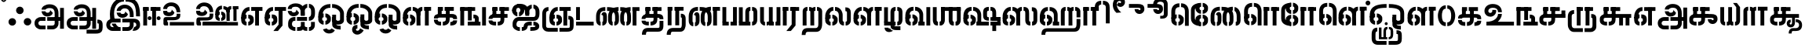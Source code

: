 SplineFontDB: 3.0
FontName: StickNoBills-Bold
FullName: Stick No Bills
FamilyName: Stick No Bills
OS2FamilyName: "Stick No Bills Regular"
OS2StyleName: "regular"
Weight: ExtraBold
Copyright: Copyright (c) 2015 mooniak (http://mooniak.com)
UComments: "2015-2-15: Created with FontForge (http://fontforge.org) The  Free Font Editor"
Version: 1.200
ItalicAngle: 0
UnderlinePosition: -99
UnderlineWidth: 49
Ascent: 800
Descent: 200
InvalidEm: 0
UFOAscent: 800
UFODescent: -200
LayerCount: 2
Layer: 0 0 "Back" 1
Layer: 1 0 "Fore" 0
PreferredKerning: 4
FSType: 0
OS2Version: 0
OS2_WeightWidthSlopeOnly: 0
OS2_UseTypoMetrics: 0
CreationTime: 1453470836
ModificationTime: 1453547939
PfmFamily: 16
TTFWeight: 400
TTFWidth: 5
LineGap: 92
VLineGap: 0
OS2TypoAscent: 800
OS2TypoAOffset: 0
OS2TypoDescent: -200
OS2TypoDOffset: 0
OS2TypoLinegap: 92
OS2WinAscent: 896
OS2WinAOffset: 0
OS2WinDescent: 200
OS2WinDOffset: 0
HheadAscent: 896
HheadAOffset: 0
HheadDescent: -200
HheadDOffset: 0
OS2CapHeight: 0
OS2XHeight: 0
OS2Vendor: 'PfEd'
OS2UnicodeRanges: 00000002.00000000.00000000.00000000
MarkAttachClasses: 1
DEI: 91125
LangName: 1033 "" "" "" "" "" "" "" "STICK NO BILLS is a trademark of STICK NO BILLS Gallery, Sri Lanka <http://sticknobillsonline.com>" "mooniak <http://mooniak.com>" "Martyn Hodges <allroundboatbuilder@yahoo.com> , Kosala Senavirathne <kosala@mooniak.com>, mooniak <hello@mooniak.com>" "Stick No Bills - is the bespoke typeface of STICK NO BILLS+ISIA Poster Gallery in Galle, Sri Lanka. " "https://github.com/mooniak/stick-no-bills-font" "http://type.mooniak.com/" "This Font Software is licensed under the SIL Open Font License, Version 1.1. This license is available with a FAQ at: http://scripts.sil.org/OFL"
PickledDataWithLists: "(dp1
S'com.schriftgestaltung.glyphOrder'
p2
(lp3
S'A'
aS'Aacute'
p4
aS'Acircumflex'
p5
aS'Adieresis'
p6
aS'Agrave'
p7
aS'Aring'
p8
aS'Atilde'
p9
aS'AE'
p10
aS'B'
aS'C'
aS'Ccedilla'
p11
aS'D'
aS'Eth'
p12
aS'E'
aS'Eacute'
p13
aS'Ecircumflex'
p14
aS'Edieresis'
p15
aS'Egrave'
p16
aS'F'
aS'G'
aS'H'
aS'I'
aS'Iacute'
p17
aS'Icircumflex'
p18
aS'Idieresis'
p19
aS'Igrave'
p20
aS'J'
aS'K'
aS'L'
aS'Lslash'
p21
aS'M'
aS'N'
aS'Ntilde'
p22
aS'O'
aS'Oacute'
p23
aS'Ocircumflex'
p24
aS'Odieresis'
p25
aS'Ograve'
p26
aS'Oslash'
p27
aS'Otilde'
p28
aS'OE'
p29
aS'P'
aS'Thorn'
p30
aS'Q'
aS'R'
aS'S'
aS'Scaron'
p31
aS'T'
aS'U'
aS'Uacute'
p32
aS'Ucircumflex'
p33
aS'Udieresis'
p34
aS'Ugrave'
p35
aS'V'
aS'W'
aS'X'
aS'Y'
aS'Yacute'
p36
aS'Ydieresis'
p37
aS'Z'
aS'Zcaron'
p38
aS'a'
aS'aacute'
p39
aS'acircumflex'
p40
aS'adieresis'
p41
aS'agrave'
p42
aS'aring'
p43
aS'atilde'
p44
aS'ae'
p45
aS'b'
aS'c'
aS'ccedilla'
p46
aS'd'
aS'eth'
p47
aS'e'
aS'eacute'
p48
aS'ecircumflex'
p49
aS'edieresis'
p50
aS'egrave'
p51
aS'f'
aS'g'
aS'h'
aS'i'
aS'dotlessi'
p52
aS'iacute'
p53
aS'icircumflex'
p54
aS'idieresis'
p55
aS'igrave'
p56
aS'j'
aS'k'
aS'l'
aS'lslash'
p57
aS'm'
aS'n'
aS'ntilde'
p58
aS'o'
aS'oacute'
p59
aS'ocircumflex'
p60
aS'odieresis'
p61
aS'ograve'
p62
aS'oslash'
p63
aS'otilde'
p64
aS'oe'
p65
aS'p'
aS'thorn'
p66
aS'q'
aS'r'
aS's'
aS'scaron'
p67
aS'germandbls'
p68
aS't'
aS'u'
aS'uacute'
p69
aS'ucircumflex'
p70
aS'udieresis'
p71
aS'ugrave'
p72
aS'v'
aS'w'
aS'x'
aS'y'
aS'yacute'
p73
aS'ydieresis'
p74
aS'z'
aS'zcaron'
p75
aS'fi'
p76
aS'fl'
p77
aS'ordfeminine'
p78
aS'ordmasculine'
p79
aS'mu'
p80
aS'HKD'
p81
aS'zero'
p82
aS'one'
p83
aS'two'
p84
aS'three'
p85
aS'four'
p86
aS'five'
p87
aS'six'
p88
aS'seven'
p89
aS'eight'
p90
aS'nine'
p91
aS'fraction'
p92
aS'onehalf'
p93
aS'onequarter'
p94
aS'threequarters'
p95
aS'uni00B9'
p96
aS'uni00B2'
p97
aS'uni00B3'
p98
aS'asterisk'
p99
aS'backslash'
p100
aS'periodcentered'
p101
aS'bullet'
p102
aS'colon'
p103
aS'comma'
p104
aS'exclam'
p105
aS'exclamdown'
p106
aS'numbersign'
p107
aS'period'
p108
aS'question'
p109
aS'questiondown'
p110
aS'quotedbl'
p111
aS'quotesingle'
p112
aS'semicolon'
p113
aS'slash'
p114
aS'underscore'
p115
aS'quotedbl.alt'
p116
aS'braceleft'
p117
aS'braceright'
p118
aS'bracketleft'
p119
aS'bracketright'
p120
aS'parenleft'
p121
aS'parenleft'
p122
aS'parenright'
p123
aS'parenright'
p124
aS'emdash'
p125
aS'endash'
p126
aS'hyphen'
p127
aS'uni00AD'
p128
aS'guillemotleft'
p129
aS'guillemotright'
p130
aS'guilsinglleft'
p131
aS'guilsinglright'
p132
aS'quotedblbase'
p133
aS'quotedblleft'
p134
aS'quotedblright'
p135
aS'quoteleft'
p136
aS'quoteright'
p137
aS'quotesinglbase'
p138
aS'space'
p139
aS'uni007F'
p140
aS'EURO'
p141
aS'cent'
p142
aS'currency'
p143
aS'dollar'
p144
aS'florin'
p145
aS'sterling'
p146
aS'yen'
p147
aS'Percent_sign'
p148
aS'asciitilde'
p149
aS'divide'
p150
aS'equal'
p151
aS'greater'
p152
aS'less'
p153
aS'logicalnot'
p154
aS'minus'
p155
aS'multiply'
p156
aS'perthousand'
p157
aS'plus'
p158
aS'plusminus'
p159
aS'bar'
p160
aS'brokenbar'
p161
aS'at'
p162
aS'ampersand'
p163
aS'paragraph'
p164
aS'copyright'
p165
aS'registered'
p166
aS'section'
p167
aS'TradeMarkSign'
p168
aS'degree'
p169
aS'asciicircum'
p170
aS'dagger'
p171
aS'daggerdbl'
p172
aS'acute'
p173
aS'breve'
p174
aS'caron'
p175
aS'cedilla'
p176
aS'circumflex'
p177
aS'dieresis'
p178
aS'dotaccent'
p179
aS'grave'
p180
aS'hungarumlaut'
p181
aS'macron'
p182
aS'ring'
p183
aS'tilde'
p184
asS'public.glyphOrder'
p185
(lp186
S'space'
p187
aS'tml_A'
p188
aS'tml_Aa'
p189
aS'tml_I'
p190
aS'tml_Ii'
p191
aS'tml_U'
p192
aS'tml_Uu'
p193
aS'tml_E'
p194
aS'tml_Ee'
p195
aS'tml_Ai'
p196
aS'tml_O'
p197
aS'tml_Oo'
p198
aS'tml_Au'
p199
aS'tml_Ka'
p200
aS'tml_Nga'
p201
aS'tml_Ca'
p202
aS'tml_Ja'
p203
aS'tml_Nya'
p204
aS'tml_Tta'
p205
aS'tml_Nna'
p206
aS'tml_Ta'
p207
aS'tml_Na'
p208
aS'tml_Nnna'
p209
aS'tml_Pa'
p210
aS'tml_Ma'
p211
aS'tml_Ya'
p212
aS'tml_Ra'
p213
aS'tml_Rra'
p214
aS'tml_La'
p215
aS'tml_Lla'
p216
aS'tml_Llla'
p217
aS'tml_Va'
p218
aS'tml_Sha'
p219
aS'tml_Ssa'
p220
aS'tml_Sa'
p221
aS'tml_Ha'
p222
aS'tml_Om'
p223
aS'tml_Visarga'
p224
aS'tml_Ten'
p225
aS'tml_Hundred'
p226
aS'tml_Thousand'
p227
aS'tml_Zero'
p228
aS'tml_One'
p229
aS'tml_Two'
p230
aS'tml_Three'
p231
aS'tml_Four'
p232
aS'tml_Five'
p233
aS'tml_Six'
p234
aS'tml_Seven'
p235
aS'tml_Eight'
p236
aS'tml_Nine'
p237
aS'zwnj'
p238
aS'.notdef'
p239
aS'zwj'
p240
aS'tml_Rupee'
p241
aS'dottedcircle'
p242
aS'tml_Day'
p243
aS'tml_Month'
p244
aS'tml_Year'
p245
aS'tml_Debit'
p246
aS'tml_Credit'
p247
aS'tml_Above'
p248
aS'tml_Number'
p249
aS'tml_MatraIi'
p250
aS'tml_Virama'
p251
aS'tml_Anusvara'
p252
aS'tml_MatraAa'
p253
aS'tml_MatraI'
p254
aS'tml_MatraU'
p255
aS'tml_MatraUu'
p256
aS'tml_MatraE'
p257
aS'tml_MatraEe'
p258
aS'tml_MatraAi'
p259
aS'tml_MatraO'
p260
aS'tml_MatraOo'
p261
aS'tml_MatraAu'
p262
aS'tml_AuLengthmark'
p263
aS'tml_CI'
p264
aS'tml_CI.alt'
p265
aS'tml_CIi.alt'
p266
aS'tml_CIi'
p267
aS'tml_CU'
p268
aS'tml_CUu'
p269
aS'tml_HI'
p270
aS'tml_HIi'
p271
aS'tml_HU'
p272
aS'tml_HUu'
p273
aS'tml_JU'
p274
aS'tml_JUu'
p275
aS'tml_JI'
p276
aS'tml_KI.alt'
p277
aS'tml_JIi'
p278
aS'tml_KI'
p279
aS'tml_KIi.alt'
p280
aS'tml_KIi'
p281
aS'tml_KU'
p282
aS'tml_KSsa'
p283
aS'tml_KSsI'
p284
aS'tml_KSsIi'
p285
aS'tml_KSsU'
p286
aS'tml_KUu'
p287
aS'tml_KSsUu'
p288
aS'tml_LI'
p289
aS'tml_LlIi'
p290
aS'tml_LAi'
p291
aS'tml_LIi'
p292
aS'tml_LlI'
p293
aS'tml_LlAi'
p294
aS'tml_LllI'
p295
aS'tml_LllIi'
p296
aS'tml_LlU'
p297
aS'tml_LlUu'
p298
aS'tml_LllU'
p299
aS'tml_LllUu'
p300
aS'tml_LUu'
p301
aS'tml_LU'
p302
aS'tml_MI'
p303
aS'tml_MIi'
p304
aS'tml_MU'
p305
aS'tml_NgI'
p306
aS'tml_MUu'
p307
aS'tml_NgIi'
p308
aS'tml_NI'
p309
aS'tml_NgU'
p310
aS'tml_NIi'
p311
aS'tml_NgUu'
p312
aS'tml_NnAi'
p313
aS'tml_NnAa.alt'
p314
aS'tml_NnI'
p315
aS'tml_NnnAi'
p316
aS'tml_NnnI'
p317
aS'tml_NnnIi'
p318
aS'tml_NnnAa.alt'
p319
aS'tml_NnUu'
p320
aS'tml_NnIi'
p321
aS'tml_NnnUu'
p322
aS'tml_NUu'
p323
aS'tml_NnnU'
p324
aS'tml_NyI'
p325
aS'tml_NyIi'
p326
aS'tml_NnU'
p327
aS'tml_NU'
p328
aS'tml_NyU'
p329
aS'tml_NyUu'
p330
aS'tml_PIi'
p331
aS'tml_PU'
p332
aS'tml_PI'
p333
aS'tml_RI'
p334
aS'tml_RIi.alt'
p335
aS'tml_RIi'
p336
aS'tml_RrI'
p337
aS'tml_RrIi'
p338
aS'tml_RrAa.alt'
p339
aS'tml_PUu'
p340
aS'tml_RI.alt'
p341
aS'tml_RrUu'
p342
aS'tml_RrU'
p343
aS'tml_RVirama.alt'
p344
aS'tml_RU'
p345
aS'tml_RUu'
p346
aS'tml_ShI'
p347
aS'tml_ShU'
p348
aS'tml_ShIi'
p349
aS'tml_ShUu'
p350
aS'tml_SI'
p351
aS'tml_Shree'
p352
aS'tml_SIi'
p353
aS'tml_SsI'
p354
aS'tml_SsU'
p355
aS'tml_SsUu'
p356
aS'tml_SUu'
p357
aS'tml_SsIi'
p358
aS'tml_SU'
p359
aS'tml_TI'
p360
aS'tml_TI.alt'
p361
aS'tml_TIi'
p362
aS'tml_TIi.alt'
p363
aS'tml_TtIi'
p364
aS'tml_TtI'
p365
aS'tml_TtU'
p366
aS'tml_TUu'
p367
aS'tml_TtUu'
p368
aS'tml_TU'
p369
aS'tml_VI'
p370
aS'tml_VU'
p371
aS'tml_VIi'
p372
aS'tml_VUu'
p373
aS'tml_YU'
p374
aS'tml_YIi'
p375
aS'tml_YI'
p376
aS'tml_YUu'
p377
asS'com.schriftgestaltung.fontMasterID'
p378
S'DC4431BF-9234-4C16-9154-22D387E42D10'
p379
s."
Encoding: Custom
UnicodeInterp: none
NameList: AGL For New Fonts
DisplaySize: -96
AntiAlias: 1
FitToEm: 1
WinInfo: 0 8 2
BeginPrivate: 0
EndPrivate
AnchorClass2: "tml_virama" "" 
BeginChars: 191 191

StartChar: .notdef
Encoding: 0 -1 0
GlifName: _notdef
Width: 631
VWidth: 0
Flags: W
LayerCount: 2
Back
Fore
SplineSet
50 -92.6602 m 257
 50 754.34 l 257
 581 754.34 l 257
 581 -92.6602 l 257
 50 -92.6602 l 257
260.653 154.374 m 256
 260.653 176.734 277.787 194.836 299.593 194.836 c 256
 321.4 194.836 339.053 176.734 339.053 154.374 c 256
 339.053 132.013 321.4 114.443 299.593 114.443 c 256
 277.787 114.443 260.653 132.013 260.653 154.374 c 256
157.38 633.34 m 257
 157.38 17.4502 l 257
 473.62 17.4502 l 257
 473.62 633.34 l 257
 157.38 633.34 l 257
212.887 451.452 m 257
 228.464 471.685 254.424 500.434 310.496 500.434 c 256
 376.954 500.434 418.49 456.244 420.567 387.564 c 256
 420.567 283.047 333.86 273.1 333.86 273.1 c 257
 333.86 214.534 l 257
 266.884 214.534 l 257
 266.884 331.662 l 257
 327.631 332.728 354.109 339.116 354.109 388.629 c 256
 354.109 416.314 330.745 432.286 306.344 432.286 c 256
 284.018 432.286 266.365 421.105 255.462 406.199 c 257
 212.887 451.452 l 257
EndSplineSet
EndChar

StartChar: dottedcircle
Encoding: 1 9676 1
GlifName: dottedcircle
Width: 636
VWidth: 0
GlyphClass: 2
Flags: W
LayerCount: 2
Back
Fore
SplineSet
147.958 483.58 m 256
 147.958 513.53 172.008 537.58 201.958 537.58 c 256
 231.908 537.58 255.958 513.53 255.958 483.58 c 256
 255.958 453.63 231.908 429.58 201.958 429.58 c 256
 172.008 429.58 147.958 453.63 147.958 483.58 c 256
62.4199 398.042 m 256
 62.4199 427.992 86.4702 452.042 116.42 452.042 c 256
 146.37 452.042 170.42 427.992 170.42 398.042 c 256
 170.42 368.092 146.37 344.042 116.42 344.042 c 256
 86.4702 344.042 62.4199 368.092 62.4199 398.042 c 256
147.958 72.4199 m 256
 147.958 102.37 172.008 126.42 201.958 126.42 c 256
 231.908 126.42 255.958 102.37 255.958 72.4199 c 256
 255.958 42.4702 231.908 18.4199 201.958 18.4199 c 256
 172.008 18.4199 147.958 42.4702 147.958 72.4199 c 256
62.4199 157.958 m 256
 62.4199 187.908 86.4702 211.958 116.42 211.958 c 256
 146.37 211.958 170.42 187.908 170.42 157.958 c 256
 170.42 128.008 146.37 103.958 116.42 103.958 c 256
 86.4702 103.958 62.4199 128.008 62.4199 157.958 c 256
388.042 72.4199 m 256
 388.042 102.37 412.092 126.42 442.042 126.42 c 256
 471.992 126.42 496.042 102.37 496.042 72.4199 c 256
 496.042 42.4702 471.992 18.4199 442.042 18.4199 c 256
 412.092 18.4199 388.042 42.4702 388.042 72.4199 c 256
473.58 157.958 m 256
 473.58 187.908 497.63 211.958 527.58 211.958 c 256
 557.53 211.958 581.58 187.908 581.58 157.958 c 256
 581.58 128.008 557.53 103.958 527.58 103.958 c 256
 497.63 103.958 473.58 128.008 473.58 157.958 c 256
473.58 398.042 m 256
 473.58 427.992 497.63 452.042 527.58 452.042 c 256
 557.53 452.042 581.58 427.992 581.58 398.042 c 256
 581.58 368.092 557.53 344.042 527.58 344.042 c 256
 497.63 344.042 473.58 368.092 473.58 398.042 c 256
388.042 483.58 m 256
 388.042 513.53 412.092 537.58 442.042 537.58 c 256
 471.992 537.58 496.042 513.53 496.042 483.58 c 256
 496.042 453.63 471.992 429.58 442.042 429.58 c 256
 412.092 429.58 388.042 453.63 388.042 483.58 c 256
506 278 m 256
 506 307.95 530.05 332 560 332 c 256
 589.95 332 614 307.95 614 278 c 256
 614 248.05 589.95 224 560 224 c 256
 530.05 224 506 248.05 506 278 c 256
268 40 m 256
 268 69.9497 292.05 94 322 94 c 256
 351.95 94 376 69.9497 376 40 c 256
 376 10.0503 351.95 -14 322 -14 c 256
 292.05 -14 268 10.0503 268 40 c 256
30 278 m 256
 30 307.95 54.0503 332 84 332 c 256
 113.95 332 138 307.95 138 278 c 256
 138 248.05 113.95 224 84 224 c 256
 54.0503 224 30 248.05 30 278 c 256
268 516 m 256
 268 545.95 292.05 570 322 570 c 256
 351.95 570 376 545.95 376 516 c 256
 376 486.05 351.95 462 322 462 c 256
 292.05 462 268 486.05 268 516 c 256
EndSplineSet
EndChar

StartChar: space
Encoding: 2 32 2
GlifName: space
Width: 240
VWidth: 0
GlyphClass: 2
Flags: HW
LayerCount: 2
Back
Fore
EndChar

StartChar: tml_A
Encoding: 3 2949 3
GlifName: tml_A_
Width: 1036
VWidth: 0
GlyphClass: 2
Flags: W
HStem: -127 122<253 264 264 401 456 607> 110 125 205 119 373 122 562 122
VStem: 50 122<45.5 100.5 45.5 130> 236 116 509 110 692 122<67 393 262 393 393 396 262 393> 773 41<262 270> 864 122<-107 578 -107 578> 864 3
LayerCount: 2
Back
Fore
SplineSet
398 458 m 257
 398 458 274 458 274 458 c 257
 274 458 287 289 463 289 c 256
 553 289 627 346 632 409 c 256
 548 498 l 256
 548 433 508 411 463 411 c 256
 432 411 398 430 398 458 c 257
274 515 m 257
 400 515 l 257
 400 515 423 573 529 573 c 256
 651 573 692 502 692 396 c 258
 692 262 l 257
 814 262 l 257
 814 393 l 257
 814 585 709 695 529 695 c 256
 387 695 274 615 274 515 c 257
454 150 m 257
 495 150 651 150 692 150 c 257
 692 67 l 257
 692 33 673 -4 607 -5 c 258
 456 -5 l 257
 456 -127 l 256
 618 -127 l 258
 744 -127 815 -35 815 67 c 257
 814 270 l 257
 732 270 536 270 454 270 c 257
 454 150 l 257
50 72 m 256
 50 -47 141 -127 253 -127 c 258
 401 -127 l 257
 401 -5 l 257
 264 -5 l 258
 218 -5 172 19 172 72 c 256
 172 129 222 149 246 149 c 258
 400 149 l 257
 400 271 l 257
 264 271 l 258
 134 271 50 188 50 72 c 256
773 150 m 257
 866 150 l 257
 866 270 l 257
 773 270 l 257
 773 150 l 257
864 -107 m 257
 986 -107 l 257
 986 578 l 257
 864 578 l 257
 864 -107 l 257
EndSplineSet
PickledDataWithLists: "(dp1
S'com.fontlab.hintData'
p2
(dp3
S'vhints'
p4
(lp5
(dp6
S'position'
p7
I50
sS'width'
p8
I122
sa(dp9
g7
I236
sg8
I116
sa(dp10
g7
I509
sg8
I110
sa(dp11
g7
I692
sg8
I122
sa(dp12
g7
I773
sg8
I41
sa(dp13
g7
I864
sg8
I122
sa(dp14
g7
I864
sg8
I3
sasS'hhints'
p15
(lp16
(dp17
g7
I-127
sg8
I122
sa(dp18
g7
I110
sg8
I125
sa(dp19
g7
I205
sg8
I119
sa(dp20
g7
I373
sg8
I122
sa(dp21
g7
I562
sg8
I122
sass."
EndChar

StartChar: tml_Aa
Encoding: 4 2950 4
GlifName: tml_A_a
Width: 1251
VWidth: 0
GlyphClass: 2
Flags: W
HStem: -293 122 -127 122 205 119 373 122 562 122
VStem: 39 122 225 116 498 110 681 122 762 41 853 122 853 3 1073 122<-90.5 21 -66 21>
LayerCount: 2
Back
Fore
SplineSet
683 -136 m 257
 683 -258 l 257
 980 -258 l 258
 1154 -258 1195 -174 1195 -66 c 258
 1195 21 l 258
 1195 168 1119 190 1028 190 c 257
 1028 68 l 256
 1070 68 1073 67 1073 21 c 258
 1073 -66 l 258
 1073 -115 1069 -135 1007 -135 c 258
 683 -136 l 257
EndSplineSet
Refer: 3 2949 N 1 0 0 1 0 0 2
PickledDataWithLists: "(dp1
S'com.fontlab.hintData'
p2
(dp3
S'vhints'
p4
(lp5
(dp6
S'position'
p7
I39
sS'width'
p8
I122
sa(dp9
g7
I225
sg8
I116
sa(dp10
g7
I498
sg8
I110
sa(dp11
g7
I681
sg8
I122
sa(dp12
g7
I762
sg8
I41
sa(dp13
g7
I853
sg8
I122
sa(dp14
g7
I853
sg8
I3
sa(dp15
g7
I1073
sg8
I122
sasS'hhints'
p16
(lp17
(dp18
g7
I-293
sg8
I122
sa(dp19
g7
I-127
sg8
I122
sa(dp20
g7
I205
sg8
I119
sa(dp21
g7
I373
sg8
I122
sa(dp22
g7
I562
sg8
I122
sass."
EndChar

StartChar: tml_Above
Encoding: 5 3064 5
GlifName: tml_A_bove
Width: 1561
VWidth: 0
GlyphClass: 2
Flags: W
LayerCount: 2
Back
Fore
SplineSet
208 40 m 257
 232 40 253 23 253 -6 c 256
 253 -43 228 -55 208 -55 c 256
 208 -148 l 257
 292 -148 346 -82 346 -15 c 258
 346 7 l 258
 346 59 288 134 208 134 c 256
 208 40 l 257
39 7 m 258
 39 -13 l 258
 39 -85 106 -148 176 -148 c 256
 176 -55 l 257
 158 -55 133 -39 133 -6 c 256
 133 29 159 40 176 40 c 256
 176 134 l 257
 104 134 39 69 39 7 c 258
39 -5 m 256
 133 -6 l 256
 133 141 l 258
 133 239 203 267 300 267 c 258
 514 267 l 257
 514 359 l 257
 300 359 l 258
 178 359 39 311 39 142 c 258
 39 -5 l 256
EndSplineSet
Refer: 156 2999 N 1 0 0 1 303 0 2
EndChar

StartChar: tml_Ai
Encoding: 6 2960 6
GlifName: tml_A_i
Width: 963
VWidth: 0
GlyphClass: 2
Flags: W
HStem: -180 122<247 285 247 285 339 377> 158 122<715 736.5> 307 125 569 127
VStem: 39 122 54 122<-51.5 69.5 13.5 69.5 13.5 83> 301 122 460 122<-24 118 -4 118 326 464 464 480 326 413> 783 122<-21.5 118 -3 118>
LayerCount: 2
Back
Fore
SplineSet
285 -180 m 257
 285 -58 l 257
 209 -58 176 -19 176 46 c 256
 176 93 195 157 254 157 c 258
 286 157 l 257
 286 280 l 256
 261 280 l 258
 106 280 54 164 54 83 c 258
 54 0 l 258
 54 -103 163 -180 285 -180 c 257
339 -180 m 257
 415 -180 503 -180 526 -130 c 257
 540 -174 611 -180 663 -180 c 257
 663 -57 l 257
 613 -57 582 -47 582 -4 c 258
 582 118 l 256
 460 118 l 256
 460 -4 l 258
 460 -44 430 -58 339 -58 c 257
 339 -180 l 257
42 532 m 256
 168 532 l 256
 168 570 188 603 293 603 c 256
 415 603 460 519 460 413 c 258
 460 326 l 257
 582 326 l 257
 582 410 l 257
 582 602 477 712 297 712 c 256
 155 712 42 642 42 532 c 256
715 158 m 256
 795 158 907 203 909 387 c 258
 909 461 l 257
 909 610 819 688 717 696 c 257
 717 574 l 257
 764 567 786 525 786 461 c 257
 786 430 786 389 786 389 c 258
 786 329 758 280 715 280 c 256
 715 158 l 256
231 306 m 256
 321 306 395 363 400 426 c 257
 316 515 l 256
 316 450 276 428 231 428 c 256
 200 428 169 444 166 475 c 256
 166 475 42 475 42 475 c 257
 42 475 55 306 231 306 c 256
460 326 m 257
 582 326 l 257
 582 464 l 258
 582 530 623 565 663 573 c 257
 663 696 l 257
 570 687 460 613 460 480 c 258
 460 326 l 257
717 -180 m 257
 839 -180 905 -87 905 -3 c 258
 905 118 l 257
 783 118 l 257
 783 -3 l 258
 783 -40 756 -57 717 -57 c 257
 717 -180 l 257
335 157 m 257
 656 158 l 257
 656 158 656 280 656 280 c 256
 335 280 l 257
 335 280 335 157 335 157 c 257
EndSplineSet
PickledDataWithLists: "(dp1
S'com.fontlab.hintData'
p2
(dp3
S'vhints'
p4
(lp5
(dp6
S'position'
p7
I39
sS'width'
p8
I122
sa(dp9
g7
I54
sg8
I122
sa(dp10
g7
I301
sg8
I122
sa(dp11
g7
I460
sg8
I122
sa(dp12
g7
I783
sg8
I122
sasS'hhints'
p13
(lp14
(dp15
g7
I-180
sg8
I122
sa(dp16
g7
I158
sg8
I122
sa(dp17
g7
I307
sg8
I125
sa(dp18
g7
I569
sg8
I127
sass."
EndChar

StartChar: tml_Anusvara
Encoding: 7 2946 7
GlifName: tml_A_nusvara
Width: 228
VWidth: 0
GlyphClass: 2
Flags: W
LayerCount: 2
Back
Fore
SplineSet
76 851 m 256
 76 828 95 809 118 809 c 256
 141 809 160 828 160 851 c 256
 160 874 141 893 118 893 c 256
 95 893 76 874 76 851 c 256
28 851 m 256
 28 890 79 941 118 941 c 256
 157 941 208 890 208 851 c 256
 208 812 157 761 118 761 c 256
 79 761 28 812 28 851 c 256
EndSplineSet
EndChar

StartChar: tml_Au
Encoding: 8 2964 8
GlifName: tml_A_u
Width: 1871
VWidth: 0
GlyphClass: 2
Flags: W
HStem: -132 123 0 122 29 122 237 123 266 123 472 123 573 122
VStem: 39 171 39 124 317 123 483 123 733 123 910 171 910 131 910 124 1182 123 1343 123
LayerCount: 2
Back
Fore
Refer: 115 2962 N 1 0 0 1 0 0 2
Refer: 61 2995 N 1 0 0 0.993 895 0 2
PickledDataWithLists: "(dp1
S'com.fontlab.hintData'
p2
(dp3
S'vhints'
p4
(lp5
(dp6
S'position'
p7
I39
sS'width'
p8
I171
sa(dp9
g7
I39
sg8
I124
sa(dp10
g7
I317
sg8
I123
sa(dp11
g7
I483
sg8
I123
sa(dp12
g7
I733
sg8
I123
sa(dp13
g7
I910
sg8
I171
sa(dp14
g7
I910
sg8
I131
sa(dp15
g7
I910
sg8
I124
sa(dp16
g7
I1182
sg8
I123
sa(dp17
g7
I1343
sg8
I123
sasS'hhints'
p18
(lp19
(dp20
g7
I-132
sg8
I123
sa(dp21
g7
I0
sg8
I122
sa(dp22
g7
I29
sg8
I122
sa(dp23
g7
I237
sg8
I123
sa(dp24
g7
I266
sg8
I123
sa(dp25
g7
I472
sg8
I123
sa(dp26
g7
I573
sg8
I122
sass."
EndChar

StartChar: tml_AuLengthmark
Encoding: 9 3031 9
GlifName: tml_A_uL_engthmark
Width: 976
VWidth: 0
GlyphClass: 2
Flags: W
LayerCount: 2
Back
Fore
Refer: 61 2995 N 1 0 0 1 0 0 2
EndChar

StartChar: tml_CI
Encoding: 10 -1 10
GlifName: tml_C_I_
Width: 923
VWidth: 0
GlyphClass: 2
Flags: W
LayerCount: 2
Back
Fore
SplineSet
683 686 m 257
 730 686 759 649 759 587 c 258
 759 -2 l 257
 881 -2 l 257
 881 590 l 258
 881 691 830 808 683 808 c 257
 683 686 l 257
435 588 m 257
 558 588 l 256
 558 649 582 686 629 686 c 256
 629 808 l 256
 482 808 435 692 435 588 c 257
EndSplineSet
Refer: 16 2970 N 1 0 0 1 18 0 2
EndChar

StartChar: tml_CI.alt
Encoding: 11 -1 11
GlifName: tml_C_I_.alt
Width: 972
VWidth: 0
GlyphClass: 2
Flags: W
LayerCount: 2
Back
Fore
SplineSet
31 527 m 257
 31 527 155 527 156 527 c 256
 168 686 314 724 445 733 c 257
 445 733 l 256
 445 855 l 257
 445 855 l 257
 237 856 46 742 31 527 c 257
499 733 m 257
 601 733 810 697 810 426 c 258
 810 1 l 257
 932 1 l 257
 932 429 l 258
 931 751 699 855 499 855 c 257
 499 733 l 257
80 258 m 257
 179 351 l 257
 168 390 160 432 157 463 c 256
 159 462 30 463 30 463 c 257
 30 463 50 331 80 258 c 257
EndSplineSet
Refer: 16 2970 N 1 0 0 1 24.328 0 2
EndChar

StartChar: tml_CIi
Encoding: 12 -1 12
GlifName: tml_C_I_i
Width: 832
VWidth: 0
GlyphClass: 2
Flags: W
LayerCount: 2
Back
Fore
SplineSet
420 473 m 257
 544 473 l 257
 544 595 l 256
 469 753 539 828 610 828 c 257
 667 828 678 794 678 779 c 256
 678 758 667 739 644 739 c 256
 619 739 610 756 610 772 c 256
 539 689 l 257
 549 668 596 630 641 630 c 256
 840 630 848 943 620 943 c 256
 417 943 346 755 420 596 c 256
 420 473 l 257
EndSplineSet
Refer: 16 2970 N 1 0 0 1 1 0 2
EndChar

StartChar: tml_CIi.alt
Encoding: 13 -1 13
GlifName: tml_C_I_i.alt
Width: 825
VWidth: 0
GlyphClass: 2
Flags: W
LayerCount: 2
Back
Fore
SplineSet
96 267 m 257
 195 360 l 257
 130 587 173 725 306 791 c 256
 369 822 475 859 589 828 c 256
 644 813 652 785 652 770 c 256
 652 749 641 730 618 730 c 256
 593 730 584 747 584 763 c 256
 530 665 l 257
 566 623 606 614 651 614 c 256
 736 614 787 696 785 770 c 256
 783 865 704 945 579 960 c 257
 442 976 351 957 246 900 c 256
 88 814 -37 595 96 267 c 257
EndSplineSet
Refer: 16 2970 N 1 0 0 1 31.026 0 2
EndChar

StartChar: tml_CU
Encoding: 14 -1 14
GlifName: tml_C_U_
Width: 809
VWidth: 0
GlyphClass: 2
Flags: W
HStem: -1 123<230 270 230 270 323 356 230 406.5> 249 62<624 747 624 786 624 786> 348 23<190.5 236 236 287 287 287> 470 122
VStem: 40 121 165 163<348 595 473 589 473 595 473 595> 165 122<348 348 348 589> 420 122<164 591 191 591 191 591> 596 160 606 122
LayerCount: 2
Back
Fore
SplineSet
40 211 m 257
 40 211 162 211 162 211 c 256
 167 242 186 249 239 249 c 258
 556 249 l 257
 556 371 l 257
 236 371 l 258
 145 371 40 325 40 211 c 257
323 -1 m 257
 490 -1 542 95 542 191 c 258
 542 591 l 257
 420 591 l 257
 420 187 l 258
 420 141 389 122 323 122 c 257
 323 -1 l 257
270 -1 m 257
 270 122 l 257
 190 122 166 126 162 171 c 256
 162 171 40 171 40 171 c 257
 40 69 103 -1 270 -1 c 257
165 348 m 257
 287 348 l 257
 288 589 l 257
 165 589 l 257
 165 348 l 257
165 473 m 257
 328 473 l 257
 328 595 l 257
 165 595 l 257
 165 473 l 257
382 473 m 257
 694 473 l 257
 694 595 l 257
 382 595 l 257
 382 473 l 257
624 0 m 257
 747 0 l 257
 747 311 l 257
 624 311 l 257
 624 0 l 257
611 249 m 257
 786 249 l 257
 786 371 l 257
 611 371 l 257
 611 249 l 257
EndSplineSet
PickledDataWithLists: "(dp1
S'com.fontlab.hintData'
p2
(dp3
S'vhints'
p4
(lp5
(dp6
S'position'
p7
I40
sS'width'
p8
I121
sa(dp9
g7
I165
sg8
I163
sa(dp10
g7
I165
sg8
I122
sa(dp11
g7
I420
sg8
I122
sa(dp12
g7
I596
sg8
I160
sa(dp13
g7
I606
sg8
I122
sasS'hhints'
p14
(lp15
(dp16
g7
I-1
sg8
I123
sa(dp17
g7
I249
sg8
I62
sa(dp18
g7
I348
sg8
I23
sa(dp19
g7
I470
sg8
I122
sass."
EndChar

StartChar: tml_CUu
Encoding: 15 -1 15
GlifName: tml_C_U_u
Width: 1245
VWidth: 0
GlyphClass: 2
Flags: W
HStem: -198 122 -1 123<481 519 481 519 572 605 481 655.5> 249 62<855 978 855 1035 855 1035> 348 23 360 122<216 252 209.5 253> 470 122
VStem: 123 123 289 121 414 163<348 595 473 589 473 595 473 595> 414 122<348 348 348 589> 669 122<164 591 191 591 191 591> 855 122 1072 122<-18 6 6 47>
LayerCount: 2
Back
Fore
SplineSet
563 -208 m 257
 563 -86 l 257
 263 -86 l 258
 199 -86 176 -36 176 28 c 258
 176 268 l 258
 176 304 179 360 253 360 c 256
 252 482 l 256
 167 482 53 435 53 272 c 258
 53 29 l 258
 53 -110 118 -207 247 -207 c 258
 563 -208 l 257
618 -208 m 257
 1008 -209 l 258
 1134 -209 1194 -112 1194 -45 c 258
 1194 65 l 258
 1194 183 1154 215 1031 215 c 257
 1031 94 l 257
 1052 94 1072 97 1072 47 c 258
 1072 6 l 258
 1072 -42 1043 -86 1007 -86 c 258
 618 -86 l 257
 618 -208 l 257
290 207 m 257
 411 207 l 256
 411 240 435 249 488 249 c 258
 1035 249 l 257
 1035 362 l 257
 506 362 l 258
 321 362 291 306 290 207 c 257
572 -1 m 257
 739 -1 791 95 791 191 c 258
 791 591 l 257
 669 591 l 257
 669 187 l 258
 669 141 638 122 572 122 c 257
 572 -1 l 257
519 -1 m 257
 519 122 l 257
 443 122 412 124 412 164 c 256
 412 164 289 164 289 164 c 257
 289 69 356 -1 519 -1 c 257
414 348 m 257
 536 348 l 257
 537 589 l 257
 414 589 l 257
 414 348 l 257
414 473 m 257
 577 473 l 257
 577 595 l 257
 414 595 l 257
 414 473 l 257
631 473 m 257
 943 473 l 257
 943 595 l 257
 631 595 l 257
 631 473 l 257
855 0 m 257
 978 0 l 257
 978 311 l 257
 855 311 l 257
 855 0 l 257
EndSplineSet
PickledDataWithLists: "(dp1
S'com.fontlab.hintData'
p2
(dp3
S'vhints'
p4
(lp5
(dp6
S'position'
p7
I123
sS'width'
p8
I123
sa(dp9
g7
I289
sg8
I121
sa(dp10
g7
I414
sg8
I163
sa(dp11
g7
I414
sg8
I122
sa(dp12
g7
I669
sg8
I122
sa(dp13
g7
I855
sg8
I122
sa(dp14
g7
I1072
sg8
I122
sasS'hhints'
p15
(lp16
(dp17
g7
I-198
sg8
I122
sa(dp18
g7
I-1
sg8
I123
sa(dp19
g7
I249
sg8
I62
sa(dp20
g7
I348
sg8
I23
sa(dp21
g7
I360
sg8
I122
sa(dp22
g7
I470
sg8
I122
sass."
EndChar

StartChar: tml_Ca
Encoding: 16 2970 16
GlifName: tml_C_a
Width: 744
VWidth: 0
GlyphClass: 2
Flags: W
HStem: -1 123 249 122<238 643> 348 23<190 235 235 286 286 286> 470 125 470 118<164 541 327 541 419 541 419 688>
VStem: 39 121<145.5 163 145.5 163 145.5 269> 164 163<348 589 470 586 470 589 470 589> 164 122<348 348 348 586> 419 122<164 588 191 588 191 588>
AnchorPoint: "tml_virama" 372 -1 basechar 0
LayerCount: 2
Back
Fore
SplineSet
164 348 m 257
 286 348 l 257
 287 586 l 257
 164 586 l 257
 164 348 l 257
278 -1 m 257
 278 121 l 257
 195 121 160 128 160 163 c 256
 39 163 l 257
 39 68 94 0 278 -1 c 257
331 -1 m 257
 498 -1 541 95 541 191 c 258
 541 588 l 257
 419 588 l 257
 419 187 l 258
 419 141 397 121 331 121 c 257
 331 -1 l 257
381 470 m 257
 688 470 l 257
 688 589 l 257
 381 589 l 257
 381 470 l 257
164 470 m 257
 327 470 l 257
 327 589 l 257
 164 589 l 257
 164 470 l 257
39 213 m 257
 39 213 161 213 161 213 c 256
 161 242 180 249 238 249 c 258
 643 249 l 257
 643 371 l 257
 235 371 l 258
 145 371 39 325 39 213 c 257
EndSplineSet
PickledDataWithLists: "(dp1
S'com.fontlab.hintData'
p2
(dp3
S'vhints'
p4
(lp5
(dp6
S'position'
p7
I39
sS'width'
p8
I121
sa(dp9
g7
I164
sg8
I163
sa(dp10
g7
I164
sg8
I122
sa(dp11
g7
I419
sg8
I122
sasS'hhints'
p12
(lp13
(dp14
g7
I-1
sg8
I123
sa(dp15
g7
I249
sg8
I122
sa(dp16
g7
I348
sg8
I23
sa(dp17
g7
I470
sg8
I125
sa(dp18
g7
I470
sg8
I118
sass."
EndChar

StartChar: tml_Credit
Encoding: 17 3063 17
GlifName: tml_C_redit
Width: 1140
VWidth: 0
GlyphClass: 2
Flags: W
LayerCount: 2
Back
Fore
SplineSet
835 268 m 257
 878 268 909 235 910 197 c 257
 910 81 l 258
 910 71 896 70 892 69 c 257
 892 1 l 257
 1004 1 l 257
 1004 69 l 257
 977 69 l 257
 977 197 l 257
 976 259 929 336 835 336 c 257
 835 268 l 257
39 149 m 258
 39 96 108 1 210 1 c 256
 210 123 l 257
 180 123 163 145 163 182 c 256
 163 218 181 238 210 238 c 256
 210 360 l 257
 160 360 38 325 39 221 c 258
 39 149 l 258
265 1 m 257
 364 1 439 86 439 148 c 258
 439 220 l 258
 439 281 364 360 265 360 c 256
 265 238 l 257
 305 238 316 216 317 182 c 256
 318 146 299 123 265 123 c 256
 265 1 l 257
662 84 m 258
 662 51 701 0 757 0 c 256
 757 68 l 257
 739 68 731 81 731 100 c 256
 731 120 741 132 757 132 c 256
 757 200 l 257
 729 200 662 180 662 122 c 258
 662 84 l 258
788 0 m 257
 848 0 881 50 881 85 c 258
 881 124 l 258
 881 153 841 200 788 200 c 256
 788 132 l 257
 805 132 814 121 814 100 c 256
 814 79 806 68 788 68 c 257
 788 0 l 257
39 228 m 257
 45 258 165 272 170 329 c 256
 177 406 217 472 304 472 c 257
 304 595 l 257
 101 595 39 396 39 281 c 258
 39 228 l 257
662 125 m 257
 737 197 l 256
 738 244 770 268 806 268 c 257
 806 336 l 257
 690 336 662 240 662 169 c 257
 662 125 l 257
484 0 m 257
 606 0 l 257
 606 577 l 257
 484 577 l 257
 484 0 l 257
359 472 m 257
 707 472 l 257
 707 595 l 257
 359 595 l 257
 359 472 l 257
584 132 m 257
 692 132 l 257
 692 199 l 257
 584 199 l 257
 584 132 l 257
1034 1 m 257
 1102 1 l 257
 1102 330 l 257
 1034 330 l 257
 1034 1 l 257
EndSplineSet
EndChar

StartChar: tml_Day
Encoding: 18 3059 18
GlifName: tml_D_ay
Width: 972
VWidth: 0
GlyphClass: 2
Flags: W
LayerCount: 2
Back
Fore
SplineSet
266 0 m 257
 375 0 436 89 435 152 c 258
 435 224 l 258
 435 298 362 359 266 359 c 256
 266 237 l 257
 297 237 313 218 313 180 c 256
 313 142 298 123 266 122 c 257
 266 0 l 257
39 151 m 258
 39 72 96 0 211 0 c 256
 211 122 l 257
 178 122 164 147 164 181 c 256
 164 218 182 237 211 237 c 256
 211 359 l 257
 161 359 38 324 39 220 c 258
 39 151 l 258
39 226 m 257
 175 354 l 256
 177 439 236 483 300 483 c 257
 300 605 l 257
 90 605 39 433 39 305 c 257
 39 226 l 257
351 483 m 257
 428 483 486 423 487 354 c 257
 487 146 l 258
 487 127 461 124 454 123 c 257
 454 0 l 257
 934 0 l 257
 934 123 l 257
 608 123 l 257
 608 355 l 257
 607 466 520 605 351 605 c 257
 351 483 l 257
EndSplineSet
EndChar

StartChar: tml_Debit
Encoding: 19 3062 19
GlifName: tml_D_ebit
Width: 706
VWidth: 0
GlyphClass: 2
Flags: W
LayerCount: 2
Back
Fore
SplineSet
255 -164 m 257
 255 -258 l 257
 419 -258 423 -159 423 -81 c 258
 423 18 l 256
 423 239 l 256
 301 239 l 257
 301 21 l 257
 301 -81 l 258
 301 -126 306 -164 255 -164 c 257
39 -126 m 258
 39 -159 l 258
 40 -254 156 -258 189 -258 c 258
 202 -258 l 257
 202 -164 l 257
 189 -164 l 258
 151 -164 150 -121 190 -121 c 258
 667 -121 l 257
 667 381 l 256
 545 381 l 256
 545 -28 l 257
 190 -28 l 258
 102 -28 39 -57 39 -126 c 258
48 146 m 258
 48 68 102 0 202 0 c 257
 202 119 l 257
 176 119 170 132 170 146 c 258
 170 595 l 257
 48 595 l 257
 48 146 l 258
256 0 m 257
 351 0 423 -10 423 145 c 258
 423 487 l 257
 301 487 l 257
 301 145 l 258
 301 126 280 119 256 119 c 257
 256 0 l 257
EndSplineSet
EndChar

StartChar: tml_E
Encoding: 20 2958 20
GlifName: tml_E_
Width: 761
VWidth: 0
GlyphClass: 2
Flags: W
HStem: 1 122<214 229 214 229 284 301 214 333.5> 238 122<214.5 229 284 304> 472 123<279.5 323 378 736> 472 105<503 625 503 736>
VStem: 58 171<1 179 1 221 238 281 1 228> 58 131 58 124<163.5 179 179 200 163.5 221 163.5 281 163.5 228> 336 122 503 122<0 577 0 577>
LayerCount: 2
Back
Fore
SplineSet
58 179 m 258
 58 69 127 1 229 1 c 256
 229 123 l 257
 199 123 182 145 182 182 c 256
 182 218 200 238 229 238 c 256
 229 360 l 257
 179 360 57 325 58 221 c 258
 58 179 l 258
284 1 m 257
 383 1 458 86 458 148 c 258
 458 220 l 258
 458 310 399 360 284 360 c 256
 284 238 l 257
 324 238 335 216 336 182 c 256
 337 146 318 123 284 123 c 256
 284 1 l 257
58 228 m 257
 64 258 184 272 189 329 c 256
 196 406 236 472 323 472 c 257
 323 595 l 257
 120 595 58 396 58 281 c 258
 58 228 l 257
503 0 m 257
 625 0 l 257
 625 577 l 257
 503 577 l 257
 503 0 l 257
378 472 m 257
 736 472 l 257
 736 595 l 257
 378 595 l 257
 378 472 l 257
EndSplineSet
PickledDataWithLists: "(dp1
S'com.fontlab.hintData'
p2
(dp3
S'vhints'
p4
(lp5
(dp6
S'position'
p7
I58
sS'width'
p8
I171
sa(dp9
g7
I58
sg8
I131
sa(dp10
g7
I58
sg8
I124
sa(dp11
g7
I336
sg8
I122
sa(dp12
g7
I503
sg8
I122
sasS'hhints'
p13
(lp14
(dp15
g7
I1
sg8
I122
sa(dp16
g7
I238
sg8
I122
sa(dp17
g7
I472
sg8
I123
sa(dp18
g7
I472
sg8
I105
sass."
EndChar

StartChar: tml_Ee
Encoding: 21 2959 21
GlifName: tml_E_e
Width: 761
VWidth: 0
GlyphClass: 2
Flags: W
HStem: 1 122 238 123 472 105 472 123
VStem: 58 124 58 131 58 171 336 123 503 123<1 577 1 32> 503 123<1 577 1 32>
LayerCount: 2
Back
Fore
SplineSet
334 -176 m 257
 478 -176 l 257
 626 1 l 256
 628 577 l 257
 503 577 l 257
 503 32 l 257
 334 -176 l 257
EndSplineSet
Refer: 20 2958 N 1 0 0 1 0 0 2
PickledDataWithLists: "(dp1
S'com.fontlab.hintData'
p2
(dp3
S'vhints'
p4
(lp5
(dp6
S'position'
p7
I58
sS'width'
p8
I124
sa(dp9
g7
I58
sg8
I131
sa(dp10
g7
I58
sg8
I171
sa(dp11
g7
I336
sg8
I123
sa(dp12
g7
I503
sg8
I123
sa(dp13
g7
I503
sg8
I123
sasS'hhints'
p14
(lp15
(dp16
g7
I1
sg8
I122
sa(dp17
g7
I238
sg8
I123
sa(dp18
g7
I472
sg8
I105
sa(dp19
g7
I472
sg8
I123
sass."
EndChar

StartChar: tml_Eight
Encoding: 22 3054 22
GlifName: tml_E_ight
Width: 1036
VWidth: 0
GlyphClass: 2
Flags: W
HStem: -127 122 150 120 228 42 264 6 611 122
VStem: 57 122 348 122 699 122 780 41 871 122 871 2
LayerCount: 2
Back
Fore
Refer: 3 2949 N 1 0 0 1 10 0 2
PickledDataWithLists: "(dp1
S'com.fontlab.hintData'
p2
(dp3
S'vhints'
p4
(lp5
(dp6
S'position'
p7
I57
sS'width'
p8
I122
sa(dp9
g7
I348
sg8
I122
sa(dp10
g7
I699
sg8
I122
sa(dp11
g7
I780
sg8
I41
sa(dp12
g7
I871
sg8
I122
sa(dp13
g7
I871
sg8
I2
sasS'hhints'
p14
(lp15
(dp16
g7
I-127
sg8
I122
sa(dp17
g7
I150
sg8
I120
sa(dp18
g7
I228
sg8
I42
sa(dp19
g7
I264
sg8
I6
sa(dp20
g7
I611
sg8
I122
sass."
EndChar

StartChar: tml_Five
Encoding: 23 3051 23
GlifName: tml_F_ive
Width: 1028
VWidth: 0
GlyphClass: 2
Flags: W
LayerCount: 2
Back
Fore
Refer: 128 -1 N 1 0 0 1 0 0 2
EndChar

StartChar: tml_Four
Encoding: 24 3050 24
GlifName: tml_F_our
Width: 908
VWidth: 0
GlyphClass: 2
Flags: W
LayerCount: 2
Back
Fore
SplineSet
39 157 m 258
 39 68 112 0 269 -1 c 257
 269 122 l 257
 180 122 160 127 160 188 c 256
 160 239 174 249 238 249 c 258
 856 249 l 257
 856 371 l 257
 235 371 l 258
 149 371 39 326 39 218 c 258
 39 157 l 258
322 -1 m 257
 489 -1 541 95 541 191 c 258
 541 588 l 257
 419 588 l 257
 419 187 l 258
 419 141 388 122 322 122 c 257
 322 -1 l 257
164 348 m 257
 286 348 l 257
 287 586 l 257
 164 586 l 257
 164 348 l 257
164 470 m 257
 327 470 l 257
 327 595 l 257
 164 595 l 257
 164 470 l 257
381 470 m 257
 688 470 l 257
 688 595 l 257
 381 595 l 257
 381 470 l 257
742 249 m 257
 864 249 l 257
 865 487 l 257
 742 487 l 257
 742 249 l 257
EndSplineSet
EndChar

StartChar: tml_HI
Encoding: 25 -1 25
GlifName: tml_H_I_
Width: 1649
VWidth: 0
GlyphClass: 2
Flags: W
LayerCount: 2
Back
Fore
SplineSet
1420 801 m 257
 1420 679 l 257
 1473 679 1468 642 1468 580 c 258
 1468 0 l 257
 1590 0 l 257
 1590 583 l 258
 1590 686 1573 801 1420 801 c 257
1317 531 m 257
 1317 581 l 257
 1317 642 1317 679 1366 679 c 256
 1366 801 l 257
 1230 801 1194 729 1194 581 c 257
 1317 531 l 257
EndSplineSet
Refer: 29 3001 N 1 0 0 1 17 0 2
EndChar

StartChar: tml_HIi
Encoding: 26 -1 26
GlifName: tml_H_I_i
Width: 1415
VWidth: 0
GlyphClass: 2
Flags: W
LayerCount: 2
Back
Fore
SplineSet
1186 523 m 257
 1310 523 l 257
 1310 557 l 257
 1229 760 1305 834 1376 834 c 257
 1433 834 1444 800 1444 785 c 256
 1444 764 1433 745 1410 745 c 256
 1385 745 1376 762 1376 778 c 256
 1305 695 l 257
 1315 674 1362 636 1407 636 c 256
 1606 636 1614 949 1386 949 c 256
 1183 949 1107 767 1186 558 c 257
 1186 523 l 257
EndSplineSet
Refer: 29 3001 N 1 0 0 1 9 0 2
EndChar

StartChar: tml_HU
Encoding: 27 -1 27
GlifName: tml_H_U_
Width: 1766
VWidth: 0
GlyphClass: 2
Flags: W
LayerCount: 2
Back
Fore
SplineSet
1177 482 m 257
 1521 482 l 258
 1577 481 1610 471 1610 433 c 256
 1610 415 1599 401 1576 401 c 256
 1554 401 1542 414 1542 434 c 256
 1420 434 l 257
 1420 349 1491 279 1560 279 c 258
 1589 279 l 258
 1644 279 1732 330 1732 434 c 258
 1732 444 l 258
 1732 577 1639 605 1528 606 c 258
 1177 606 l 257
 1177 482 l 257
EndSplineSet
Refer: 29 3001 N 1 0 0 1 0 0 2
EndChar

StartChar: tml_HUu
Encoding: 28 -1 28
GlifName: tml_H_U_u
Width: 1899
VWidth: 0
GlyphClass: 2
Flags: W
LayerCount: 2
Back
Fore
SplineSet
1177 482 m 257
 1497 482 l 258
 1553 482 1586 475 1586 437 c 256
 1586 419 1575 405 1552 405 c 256
 1530 405 1518 418 1518 438 c 256
 1396 438 l 257
 1396 353 1467 283 1536 283 c 258
 1565 283 l 258
 1620 283 1708 334 1708 438 c 258
 1708 448 l 258
 1708 581 1612 604 1501 604 c 258
 1177 604 l 257
 1177 482 l 257
1397 604 m 256
 1519 604 l 257
 1519 670 1588 683 1626 683 c 256
 1665 683 1736 668 1736 608 c 258
 1736 284 l 258
 1736 249 1718 226 1680 226 c 258
 1621 226 l 256
 1621 134 l 256
 1680 134 l 258
 1785 134 1859 179 1859 284 c 258
 1859 608 l 258
 1859 713 1772 805 1626 805 c 256
 1494 805 1397 714 1397 604 c 256
EndSplineSet
Refer: 29 3001 N 1 0 0 1 0 0 2
EndChar

StartChar: tml_Ha
Encoding: 29 3001 29
GlifName: tml_H_a
Width: 1409
VWidth: 0
GlyphClass: 2
Flags: W
HStem: -210 122 0 123<618 665> 237 122<206.5 221 276 297> 474 122<274.5 307 361 399.5> 481 123<859.5 872 926 939>
VStem: 49 172<121 122 0 172 0 220 237 282 0 226> 49 125<165 172 165 195.5 165 220 165 282 165 226> 102 122<-311 -274.5 -311 -234.5> 322 123 464 201<0 123 0 123> 497 121<136.5 146 146 354> 719 124<0 456 0 456 456 462.5 0 477> 965 123<0 0 0 457 -1 0> 1220 122<2 217 70 217 70 272 272 458>
AnchorPoint: "tml_virama" 1021 0 basechar 0
LayerCount: 2
Back
Fore
SplineSet
1220 272 m 257
 1342 272 l 257
 1342 473 l 258
 1341 528 1290 604 1177 604 c 257
 1177 482 l 257
 1199 482 1220 479 1220 458 c 258
 1220 272 l 257
361 474 m 257
 438 474 496 424 497 354 c 257
 497 146 l 258
 497 127 471 124 464 123 c 257
 464 0 l 257
 665 0 l 257
 665 123 l 257
 618 123 l 257
 618 355 l 257
 617 482 530 596 361 596 c 257
 361 474 l 257
926 481 m 257
 952 481 965 471 965 457 c 258
 965 -1 l 257
 1088 0 l 257
 1085 457 l 258
 1085 479 1107 482 1125 482 c 257
 1125 604 l 257
 1086 604 1054 597 1026 574 c 257
 1002 595 972 604 926 604 c 257
 926 481 l 257
49 151 m 256
 49 91 119 0 221 0 c 256
 221 122 l 257
 188 122 174 149 174 181 c 256
 174 210 192 237 221 237 c 256
 221 359 l 257
 171 359 48 324 49 220 c 256
 50 140 49 193 49 151 c 256
276 0 m 257
 385 0 446 89 445 152 c 258
 445 224 l 258
 445 276 372 359 276 359 c 256
 276 237 l 257
 318 237 321 208 322 181 c 256
 323 150 317 122 276 122 c 256
 276 0 l 257
719 0 m 257
 843 0 l 257
 843 456 l 258
 843 469 847 481 872 481 c 257
 872 604 l 257
 760 604 719 527 719 477 c 258
 719 0 l 257
49 226 m 257
 55 256 180 299 185 356 c 256
 192 432 242 474 307 474 c 257
 307 596 l 257
 79 596 49 375 49 282 c 258
 49 226 l 257
1342 217 m 257
 1220 217 l 257
 1220 70 l 258
 1220 -66 1194 -98 1122 -98 c 256
 960 -98 400 -98 308 -98 c 256
 152 -98 102 -158 102 -311 c 257
 224 -311 l 257
 224 -238 239 -210 282 -210 c 258
 1149 -210 l 258
 1293 -210 1342 -118 1342 70 c 258
 1342 217 l 257
EndSplineSet
PickledDataWithLists: "(dp1
S'com.fontlab.hintData'
p2
(dp3
S'vhints'
p4
(lp5
(dp6
S'position'
p7
I49
sS'width'
p8
I172
sa(dp9
g7
I49
sg8
I125
sa(dp10
g7
I102
sg8
I122
sa(dp11
g7
I322
sg8
I123
sa(dp12
g7
I464
sg8
I201
sa(dp13
g7
I497
sg8
I121
sa(dp14
g7
I719
sg8
I124
sa(dp15
g7
I965
sg8
I123
sa(dp16
g7
I1220
sg8
I122
sasS'hhints'
p17
(lp18
(dp19
g7
I-210
sg8
I122
sa(dp20
g7
I0
sg8
I123
sa(dp21
g7
I237
sg8
I122
sa(dp22
g7
I474
sg8
I122
sa(dp23
g7
I481
sg8
I123
sass."
EndChar

StartChar: tml_Hundred
Encoding: 30 3057 30
GlifName: tml_H_undred
Width: 844
VWidth: 0
GlyphClass: 2
Flags: W
LayerCount: 2
Back
Fore
SplineSet
581 0 m 257
 703 0 l 256
 703 511 l 256
 581 511 l 257
 581 0 l 257
498 483 m 257
 806 483 l 257
 806 606 l 257
 498 606 l 257
 498 483 l 257
39 0 m 257
 163 0 l 257
 160 458 l 258
 160 471 166 483 191 483 c 257
 191 606 l 257
 79 606 39 529 39 479 c 258
 39 0 l 257
245 483 m 257
 271 483 282 472 282 458 c 258
 285 0 l 257
 407 0 l 257
 405 459 l 258
 405 481 426 484 444 484 c 257
 444 606 l 257
 405 606 373 599 345 576 c 257
 321 597 291 606 245 606 c 257
 245 483 l 257
EndSplineSet
EndChar

StartChar: tml_I
Encoding: 31 2951 31
GlifName: tml_I_
Width: 1194
VWidth: 0
GlyphClass: 2
Flags: W
HStem: -178 240 -178 122<252 264 574 724> 100 119<572 809 788.5 809 931 950.5> 238 122<565.5 603.5 565.5 626> 522 123 780 123
VStem: 61 122<-5.5 49.5 -5.5 79> 389 122 809 122<0 219 17 219> 1018 119<2 36 36 54> 1020 152
LayerCount: 2
Back
Fore
SplineSet
518 -177 m 257
 518 -56 l 257
 275 -56 l 258
 229 -56 183 -32 183 21 c 256
 183 78 233 99 257 99 c 258
 517 99 l 257
 517 221 l 257
 275 221 l 258
 145 221 61 137 61 21 c 256
 61 -98 152 -178 264 -178 c 258
 518 -177 l 257
574 -178 m 256
 736 -178 l 258
 862 -178 932 -85 932 17 c 257
 931 219 l 257
 849 219 654 219 572 219 c 257
 572 100 l 257
 613 100 768 100 809 100 c 257
 809 17 l 257
 809 -17 790 -55 724 -56 c 258
 574 -56 l 257
 574 -178 l 256
392 464 m 256
 518 464 l 257
 518 464 541 552 647 552 c 256
 769 552 810 451 810 345 c 258
 810 261 l 257
 932 261 l 257
 932 342 l 257
 932 534 827 674 647 674 c 256
 505 674 392 564 392 464 c 256
897 -169 m 257
 1049 -188 1137 -85 1137 2 c 257
 1137 36 l 258
 1137 149 1070 219 931 219 c 257
 931 100 l 257
 970 100 1018 84 1018 24 c 256
 1018 -22 1000 -37 954 -49 c 257
 897 -169 l 257
623 779 m 257
 623 902 l 257
 350 903 178 683 176 356 c 256
 176 281 185 201 203 116 c 257
 350 134 l 257
 322 209 308 291 308 370 c 256
 308 598 410 779 623 779 c 257
392 407 m 257
 392 407 405 238 581 238 c 256
 671 238 745 295 750 358 c 256
 666 447 l 256
 666 382 626 360 581 360 c 256
 550 360 516 370 516 407 c 256
 392 407 l 257
231 61 m 257
 267 -27 304 -54 366 -119 c 256
 487 -64 l 257
 411 -30 383 13 361 63 c 257
 231 61 l 257
675 778 m 256
 954 778 1010 656 1010 286 c 257
 1136 284 l 257
 1136 750 1016 902 675 902 c 257
 675 778 l 256
EndSplineSet
PickledDataWithLists: "(dp1
S'com.fontlab.hintData'
p2
(dp3
S'vhints'
p4
(lp5
(dp6
S'position'
p7
I61
sS'width'
p8
I122
sa(dp9
g7
I389
sg8
I122
sa(dp10
g7
I809
sg8
I122
sa(dp11
g7
I1018
sg8
I119
sa(dp12
g7
I1020
sg8
I152
sasS'hhints'
p13
(lp14
(dp15
g7
I-178
sg8
I240
sa(dp16
g7
I-178
sg8
I122
sa(dp17
g7
I100
sg8
I119
sa(dp18
g7
I238
sg8
I122
sa(dp19
g7
I522
sg8
I123
sa(dp20
g7
I780
sg8
I123
sass."
EndChar

StartChar: tml_Ii
Encoding: 32 2952 32
GlifName: tml_I_i
Width: 629
VWidth: 0
GlyphClass: 2
Flags: W
HStem: 1 21<39 161 161 161> 187 125<223 257> 473 123
VStem: 39 178<473 592 473 595 473 595> 39 122<1 593 1 592 473 593 1 595 473 473> 178 125<232 266> 466 125<231 265>
LayerCount: 2
Back
Fore
SplineSet
466 248 m 256
 466 214 494 186 528 186 c 256
 562 186 591 214 591 248 c 256
 591 282 562 311 528 311 c 256
 494 311 466 282 466 248 c 256
178 249 m 256
 178 215 206 187 240 187 c 256
 274 187 303 215 303 249 c 256
 303 283 274 312 240 312 c 256
 206 312 178 283 178 249 c 256
323 0 m 257
 445 0 l 257
 445 593 l 257
 323 593 l 257
 323 0 l 257
39 1 m 257
 161 1 l 257
 161 593 l 257
 39 592 l 257
 39 1 l 257
271 473 m 257
 587 473 l 257
 587 595 l 257
 271 595 l 257
 271 473 l 257
39 473 m 257
 217 473 l 257
 217 595 l 257
 39 595 l 257
 39 473 l 257
EndSplineSet
PickledDataWithLists: "(dp1
S'com.fontlab.hintData'
p2
(dp3
S'vhints'
p4
(lp5
(dp6
S'position'
p7
I39
sS'width'
p8
I178
sa(dp9
g7
I39
sg8
I122
sa(dp10
g7
I178
sg8
I125
sa(dp11
g7
I466
sg8
I125
sasS'hhints'
p12
(lp13
(dp14
g7
I1
sg8
I21
sa(dp15
g7
I187
sg8
I125
sa(dp16
g7
I473
sg8
I123
sass."
EndChar

StartChar: tml_JI
Encoding: 33 -1 33
GlifName: tml_J_I_
Width: 1129
VWidth: 0
GlyphClass: 2
Flags: W
LayerCount: 2
Back
Fore
SplineSet
286 -180 m 257
 286 -58 l 257
 210 -58 177 -19 177 46 c 256
 177 93 196 158 255 158 c 258
 736 158 l 258
 816 158 908 218 910 387 c 258
 910 448 l 257
 910 597 826 686 679 686 c 257
 560 686 461 601 461 468 c 258
 461 371 l 257
 583 371 l 257
 583 451 l 258
 583 517 618 561 679 561 c 257
 740 561 786 533 786 448 c 257
 786 409 l 258
 786 349 793 281 718 281 c 258
 262 280 l 258
 125 280 55 164 55 83 c 258
 55 11 l 258
 55 -92 164 -180 286 -180 c 257
40 471 m 258
 40 402 119 307 206 307 c 257
 206 431 l 257
 183 439 162 466 162 499 c 256
 162 538 193 569 232 569 c 256
 271 569 302 538 302 499 c 256
 302 467 282 440 260 432 c 257
 260 307 l 257
 342 307 424 410 424 471 c 258
 424 499 l 258
 424 588 342 700 229 686 c 256
 136 674 41 581 41 496 c 258
 40 471 l 258
40 472 m 257
 159 483 l 257
 159 587 263 582 304 582 c 256
 352 582 461 543 461 408 c 258
 461 320 l 257
 583 320 l 257
 583 408 l 258
 583 612 446 696 301 696 c 257
 72 696 40 537 40 482 c 258
 40 472 l 257
347 -55 m 257
 347 -178 l 257
 463 -178 528 -108 529 -59 c 256
 531 13 556 17 580 16 c 257
 664 16 l 257
 664 140 l 257
 598 140 l 257
 501 140 412 90 410 -1 c 256
 409 -50 387 -55 347 -55 c 257
620 669 m 257
 743 669 l 256
 743 730 783 767 827 767 c 257
 827 889 l 257
 678 889 620 773 620 669 c 257
619 -55 m 256
 619 -177 l 256
 774 -177 904 -151 904 -16 c 256
 904 97 805 140 718 140 c 257
 718 16 l 257
 758 15 782 7 782 -14 c 256
 782 -60 682 -55 619 -55 c 256
881 767 m 257
 928 767 967 730 967 668 c 258
 967 1 l 257
 1089 1 l 257
 1089 671 l 258
 1089 774 1032 889 881 889 c 257
 881 767 l 257
EndSplineSet
EndChar

StartChar: tml_JIi
Encoding: 34 -1 34
GlifName: tml_J_I_i
Width: 1033
VWidth: 0
GlyphClass: 2
Flags: W
LayerCount: 2
Back
Fore
SplineSet
286 -180 m 257
 286 -58 l 257
 210 -58 177 -19 177 46 c 256
 177 93 196 158 255 158 c 258
 736 158 l 258
 816 158 908 218 910 387 c 258
 910 448 l 257
 910 597 826 686 679 686 c 257
 560 686 461 601 461 468 c 258
 461 371 l 257
 583 371 l 257
 583 451 l 258
 583 517 618 561 679 561 c 257
 740 561 786 533 786 448 c 257
 786 409 l 258
 786 349 793 281 718 281 c 258
 262 280 l 258
 125 280 55 164 55 83 c 258
 55 11 l 258
 55 -92 164 -180 286 -180 c 257
40 471 m 258
 40 402 119 307 206 307 c 257
 206 431 l 257
 183 439 162 466 162 499 c 256
 162 538 193 569 232 569 c 256
 271 569 302 538 302 499 c 256
 302 467 282 440 260 432 c 257
 260 307 l 257
 342 307 424 410 424 471 c 258
 424 499 l 258
 424 588 342 700 229 686 c 256
 136 674 41 581 41 496 c 258
 40 471 l 258
623 598 m 257
 747 598 l 257
 747 676 l 256
 672 834 742 909 813 909 c 257
 870 909 881 875 881 860 c 256
 881 839 870 820 847 820 c 256
 822 820 813 837 813 853 c 256
 742 770 l 257
 752 749 799 711 844 711 c 256
 1043 711 1051 1024 823 1024 c 256
 620 1024 549 836 623 677 c 256
 623 598 l 257
40 472 m 257
 159 483 l 257
 159 587 263 582 304 582 c 256
 352 582 461 543 461 408 c 258
 461 320 l 257
 583 320 l 257
 583 408 l 258
 583 612 446 696 301 696 c 257
 72 696 40 537 40 482 c 258
 40 472 l 257
347 -55 m 257
 347 -178 l 257
 463 -178 528 -108 529 -59 c 256
 531 13 556 17 580 16 c 257
 664 16 l 257
 664 140 l 257
 598 140 l 257
 501 140 412 90 410 -1 c 256
 409 -50 387 -55 347 -55 c 257
619 -55 m 256
 619 -177 l 256
 774 -177 904 -151 904 -16 c 256
 904 97 805 140 718 140 c 257
 718 16 l 257
 758 15 782 7 782 -14 c 256
 782 -60 682 -55 619 -55 c 256
EndSplineSet
EndChar

StartChar: tml_JU
Encoding: 35 -1 35
GlifName: tml_J_U_
Width: 1316
VWidth: 0
GlyphClass: 2
Flags: W
LayerCount: 2
Back
Fore
SplineSet
718 560 m 257
 1065 560 l 258
 1121 559 1154 549 1154 511 c 256
 1154 493 1143 479 1120 479 c 256
 1098 479 1086 492 1086 512 c 256
 964 512 l 257
 964 427 1035 357 1104 357 c 258
 1133 357 l 258
 1188 357 1276 408 1276 512 c 258
 1276 522 l 258
 1276 655 1180 683 1069 684 c 258
 718 684 l 257
 718 560 l 257
EndSplineSet
Refer: 37 2972 N 1 0 0 1 0 0 2
EndChar

StartChar: tml_JUu
Encoding: 36 -1 36
GlifName: tml_J_U_u
Width: 1467
VWidth: 0
GlyphClass: 2
Flags: W
LayerCount: 2
Back
Fore
SplineSet
1189 210 m 256
 1248 210 l 258
 1353 210 1427 255 1427 360 c 258
 1427 684 l 258
 1427 789 1340 881 1194 881 c 256
 1062 881 965 790 965 680 c 256
 1087 680 l 257
 1087 746 1156 759 1194 759 c 256
 1233 759 1304 744 1304 684 c 258
 1304 360 l 258
 1304 325 1286 302 1248 302 c 258
 1189 302 l 256
 1189 210 l 256
1105 363 m 258
 1134 363 l 258
 1189 363 1277 414 1277 518 c 258
 1277 528 l 258
 1277 661 1181 684 1070 684 c 258
 718 684 l 257
 718 562 l 257
 1066 562 l 258
 1122 562 1155 555 1155 517 c 256
 1155 499 1144 485 1121 485 c 256
 1099 485 1087 498 1087 518 c 256
 965 518 l 257
 965 433 1036 363 1105 363 c 258
EndSplineSet
Refer: 37 2972 N 1 0 0 1 0 0 2
EndChar

StartChar: tml_Ja
Encoding: 37 2972 37
GlifName: tml_J_a
Width: 950
VWidth: 0
GlyphClass: 2
Flags: W
HStem: -178 123<347 367 347 405> 16 124<580 598 598 664 549.5 664 549.5 718> 158 123<255 262 262 718> 307 125<162.5 260 260 301> 561 123<664 664 664 718> 569 127<212.5 251.5>
VStem: 40 122<436.5 518.5 472 518.5 472 518.5> 55 122<-40.5 69.5 13.5 69.5 13.5 83> 302 122<483 499 499 518.5> 410 119 461 122<320 408 320 408 371 408 408 451 451 468 371 371> 782 122<-37 -3.5>
AnchorPoint: "tml_virama" 511 0 basechar 0
LayerCount: 2
Back
Fore
SplineSet
286 -180 m 257
 286 -58 l 257
 210 -58 177 -19 177 46 c 256
 177 93 196 158 255 158 c 258
 736 158 l 258
 816 158 908 218 910 387 c 258
 910 448 l 257
 910 597 820 676 718 684 c 257
 718 561 l 257
 765 554 786 512 786 448 c 257
 786 409 l 258
 786 349 793 281 718 281 c 258
 262 281 l 258
 125 281 55 164 55 83 c 258
 55 11 l 258
 55 -92 164 -180 286 -180 c 257
40 471 m 258
 40 402 119 307 206 307 c 257
 206 431 l 257
 183 439 162 466 162 499 c 256
 162 538 193 569 232 569 c 256
 271 569 302 538 302 499 c 256
 302 467 282 440 260 432 c 257
 260 307 l 257
 342 307 424 410 424 471 c 258
 424 499 l 258
 424 588 342 700 229 686 c 256
 136 674 41 581 41 496 c 258
 40 471 l 258
40 472 m 257
 159 483 l 257
 159 587 263 582 304 582 c 256
 352 582 461 543 461 408 c 258
 461 320 l 257
 583 320 l 257
 583 408 l 258
 583 612 446 696 301 696 c 257
 72 696 40 537 40 482 c 258
 40 472 l 257
347 -55 m 257
 347 -178 l 257
 463 -178 528 -108 529 -59 c 256
 531 13 556 17 580 16 c 257
 664 16 l 257
 664 140 l 257
 598 140 l 257
 501 140 412 90 410 -1 c 256
 409 -50 387 -55 347 -55 c 257
461 371 m 257
 583 371 l 257
 583 451 l 258
 583 517 624 553 664 561 c 257
 664 684 l 257
 571 675 461 601 461 468 c 258
 461 371 l 257
619 -55 m 256
 619 -177 l 256
 774 -177 904 -151 904 -16 c 256
 904 97 805 140 718 140 c 257
 718 16 l 257
 758 15 782 7 782 -14 c 256
 782 -60 682 -55 619 -55 c 256
EndSplineSet
PickledDataWithLists: "(dp1
S'com.fontlab.hintData'
p2
(dp3
S'vhints'
p4
(lp5
(dp6
S'position'
p7
I40
sS'width'
p8
I122
sa(dp9
g7
I55
sg8
I122
sa(dp10
g7
I302
sg8
I122
sa(dp11
g7
I410
sg8
I119
sa(dp12
g7
I461
sg8
I122
sa(dp13
g7
I782
sg8
I122
sasS'hhints'
p14
(lp15
(dp16
g7
I-178
sg8
I123
sa(dp17
g7
I16
sg8
I124
sa(dp18
g7
I158
sg8
I123
sa(dp19
g7
I307
sg8
I125
sa(dp20
g7
I561
sg8
I123
sa(dp21
g7
I569
sg8
I127
sass."
EndChar

StartChar: tml_KI
Encoding: 38 -1 38
GlifName: tml_K_I_
Width: 996
VWidth: 0
GlyphClass: 2
Flags: W
LayerCount: 2
Back
Fore
SplineSet
420 588 m 257
 543 588 l 257
 543 649 584 686 655 686 c 257
 655 808 l 257
 483 808 420 692 420 588 c 257
709 686 m 257
 791 686 834 649 834 587 c 258
 834 1 l 257
 956 1 l 257
 956 590 l 258
 956 691 896 808 709 808 c 257
 709 686 l 257
EndSplineSet
Refer: 49 2965 N 1 0 0 1 -8 0 2
EndChar

StartChar: tml_KI.alt
Encoding: 39 -1 39
GlifName: tml_K_I_.alt
Width: 1014
VWidth: 0
GlyphClass: 2
Flags: W
LayerCount: 2
Back
Fore
SplineSet
87 272 m 257
 186 365 l 257
 87 652 297 721 465 733 c 256
 465 855 l 257
 186 857 -67 650 87 272 c 257
519 733 m 257
 621 733 853 697 853 426 c 258
 853 1 l 257
 975 1 l 257
 975 429 l 258
 974 751 719 855 519 855 c 257
 519 733 l 257
EndSplineSet
Refer: 49 2965 N 1 0 0 1 12.702 0 2
EndChar

StartChar: tml_KIi
Encoding: 40 -1 40
GlifName: tml_K_I_i
Width: 829
VWidth: 0
GlyphClass: 2
Flags: W
LayerCount: 2
Back
Fore
SplineSet
419 475 m 257
 544 475 l 257
 543 597 l 256
 468 755 538 830 609 830 c 257
 666 830 677 796 677 781 c 256
 677 760 666 741 643 741 c 256
 618 741 609 758 609 774 c 256
 538 691 l 257
 548 670 595 632 640 632 c 256
 839 632 847 945 619 945 c 256
 416 945 345 757 419 598 c 256
 419 475 l 257
EndSplineSet
Refer: 49 2965 N 1 0 0 1 -8 0 2
EndChar

StartChar: tml_KIi.alt
Encoding: 41 -1 41
GlifName: tml_K_I_i.alt
Width: 894
VWidth: 0
GlyphClass: 2
Flags: W
LayerCount: 2
Back
Fore
SplineSet
90 272 m 257
 189 365 l 257
 123 592 167 730 300 796 c 256
 363 827 469 864 583 833 c 256
 638 818 646 790 646 775 c 256
 646 754 635 735 612 735 c 256
 587 735 578 752 578 768 c 256
 524 670 l 257
 560 628 600 619 645 619 c 256
 730 619 781 701 779 775 c 256
 777 870 698 950 573 965 c 257
 436 981 345 962 240 905 c 256
 82 819 -43 600 90 272 c 257
EndSplineSet
Refer: 49 2965 N 1 0 0 1 24 0 2
EndChar

StartChar: tml_KSsI
Encoding: 42 -1 42
GlifName: tml_K_S_sI_
Width: 1988
VWidth: 0
GlyphClass: 2
Flags: W
LayerCount: 2
Back
Fore
SplineSet
1408 158 m 257
 1408 279 l 257
 1364 279 1350 287 1350 340 c 258
 1350 424 l 258
 1350 463 1363 485 1408 485 c 257
 1461 485 l 257
 1461 485 1520 486 1520 413 c 258
 1520 158 l 257
 1642 158 l 257
 1642 413 l 258
 1642 561 1564 607 1461 607 c 257
 1408 607 l 257
 1304 607 1227 570 1227 433 c 258
 1227 334 l 258
 1227 191 1304 158 1408 158 c 257
909 412 m 257
 986 412 1044 361 1045 291 c 257
 1045 146 l 258
 1045 127 1019 124 1012 123 c 257
 1012 0 l 257
 1408 0 l 257
 1408 123 l 257
 1166 123 l 257
 1166 292 l 257
 1165 403 1078 534 909 534 c 257
 909 412 l 257
40 152 m 258
 40 63 113 -5 270 -6 c 257
 270 117 l 257
 181 117 161 122 161 183 c 256
 161 234 175 244 239 244 c 258
 700 244 l 257
 700 366 l 257
 236 366 l 258
 150 366 40 321 40 213 c 258
 40 152 l 258
598 151 m 258
 598 91 668 0 770 0 c 256
 770 122 l 257
 737 122 723 147 723 181 c 256
 723 218 741 237 770 237 c 256
 770 359 l 257
 720 359 597 324 598 220 c 258
 598 151 l 258
825 0 m 257
 934 0 995 89 994 152 c 258
 994 224 l 258
 994 276 921 359 825 359 c 256
 825 237 l 257
 856 237 872 218 872 180 c 256
 872 142 857 123 825 122 c 257
 825 0 l 257
1391 596 m 257
 1514 596 l 256
 1514 657 1538 715 1639 715 c 257
 1639 837 l 257
 1443 837 1391 700 1391 596 c 257
323 -6 m 257
 490 -6 542 90 542 186 c 258
 542 664 l 257
 420 664 l 257
 420 182 l 258
 420 136 389 117 323 117 c 257
 323 -6 l 257
1693 715 m 257
 1796 715 1826 662 1826 596 c 258
 1826 0 l 257
 1948 0 l 257
 1948 596 l 258
 1948 699 1900 837 1693 837 c 257
 1693 715 l 257
598 226 m 257
 764 357 l 256
 765 378 795 412 859 412 c 257
 859 534 l 257
 649 534 598 340 598 268 c 257
 598 226 l 257
165 343 m 257
 287 343 l 257
 288 662 l 257
 165 662 l 257
 165 343 l 257
165 546 m 257
 328 546 l 257
 328 671 l 257
 165 671 l 257
 165 546 l 257
382 546 m 257
 689 546 l 257
 689 671 l 257
 382 671 l 257
 382 546 l 257
1520 123 m 257
 1520 -178 l 257
 1642 -178 l 257
 1642 123 l 257
 1520 123 l 257
1461 1 m 257
 1778 0 l 257
 1778 123 l 257
 1461 123 l 257
 1461 1 l 257
1461 158 m 257
 1778 158 l 257
 1778 280 l 256
 1461 280 l 257
 1461 158 l 257
1678 0 m 257
 1778 0 l 257
 1778 280 l 257
 1678 280 l 257
 1678 0 l 257
EndSplineSet
EndChar

StartChar: tml_KSsIi
Encoding: 43 -1 43
GlifName: tml_K_S_sI_i
Width: 1818
VWidth: 0
GlyphClass: 2
Flags: W
LayerCount: 2
Back
Fore
SplineSet
1408 158 m 257
 1408 279 l 257
 1364 279 1350 287 1350 340 c 258
 1350 424 l 258
 1350 463 1363 485 1408 485 c 257
 1461 485 l 257
 1500 485 1520 486 1520 413 c 258
 1520 158 l 257
 1642 158 l 257
 1642 413 l 258
 1642 561 1564 607 1461 607 c 257
 1408 607 l 257
 1304 607 1227 570 1227 433 c 258
 1227 334 l 258
 1227 191 1304 158 1408 158 c 257
1370 485 m 257
 1494 485 l 257
 1494 605 l 256
 1419 763 1489 838 1560 838 c 257
 1617 838 1628 804 1628 789 c 256
 1628 768 1617 749 1594 749 c 256
 1569 749 1560 766 1560 782 c 256
 1489 699 l 257
 1499 678 1546 640 1591 640 c 256
 1790 640 1798 953 1570 953 c 256
 1367 953 1296 765 1370 606 c 256
 1370 485 l 257
909 412 m 257
 986 412 1044 361 1045 291 c 257
 1045 146 l 258
 1045 127 1019 124 1012 123 c 257
 1012 0 l 257
 1408 0 l 257
 1408 123 l 257
 1166 123 l 257
 1166 292 l 257
 1165 403 1078 534 909 534 c 257
 909 412 l 257
40 152 m 258
 40 63 113 -5 270 -6 c 257
 270 117 l 257
 181 117 161 122 161 183 c 256
 161 234 175 244 239 244 c 258
 700 244 l 257
 700 366 l 257
 236 366 l 258
 150 366 40 321 40 213 c 258
 40 152 l 258
598 151 m 258
 598 91 668 0 770 0 c 256
 770 122 l 257
 737 122 723 147 723 181 c 256
 723 218 741 237 770 237 c 256
 770 359 l 257
 720 359 597 324 598 220 c 258
 598 151 l 258
825 0 m 257
 934 0 995 89 994 152 c 258
 994 224 l 258
 994 276 921 359 825 359 c 256
 825 237 l 257
 856 237 872 218 872 180 c 256
 872 142 857 123 825 122 c 257
 825 0 l 257
323 -6 m 257
 490 -6 542 90 542 186 c 258
 542 664 l 257
 420 664 l 257
 420 182 l 258
 420 136 389 117 323 117 c 257
 323 -6 l 257
598 226 m 257
 764 357 l 256
 765 378 795 412 859 412 c 257
 859 534 l 257
 649 534 598 340 598 268 c 257
 598 226 l 257
165 343 m 257
 287 343 l 257
 288 662 l 257
 165 662 l 257
 165 343 l 257
165 546 m 257
 328 546 l 257
 328 671 l 257
 165 671 l 257
 165 546 l 257
382 546 m 257
 689 546 l 257
 689 671 l 257
 382 671 l 257
 382 546 l 257
1520 123 m 257
 1520 -178 l 257
 1642 -178 l 257
 1642 123 l 257
 1520 123 l 257
1461 1 m 257
 1778 0 l 257
 1778 123 l 257
 1461 123 l 257
 1461 1 l 257
1461 158 m 257
 1778 158 l 257
 1778 280 l 256
 1461 280 l 257
 1461 158 l 257
1678 0 m 257
 1778 0 l 257
 1778 280 l 257
 1678 280 l 257
 1678 0 l 257
EndSplineSet
EndChar

StartChar: tml_KSsU
Encoding: 44 -1 44
GlifName: tml_K_S_sU_
Width: 2032
VWidth: 0
GlyphClass: 2
Flags: W
LayerCount: 2
Back
Fore
SplineSet
1461 486 m 257
 1781 486 l 258
 1837 486 1870 479 1870 441 c 256
 1870 423 1859 409 1836 409 c 256
 1814 409 1802 422 1802 442 c 256
 1680 442 l 257
 1680 357 1751 287 1820 287 c 258
 1849 287 l 258
 1904 287 1992 338 1992 442 c 258
 1992 452 l 258
 1992 585 1896 608 1785 608 c 258
 1461 608 l 257
 1461 486 l 257
909 412 m 257
 986 412 1044 361 1045 291 c 257
 1045 146 l 258
 1045 127 1019 124 1012 123 c 257
 1012 0 l 257
 1408 0 l 257
 1408 123 l 257
 1166 123 l 257
 1166 292 l 257
 1165 403 1078 534 909 534 c 257
 909 412 l 257
40 152 m 258
 40 63 113 -5 270 -6 c 257
 270 117 l 257
 181 117 161 122 161 183 c 256
 161 234 175 244 239 244 c 258
 700 244 l 257
 700 366 l 257
 236 366 l 258
 150 366 40 321 40 213 c 258
 40 152 l 258
1227 334 m 258
 1227 191 1304 158 1408 158 c 257
 1408 279 l 257
 1364 279 1350 287 1350 340 c 258
 1350 424 l 258
 1350 463 1363 485 1408 485 c 257
 1408 607 l 257
 1304 607 1227 570 1227 433 c 258
 1227 334 l 258
598 151 m 258
 598 91 668 0 770 0 c 256
 770 122 l 257
 737 122 723 147 723 181 c 256
 723 218 741 237 770 237 c 256
 770 359 l 257
 720 359 597 324 598 220 c 258
 598 151 l 258
825 0 m 257
 934 0 995 89 994 152 c 258
 994 224 l 258
 994 276 921 359 825 359 c 256
 825 237 l 257
 856 237 872 218 872 180 c 256
 872 142 857 123 825 122 c 257
 825 0 l 257
323 -6 m 257
 490 -6 542 90 542 186 c 258
 542 664 l 257
 420 664 l 257
 420 182 l 258
 420 136 389 117 323 117 c 257
 323 -6 l 257
1461 485 m 257
 1500 485 1520 486 1520 413 c 258
 1520 158 l 257
 1642 158 l 257
 1642 413 l 258
 1642 561 1564 607 1461 607 c 257
 1461 485 l 257
598 226 m 257
 764 357 l 256
 765 378 795 412 859 412 c 257
 859 534 l 257
 649 534 598 340 598 268 c 257
 598 226 l 257
165 343 m 257
 287 343 l 257
 288 662 l 257
 165 662 l 257
 165 343 l 257
165 546 m 257
 328 546 l 257
 328 671 l 257
 165 671 l 257
 165 546 l 257
382 546 m 257
 689 546 l 257
 689 671 l 257
 382 671 l 257
 382 546 l 257
1520 123 m 257
 1520 -178 l 257
 1642 -178 l 257
 1642 123 l 257
 1520 123 l 257
1461 1 m 257
 1778 0 l 257
 1778 123 l 257
 1461 123 l 257
 1461 1 l 257
1461 158 m 257
 1778 158 l 257
 1778 280 l 256
 1461 280 l 257
 1461 158 l 257
1678 0 m 257
 1778 0 l 257
 1778 280 l 257
 1678 280 l 257
 1678 0 l 257
EndSplineSet
EndChar

StartChar: tml_KSsUu
Encoding: 45 -1 45
GlifName: tml_K_S_sU_u
Width: 2271
VWidth: 0
GlyphClass: 2
Flags: W
LayerCount: 2
Back
Fore
SplineSet
1492 486 m 257
 1820 486 l 258
 1876 486 1909 479 1909 441 c 256
 1909 423 1898 409 1875 409 c 256
 1853 409 1841 422 1841 442 c 256
 1719 442 l 257
 1719 357 1790 287 1859 287 c 258
 1888 287 l 258
 1943 287 2031 338 2031 442 c 258
 2031 452 l 258
 2031 585 1935 608 1824 608 c 258
 1492 608 l 257
 1492 486 l 257
1719 604 m 256
 1841 604 l 257
 1841 670 1910 683 1948 683 c 256
 1987 683 2058 668 2058 608 c 258
 2058 284 l 258
 2058 249 2040 226 2002 226 c 258
 1943 226 l 256
 1943 134 l 256
 2002 134 l 258
 2107 134 2181 179 2181 284 c 258
 2181 608 l 258
 2181 713 2094 805 1948 805 c 256
 1816 805 1719 714 1719 604 c 256
939 412 m 257
 1016 412 1074 361 1075 291 c 257
 1075 146 l 258
 1075 127 1049 124 1042 123 c 257
 1042 0 l 257
 1438 0 l 257
 1438 123 l 257
 1196 123 l 257
 1196 292 l 257
 1195 403 1108 534 939 534 c 257
 939 412 l 257
70 152 m 258
 70 63 143 -5 300 -6 c 257
 300 117 l 257
 211 117 191 122 191 183 c 256
 191 234 205 244 269 244 c 258
 730 244 l 257
 730 366 l 257
 266 366 l 258
 180 366 70 321 70 213 c 258
 70 152 l 258
1257 334 m 258
 1257 191 1334 158 1438 158 c 257
 1438 279 l 257
 1394 279 1380 287 1380 340 c 258
 1380 424 l 258
 1380 463 1393 485 1438 485 c 257
 1438 607 l 257
 1334 607 1257 570 1257 433 c 258
 1257 334 l 258
628 151 m 258
 628 91 698 0 800 0 c 256
 800 122 l 257
 767 122 753 147 753 181 c 256
 753 218 771 237 800 237 c 256
 800 359 l 257
 750 359 627 324 628 220 c 258
 628 151 l 258
855 0 m 257
 964 0 1025 89 1024 152 c 258
 1024 224 l 258
 1024 276 951 359 855 359 c 256
 855 237 l 257
 886 237 902 218 902 180 c 256
 902 142 887 123 855 122 c 257
 855 0 l 257
353 -6 m 257
 520 -6 572 90 572 186 c 258
 572 664 l 257
 450 664 l 257
 450 182 l 258
 450 136 419 117 353 117 c 257
 353 -6 l 257
1491 485 m 257
 1530 485 1550 486 1550 413 c 258
 1550 158 l 257
 1672 158 l 257
 1672 413 l 258
 1672 561 1594 607 1491 607 c 257
 1491 485 l 257
628 226 m 257
 794 357 l 256
 795 378 825 412 889 412 c 257
 889 534 l 257
 679 534 628 340 628 268 c 257
 628 226 l 257
195 343 m 257
 317 343 l 257
 318 662 l 257
 195 662 l 257
 195 343 l 257
195 546 m 257
 358 546 l 257
 358 671 l 257
 195 671 l 257
 195 546 l 257
412 546 m 257
 719 546 l 257
 719 671 l 257
 412 671 l 257
 412 546 l 257
1550 123 m 257
 1550 -178 l 257
 1672 -178 l 257
 1672 123 l 257
 1550 123 l 257
1491 1 m 257
 1808 0 l 257
 1808 123 l 257
 1491 123 l 257
 1491 1 l 257
1491 158 m 257
 1808 158 l 257
 1808 280 l 256
 1491 280 l 257
 1491 158 l 257
1708 0 m 257
 1808 0 l 257
 1808 280 l 257
 1708 280 l 257
 1708 0 l 257
EndSplineSet
EndChar

StartChar: tml_KSsa
Encoding: 46 -1 46
GlifName: tml_K_S_sa
Width: 1818
VWidth: 0
GlyphClass: 2
Flags: W
AnchorPoint: "tml_virama" 1131 0 basechar 0
LayerCount: 2
Back
Fore
SplineSet
909 412 m 257
 986 412 1044 361 1045 291 c 257
 1045 146 l 258
 1045 127 1019 124 1012 123 c 257
 1012 0 l 257
 1408 0 l 257
 1408 123 l 257
 1166 123 l 257
 1166 292 l 257
 1165 403 1078 534 909 534 c 257
 909 412 l 257
40 152 m 258
 40 63 113 -5 270 -6 c 257
 270 117 l 257
 181 117 161 122 161 183 c 256
 161 234 175 244 239 244 c 258
 700 244 l 257
 700 366 l 257
 236 366 l 258
 150 366 40 321 40 213 c 258
 40 152 l 258
1227 334 m 258
 1227 191 1304 158 1408 158 c 257
 1408 279 l 257
 1364 279 1350 287 1350 340 c 258
 1350 424 l 258
 1350 463 1363 485 1408 485 c 257
 1408 607 l 257
 1304 607 1227 570 1227 433 c 258
 1227 334 l 258
598 151 m 258
 598 91 668 0 770 0 c 256
 770 122 l 257
 737 122 723 147 723 181 c 256
 723 218 741 237 770 237 c 256
 770 359 l 257
 720 359 597 324 598 220 c 258
 598 151 l 258
825 0 m 257
 934 0 995 89 994 152 c 258
 994 224 l 258
 994 276 921 359 825 359 c 256
 825 237 l 257
 856 237 872 218 872 180 c 256
 872 142 857 123 825 122 c 257
 825 0 l 257
323 -6 m 257
 490 -6 542 90 542 186 c 258
 542 664 l 257
 420 664 l 257
 420 182 l 258
 420 136 389 117 323 117 c 257
 323 -6 l 257
1461 485 m 257
 1500 485 1520 486 1520 413 c 258
 1520 158 l 257
 1642 158 l 257
 1642 413 l 258
 1642 561 1564 607 1461 607 c 257
 1461 485 l 257
598 226 m 257
 764 357 l 256
 765 378 795 412 859 412 c 257
 859 534 l 257
 649 534 598 340 598 268 c 257
 598 226 l 257
165 343 m 257
 287 343 l 257
 288 662 l 257
 165 662 l 257
 165 343 l 257
165 546 m 257
 328 546 l 257
 328 671 l 257
 165 671 l 257
 165 546 l 257
382 546 m 257
 689 546 l 257
 689 671 l 257
 382 671 l 257
 382 546 l 257
1520 123 m 257
 1520 -178 l 257
 1642 -178 l 257
 1642 123 l 257
 1520 123 l 257
1461 1 m 257
 1778 0 l 257
 1778 123 l 257
 1461 123 l 257
 1461 1 l 257
1461 158 m 257
 1778 158 l 257
 1778 280 l 256
 1461 280 l 257
 1461 158 l 257
1678 0 m 257
 1778 0 l 257
 1778 280 l 257
 1678 280 l 257
 1678 0 l 257
EndSplineSet
EndChar

StartChar: tml_KU
Encoding: 47 -1 47
GlifName: tml_K_U_
Width: 1026
VWidth: 0
GlyphClass: 2
Flags: W
LayerCount: 2
Back
Fore
SplineSet
382 156 m 256
 255 156 l 256
 255 50 333 -1 485 -1 c 257
 485 122 l 257
 406 122 382 136 382 156 c 256
377 206 m 257
 381 241 398 249 454 249 c 258
 757 249 l 257
 757 371 l 257
 654 371 555 371 452 371 c 256
 366 371 255 326 255 218 c 258
 255 206 l 257
 377 206 l 257
47 30 m 258
 47 -109 132 -210 241 -210 c 258
 435 -210 l 257
 435 -88 l 257
 257 -88 l 258
 193 -88 170 -10 170 54 c 258
 170 284 l 258
 170 320 173 377 247 377 c 256
 246 499 l 256
 161 499 47 452 47 289 c 258
 47 30 l 258
488 -88 m 257
 488 -210 l 257
 788 -210 l 258
 914 -210 975 -114 975 -47 c 258
 975 219 l 258
 975 337 873 364 811 370 c 257
 811 248 l 257
 833 247 853 235 853 185 c 258
 853 38 l 258
 853 -5 856 -88 787 -88 c 258
 488 -88 l 257
538 -1 m 257
 705 -1 757 95 757 191 c 258
 757 591 l 257
 635 591 l 257
 635 187 l 258
 635 141 604 122 538 122 c 257
 538 -1 l 257
380 348 m 257
 502 348 l 257
 503 589 l 257
 380 589 l 257
 380 348 l 257
380 473 m 257
 542 473 l 257
 542 595 l 257
 380 595 l 257
 380 473 l 257
597 473 m 257
 889 473 l 257
 889 595 l 257
 597 595 l 257
 597 473 l 257
EndSplineSet
EndChar

StartChar: tml_KUu
Encoding: 48 -1 48
GlifName: tml_K_U_u
Width: 1600
VWidth: 0
GlyphClass: 2
Flags: W
HStem: -1 123<225.5 270 225.5 270 323 356 225.5 406.5> 21 120 249 122<239 578> 348 23<193 236 236 287 287 287> 470 122
VStem: 40 121<112.5 213.5 157.5 213.5 157.5 218> 165 163<348 595 473 589 473 595 473 595> 165 122<348 348 348 589> 420 122<164 591 191 591 191 591> 627 123
LayerCount: 2
Back
Fore
SplineSet
629 250 m 257
 819 250 l 258
 877 250 887 216 887 185 c 256
 887 134 862 93 843 93 c 256
 810 93 808 196 808 216 c 256
 706 216 l 257
 706 130 711 3 850 0 c 256
 922 -2 990 53 990 186 c 256
 990 310 913 370 823 370 c 258
 629 370 l 257
 629 250 l 257
1187 -1 m 257
 1187 102 l 256
 1122 104 1117 103 1117 144 c 258
 1117 389 l 258
 1117 531 1049 596 903 596 c 256
 771 596 715 505 715 395 c 256
 818 395 l 257
 818 461 842 491 903 491 c 256
 965 491 1014 467 1014 389 c 258
 1014 54 l 258
 1014 8 1002 0 1187 -1 c 257
270 122 m 257
 181 122 161 127 161 188 c 256
 161 239 175 249 239 249 c 258
 578 249 l 257
 578 371 l 257
 236 371 l 258
 150 371 40 326 40 218 c 258
 40 157 l 258
 40 68 112 -1 270 -1 c 257
 270 122 l 257
323 122 m 257
 323 -1 l 257
 490 -1 542 95 542 191 c 258
 542 591 l 257
 420 591 l 257
 420 187 l 258
 420 141 389 122 323 122 c 257
165 348 m 257
 287 348 l 257
 288 589 l 257
 165 589 l 257
 165 348 l 257
165 473 m 257
 328 473 l 257
 328 595 l 257
 165 595 l 257
 165 473 l 257
382 473 m 257
 654 473 l 257
 654 595 l 257
 382 595 l 257
 382 473 l 257
1236 -1 m 257
 1421 -1 1377 -4 1562 -1 c 257
 1562 102 l 257
 1236 102 l 257
 1236 -1 l 257
EndSplineSet
PickledDataWithLists: "(dp1
S'com.fontlab.hintData'
p2
(dp3
S'vhints'
p4
(lp5
(dp6
S'position'
p7
I40
sS'width'
p8
I121
sa(dp9
g7
I165
sg8
I163
sa(dp10
g7
I165
sg8
I122
sa(dp11
g7
I420
sg8
I122
sa(dp12
g7
I627
sg8
I123
sasS'hhints'
p13
(lp14
(dp15
g7
I-1
sg8
I123
sa(dp16
g7
I21
sg8
I120
sa(dp17
g7
I249
sg8
I122
sa(dp18
g7
I348
sg8
I23
sa(dp19
g7
I470
sg8
I122
sass."
EndChar

StartChar: tml_Ka
Encoding: 49 2965 49
GlifName: tml_K_a
Width: 839
VWidth: 0
GlyphClass: 2
Flags: W
HStem: -11 123<235 277 235 277 331 364 235 414.5> 2 124 249 122 348 23<178 226 226 295 295 295> 470 125<173 335 173 335 389 682> 470 71<428 550 428 682>
VStem: 48 121<125 179 179 285> 173 162<348 595 470 539 470 595 470 595> 173 122<348 348 348 539> 428 122<164 541 191 541 191 541> 664 122
AnchorPoint: "tml_virama" 431 0 basechar 0
LayerCount: 2
Back
Fore
SplineSet
173 348 m 257
 295 348 l 257
 296 539 l 257
 173 539 l 257
 173 348 l 257
48 226 m 257
 173 226 l 257
 173 226 176 254 229 254 c 258
 611 254 l 258
 644 254 663 238 663 205 c 257
 786 205 l 257
 786 342 730 371 603 371 c 258
 226 371 l 258
 130 371 48 344 48 226 c 257
277 -11 m 257
 277 112 l 257
 193 112 171 126 169 179 c 257
 48 179 l 257
 48 71 106 -11 277 -11 c 257
331 -11 m 257
 498 -11 550 95 550 191 c 258
 550 541 l 257
 428 541 l 257
 428 187 l 258
 428 141 397 112 331 112 c 257
 331 -11 l 257
389 470 m 257
 682 470 l 257
 682 595 l 257
 389 595 l 257
 389 470 l 257
173 470 m 257
 335 470 l 257
 335 595 l 257
 173 595 l 257
 173 470 l 257
569 -11 m 257
 725 -11 786 40 786 155 c 257
 662 155 l 257
 662 155 656 103 571 103 c 256
 569 -11 l 257
EndSplineSet
PickledDataWithLists: "(dp1
S'com.fontlab.hintData'
p2
(dp3
S'vhints'
p4
(lp5
(dp6
S'position'
p7
I48
sS'width'
p8
I121
sa(dp9
g7
I173
sg8
I162
sa(dp10
g7
I173
sg8
I122
sa(dp11
g7
I428
sg8
I122
sa(dp12
g7
I664
sg8
I122
sasS'hhints'
p13
(lp14
(dp15
g7
I-11
sg8
I123
sa(dp16
g7
I2
sg8
I124
sa(dp17
g7
I249
sg8
I122
sa(dp18
g7
I348
sg8
I23
sa(dp19
g7
I470
sg8
I125
sa(dp20
g7
I470
sg8
I71
sass."
EndChar

StartChar: tml_LAi
Encoding: 50 -1 50
GlifName: tml_L_A_i
Width: 1223
VWidth: 0
GlyphClass: 2
Flags: W
LayerCount: 2
Back
Fore
SplineSet
443 41 m 257
 396 172 l 257
 333 70 101 71 206 242 c 256
 428 582 l 257
 511 738 415 939 221 939 c 256
 -7 939 -26 604 200 604 c 256
 245 604 292 632 302 675 c 257
 231 758 l 256
 231 742 222 725 197 725 c 256
 174 725 163 744 163 765 c 256
 163 780 174 814 231 814 c 257
 304 814 388 739 292 581 c 256
 93 296 l 258
 -68 65 192 -132 443 41 c 257
680 484 m 257
 758 484 799 418 800 354 c 258
 801 165 l 258
 801 84 849 0 964 0 c 257
 964 123 l 257
 939 123 923 138 923 165 c 258
 923 353 l 258
 922 456 848 606 680 606 c 257
 680 484 l 257
1009 594 m 257
 1010 471 l 257
 1048 471 1060 458 1060 422 c 257
 1060 166 l 257
 1060 139 1044 123 1017 123 c 257
 1017 0 l 257
 1127 0 1183 81 1183 166 c 258
 1183 424 l 258
 1183 541 1129 595 1009 594 c 257
368 151 m 256
 368 91 437 0 539 0 c 256
 539 122 l 257
 506 122 492 149 492 181 c 256
 492 210 510 237 539 237 c 256
 539 359 l 257
 489 359 367 324 368 220 c 256
 369 140 368 193 368 151 c 256
594 0 m 257
 703 0 764 89 763 152 c 258
 763 224 l 258
 763 276 690 359 594 359 c 256
 594 237 l 257
 636 237 639 208 640 181 c 256
 641 150 635 122 594 122 c 256
 594 0 l 257
368 226 m 257
 374 256 499 270 499 327 c 256
 499 427 561 485 626 485 c 257
 626 606 l 257
 447 606 368 424 368 323 c 258
 368 226 l 257
EndSplineSet
EndChar

StartChar: tml_LI
Encoding: 51 -1 51
GlifName: tml_L_I_
Width: 1086
VWidth: 0
GlyphClass: 2
Flags: W
LayerCount: 2
Back
Fore
SplineSet
688 0 m 257
 798 0 854 81 854 166 c 258
 854 424 l 258
 854 541 814 591 724 590 c 257
 710 590 693 688 797 688 c 257
 797 810 l 257
 535 810 570 471 681 471 c 257
 719 471 731 458 731 422 c 257
 731 166 l 257
 731 139 715 123 688 123 c 257
 688 0 l 257
351 484 m 257
 429 484 470 418 471 354 c 258
 472 165 l 258
 472 84 520 0 635 0 c 257
 635 123 l 257
 610 123 594 138 594 165 c 258
 594 353 l 258
 593 456 519 606 351 606 c 257
 351 484 l 257
210 0 m 256
 210 122 l 257
 177 122 163 149 163 181 c 256
 163 210 181 237 210 237 c 256
 210 359 l 257
 160 359 38 324 39 220 c 256
 40 140 39 193 39 151 c 256
 39 91 108 0 210 0 c 256
265 0 m 257
 374 0 435 89 434 152 c 258
 434 224 l 258
 434 276 361 359 265 359 c 256
 265 237 l 257
 307 237 310 208 311 181 c 256
 312 150 306 122 265 122 c 256
 265 0 l 257
851 688 m 257
 898 688 924 651 924 589 c 258
 924 0 l 257
 1046 0 l 257
 1046 592 l 258
 1046 693 998 810 851 810 c 257
 851 688 l 257
39 226 m 257
 45 256 170 270 170 327 c 256
 170 427 232 485 297 485 c 257
 297 606 l 257
 118 606 39 424 39 323 c 258
 39 226 l 257
EndSplineSet
EndChar

StartChar: tml_LIi
Encoding: 52 -1 52
GlifName: tml_L_I_i
Width: 1040
VWidth: 0
GlyphClass: 2
Flags: W
LayerCount: 2
Back
Fore
SplineSet
763 582 m 257
 642 619 672 803 810 795 c 257
 867 795 883 761 883 746 c 256
 883 725 872 706 849 706 c 256
 824 706 815 723 815 739 c 256
 739 648 l 257
 751 625 801 587 846 587 c 256
 1056 587 1063 919 803 919 c 256
 614 919 537 739 572 621 c 256
 595 543 632 502 682 475 c 256
 718 455 734 446 735 423 c 258
 735 166 l 257
 735 139 716 123 689 123 c 257
 689 0 l 257
 799 0 855 81 855 166 c 258
 855 424 l 258
 855 508 852 555 763 582 c 257
266 0 m 257
 375 0 436 89 435 152 c 258
 435 224 l 258
 435 276 362 359 266 359 c 256
 266 237 l 257
 308 237 311 208 312 181 c 256
 313 150 307 122 266 122 c 256
 266 0 l 257
40 151 m 256
 40 91 109 0 211 0 c 256
 211 122 l 257
 178 122 164 149 164 181 c 256
 164 210 182 237 211 237 c 256
 211 359 l 257
 161 359 39 324 40 220 c 256
 41 140 40 193 40 151 c 256
40 226 m 257
 46 256 171 270 171 327 c 256
 171 427 233 485 298 485 c 257
 298 606 l 257
 119 606 40 424 40 323 c 258
 40 226 l 257
352 484 m 257
 430 484 471 418 472 354 c 258
 473 165 l 258
 473 84 521 0 636 0 c 257
 636 123 l 257
 611 123 595 138 595 165 c 258
 595 353 l 258
 594 456 520 606 352 606 c 257
 352 484 l 257
EndSplineSet
EndChar

StartChar: tml_LU
Encoding: 53 -1 53
GlifName: tml_L_U_
Width: 1100
VWidth: 0
GlyphClass: 2
Flags: W
HStem: -257 94<199 417 471 700> 0 122 237 123 485 121
VStem: 61 124 61 131 61 171 333 123 493 122 753 122<-95 231 -80 231>
LayerCount: 2
Back
Fore
SplineSet
471 -257 m 257
 701 -257 l 258
 854 -257 875 -146 875 -80 c 258
 875 231 l 257
 753 231 l 257
 753 -80 l 258
 753 -110 749 -163 700 -163 c 258
 471 -163 l 257
 471 -257 l 257
49 -125 m 258
 49 -158 l 258
 50 -253 166 -257 199 -257 c 258
 417 -257 l 257
 417 -163 l 257
 199 -163 l 258
 161 -163 160 -120 200 -120 c 258
 1051 -120 l 257
 1051 583 l 256
 929 583 l 256
 929 -27 l 257
 200 -27 l 258
 112 -27 49 -57 49 -125 c 258
EndSplineSet
Refer: 55 2994 N 1 0 0 1 20 0 2
PickledDataWithLists: "(dp1
S'com.fontlab.hintData'
p2
(dp3
S'vhints'
p4
(lp5
(dp6
S'position'
p7
I61
sS'width'
p8
I124
sa(dp9
g7
I61
sg8
I131
sa(dp10
g7
I61
sg8
I171
sa(dp11
g7
I333
sg8
I123
sa(dp12
g7
I493
sg8
I122
sa(dp13
g7
I753
sg8
I122
sasS'hhints'
p14
(lp15
(dp16
g7
I-257
sg8
I94
sa(dp17
g7
I0
sg8
I122
sa(dp18
g7
I237
sg8
I123
sa(dp19
g7
I485
sg8
I121
sass."
EndChar

StartChar: tml_LUu
Encoding: 54 -1 54
GlifName: tml_L_U_u
Width: 1448
VWidth: 0
GlyphClass: 2
Flags: W
HStem: -257 94<189 407 461 690> 0 122 237 123 485 121
VStem: 51 124 51 131 51 171 323 123 483 122 743 122<-95 231 -80 231>
LayerCount: 2
Back
Fore
SplineSet
189 -257 m 258
 407 -257 l 257
 407 -163 l 257
 189 -163 l 258
 151 -163 150 -120 190 -120 c 258
 1041 -120 l 257
 1041 583 l 256
 919 583 l 256
 919 -27 l 257
 190 -27 l 258
 102 -27 39 -57 39 -125 c 258
 39 -158 l 258
 40 -253 156 -257 189 -257 c 258
461 -257 m 257
 691 -257 l 258
 844 -257 865 -146 865 -80 c 258
 865 231 l 257
 743 231 l 257
 743 -80 l 258
 743 -110 739 -163 690 -163 c 258
 461 -163 l 257
 461 -257 l 257
919 474 m 257
 1098 474 l 257
 1098 596 l 257
 919 596 l 257
 919 474 l 257
1203 1 m 257
 1325 1 l 257
 1325 594 l 257
 1203 594 l 257
 1203 1 l 257
1151 474 m 257
 1409 474 l 257
 1409 596 l 257
 1151 596 l 257
 1151 474 l 257
EndSplineSet
Refer: 55 2994 N 1 0 0 1 10 0 2
PickledDataWithLists: "(dp1
S'com.fontlab.hintData'
p2
(dp3
S'vhints'
p4
(lp5
(dp6
S'position'
p7
I51
sS'width'
p8
I124
sa(dp9
g7
I51
sg8
I131
sa(dp10
g7
I51
sg8
I171
sa(dp11
g7
I323
sg8
I123
sa(dp12
g7
I483
sg8
I122
sa(dp13
g7
I743
sg8
I122
sasS'hhints'
p14
(lp15
(dp16
g7
I-257
sg8
I94
sa(dp17
g7
I0
sg8
I122
sa(dp18
g7
I237
sg8
I123
sa(dp19
g7
I485
sg8
I121
sass."
EndChar

StartChar: tml_La
Encoding: 55 2994 55
GlifName: tml_L_a
Width: 892
VWidth: 0
GlyphClass: 2
Flags: W
HStem: 0 122<193.5 210 193.5 210 265 285.5 193.5 319.5> 237 123 485 121<264.5 297>
VStem: 39 171<121 122 0 172 0 220 237 323 0 226> 39 131<121 377 151 377 298.5 323 226 377> 39 124<165 172 165 195.5 165 220 165 323 165 226> 311 123 472 122<124.5 353> 731 122
AnchorPoint: "tml_virama" 551 0 basechar 0
LayerCount: 2
Back
Fore
SplineSet
265 0 m 257
 374 0 435 89 434 152 c 258
 434 224 l 258
 434 276 361 359 265 359 c 256
 265 237 l 257
 307 237 310 208 311 181 c 256
 312 150 306 122 265 122 c 256
 265 0 l 257
39 151 m 256
 39 91 108 0 210 0 c 256
 210 122 l 257
 177 122 163 149 163 181 c 256
 163 210 181 237 210 237 c 256
 210 359 l 257
 160 359 38 324 39 220 c 256
 40 140 39 193 39 151 c 256
39 226 m 257
 45 256 170 270 170 327 c 256
 170 427 232 485 297 485 c 257
 297 606 l 257
 118 606 39 424 39 323 c 258
 39 226 l 257
351 484 m 257
 429 484 470 418 471 354 c 258
 472 165 l 258
 472 84 520 0 635 0 c 257
 635 123 l 257
 610 123 594 138 594 165 c 258
 594 353 l 258
 593 456 519 606 351 606 c 257
 351 484 l 257
680 594 m 257
 681 471 l 257
 719 471 731 458 731 422 c 257
 731 166 l 257
 731 139 715 123 688 123 c 257
 688 0 l 257
 798 0 854 81 854 166 c 258
 854 424 l 258
 854 541 800 595 680 594 c 257
EndSplineSet
PickledDataWithLists: "(dp1
S'com.fontlab.hintData'
p2
(dp3
S'vhints'
p4
(lp5
(dp6
S'position'
p7
I39
sS'width'
p8
I171
sa(dp9
g7
I39
sg8
I131
sa(dp10
g7
I39
sg8
I124
sa(dp11
g7
I311
sg8
I123
sa(dp12
g7
I472
sg8
I122
sa(dp13
g7
I731
sg8
I122
sasS'hhints'
p14
(lp15
(dp16
g7
I0
sg8
I122
sa(dp17
g7
I237
sg8
I123
sa(dp18
g7
I485
sg8
I121
sass."
EndChar

StartChar: tml_LlAi
Encoding: 56 -1 56
GlifName: tml_L_lA_i
Width: 1304
VWidth: 0
GlyphClass: 2
Flags: W
LayerCount: 2
Back
Fore
SplineSet
443 43 m 257
 396 174 l 257
 333 72 101 73 206 244 c 256
 428 584 l 257
 511 740 415 941 221 941 c 256
 -7 941 -26 606 200 606 c 256
 245 606 292 634 302 677 c 257
 231 760 l 256
 231 744 222 727 197 727 c 256
 174 727 163 746 163 767 c 256
 163 782 174 816 231 816 c 257
 302 816 388 741 292 583 c 256
 93 298 l 258
 -68 67 192 -130 443 43 c 257
367 151 m 256
 367 91 436 0 538 0 c 256
 538 122 l 257
 505 122 491 149 491 181 c 256
 491 210 509 237 538 237 c 256
 538 359 l 257
 488 359 366 324 367 220 c 256
 368 140 367 193 367 151 c 256
593 0 m 257
 702 0 763 89 762 152 c 258
 762 224 l 258
 762 276 689 359 593 359 c 256
 593 237 l 257
 635 237 638 208 639 181 c 256
 640 150 634 122 593 122 c 256
 593 0 l 257
679 484 m 257
 748 484 799 417 800 354 c 257
 801 0 l 257
 927 0 l 257
 923 355 l 257
 923 454 841 605 679 605 c 257
 679 484 l 257
367 226 m 257
 373 256 498 270 498 327 c 256
 498 427 560 484 625 484 c 257
 625 605 l 257
 446 605 367 427 367 326 c 258
 367 226 l 257
800 325 m 257
 923 326 l 257
 923 454 945 482 986 482 c 257
 986 605 l 257
 813 605 800 440 800 325 c 257
1068 0 m 257
 1190 0 l 257
 1190 574 l 257
 1068 574 l 257
 1068 0 l 257
1040 482 m 257
 1264 482 l 257
 1264 605 l 257
 1040 605 l 257
 1040 482 l 257
EndSplineSet
EndChar

StartChar: tml_LlI
Encoding: 57 -1 57
GlifName: tml_L_lI_
Width: 1154
VWidth: 0
GlyphClass: 2
Flags: W
LayerCount: 2
Back
Fore
SplineSet
40 151 m 256
 40 91 109 0 211 0 c 256
 211 122 l 257
 178 122 164 149 164 181 c 256
 164 210 182 237 211 237 c 256
 211 359 l 257
 161 359 39 324 40 220 c 256
 41 140 40 193 40 151 c 256
266 0 m 257
 375 0 436 89 435 152 c 258
 435 224 l 258
 435 276 362 359 266 359 c 256
 266 237 l 257
 308 237 311 208 312 181 c 256
 313 150 307 122 266 122 c 256
 266 0 l 257
741 578 m 257
 864 578 l 256
 864 639 860 676 904 676 c 257
 904 798 l 257
 755 798 741 682 741 578 c 257
352 484 m 257
 421 484 472 417 473 354 c 257
 474 0 l 257
 600 0 l 257
 596 355 l 257
 596 454 514 605 352 605 c 257
 352 484 l 257
958 676 m 257
 1005 676 1000 639 1000 577 c 258
 1000 0 l 257
 1122 0 l 257
 1122 580 l 258
 1122 683 1109 798 958 798 c 257
 958 676 l 257
40 226 m 257
 46 256 171 270 171 327 c 256
 171 427 233 484 298 484 c 257
 298 605 l 257
 119 605 40 427 40 326 c 258
 40 226 l 257
473 325 m 257
 596 326 l 257
 596 454 611 482 659 482 c 257
 659 605 l 257
 486 605 473 440 473 325 c 257
741 0 m 257
 863 0 l 257
 863 574 l 257
 741 574 l 257
 741 0 l 257
710 482 m 257
 937 482 l 257
 937 605 l 257
 710 605 l 257
 710 482 l 257
EndSplineSet
EndChar

StartChar: tml_LlIi
Encoding: 58 -1 58
GlifName: tml_L_lI_i
Width: 1150
VWidth: 0
GlyphClass: 2
Flags: W
LayerCount: 2
Back
Fore
SplineSet
740 483 m 257
 864 483 l 257
 864 605 l 256
 789 763 859 838 930 838 c 257
 987 838 998 804 998 789 c 256
 998 768 987 749 964 749 c 256
 939 749 930 766 930 782 c 256
 859 699 l 257
 869 678 916 640 961 640 c 256
 1160 640 1168 953 940 953 c 256
 737 953 666 765 740 606 c 256
 740 483 l 257
EndSplineSet
Refer: 61 2995 N 1 0 0 1 -0.994 0 2
EndChar

StartChar: tml_LlU
Encoding: 59 -1 59
GlifName: tml_L_lU_
Width: 1350
VWidth: 0
GlyphClass: 2
Flags: W
LayerCount: 2
Back
Fore
SplineSet
234 -178 m 258
 654 -178 l 257
 654 -56 l 257
 250 -56 l 258
 186 -56 163 -36 163 28 c 258
 163 287 l 258
 163 323 166 379 240 379 c 256
 239 501 l 256
 154 501 40 455 40 292 c 258
 40 29 l 258
 40 -110 125 -178 234 -178 c 258
708 -178 m 257
 1123 -178 l 258
 1249 -178 1310 -83 1310 -16 c 258
 1310 221 l 258
 1310 329 1208 366 1146 372 c 257
 1146 245 l 257
 1168 245 1188 237 1188 187 c 258
 1188 37 l 258
 1188 -6 1191 -56 1122 -56 c 258
 708 -56 l 257
 708 -178 l 257
EndSplineSet
Refer: 61 2995 N 1 0 0 1 228 -3 2
EndChar

StartChar: tml_LlUu
Encoding: 60 -1 60
GlifName: tml_L_lU_u
Width: 1461
VWidth: 0
GlyphClass: 2
Flags: W
LayerCount: 2
Back
Fore
SplineSet
40 29 m 258
 40 -108 126 -176 235 -176 c 258
 766 -176 l 257
 766 -54 l 257
 251 -54 l 258
 187 -54 165 -34 165 28 c 258
 165 353 l 258
 165 419 170 442 208 442 c 256
 226 442 240 431 240 408 c 256
 240 386 227 374 207 374 c 256
 207 252 l 257
 292 252 362 324 362 393 c 258
 362 421 l 258
 362 476 311 564 207 564 c 258
 197 564 l 258
 64 564 39 447 40 356 c 258
 40 29 l 258
819 -54 m 257
 819 -176 l 257
 1234 -176 l 258
 1360 -176 1421 -81 1421 -14 c 258
 1421 221 l 258
 1421 329 1319 366 1257 372 c 257
 1257 245 l 257
 1279 245 1299 237 1299 187 c 258
 1299 39 l 258
 1299 -4 1302 -54 1233 -54 c 258
 819 -54 l 257
EndSplineSet
Refer: 61 2995 N 1 0 0 1 339.028 0 2
EndChar

StartChar: tml_Lla
Encoding: 61 2995 61
GlifName: tml_L_la
Width: 976
VWidth: 0
GlyphClass: 2
Flags: W
HStem: 0 122<195.5 212 195.5 212 267 287.5 195.5 321.5> 237 123 482 123<639.5 660 714 938>
VStem: 41 171<121 122 0 172 0 220 237 326 0 226> 41 131<121 377 151 377 298.5 326 226 377> 41 124<165 172 165 195.5 165 220 165 326 165 226> 313 123
AnchorPoint: "tml_virama" 531 0 basechar 0
LayerCount: 2
Back
Fore
SplineSet
41 151 m 256
 41 91 110 0 212 0 c 256
 212 122 l 257
 179 122 165 149 165 181 c 256
 165 210 183 237 212 237 c 256
 212 359 l 257
 162 359 40 324 41 220 c 256
 42 140 41 193 41 151 c 256
267 0 m 257
 376 0 437 89 436 152 c 258
 436 224 l 258
 436 276 363 359 267 359 c 256
 267 237 l 257
 309 237 312 208 313 181 c 256
 314 150 308 122 267 122 c 256
 267 0 l 257
353 484 m 257
 422 484 473 417 474 354 c 257
 475 0 l 257
 601 0 l 257
 597 355 l 257
 597 454 515 605 353 605 c 257
 353 484 l 257
41 226 m 257
 47 256 172 270 172 327 c 256
 172 427 234 484 299 484 c 257
 299 605 l 257
 120 605 41 427 41 326 c 258
 41 226 l 257
474 325 m 257
 597 326 l 257
 597 454 619 482 660 482 c 257
 660 605 l 257
 487 605 474 440 474 325 c 257
742 0 m 257
 864 0 l 257
 864 574 l 257
 742 574 l 257
 742 0 l 257
714 482 m 257
 938 482 l 257
 938 605 l 257
 714 605 l 257
 714 482 l 257
EndSplineSet
PickledDataWithLists: "(dp1
S'com.fontlab.hintData'
p2
(dp3
S'vhints'
p4
(lp5
(dp6
S'position'
p7
I41
sS'width'
p8
I171
sa(dp9
g7
I41
sg8
I131
sa(dp10
g7
I41
sg8
I124
sa(dp11
g7
I313
sg8
I123
sasS'hhints'
p12
(lp13
(dp14
g7
I0
sg8
I122
sa(dp15
g7
I237
sg8
I123
sa(dp16
g7
I482
sg8
I123
sass."
EndChar

StartChar: tml_LllI
Encoding: 62 -1 62
GlifName: tml_L_llI_
Width: 844
VWidth: 0
GlyphClass: 2
Flags: W
LayerCount: 2
Back
Fore
SplineSet
406 483 m 257
 460 483 l 257
 501 483 503 457 503 434 c 258
 503 179 l 258
 503 157 500 123 460 123 c 257
 460 0 l 256
 541 0 625 51 625 197 c 258
 625 434 l 258
 625 564 548 605 460 605 c 257
 406 605 l 257
 325 605 243 571 244 434 c 258
 244 122 l 256
 366 122 l 257
 366 434 l 258
 366 459 372 483 406 483 c 257
363 594 m 257
 486 594 l 256
 486 655 503 692 554 692 c 257
 554 814 l 257
 405 814 363 698 363 594 c 257
682 593 m 258
 682 0 l 257
 804 0 l 257
 804 596 l 258
 804 699 759 814 608 814 c 257
 608 692 l 257
 661 692 682 655 682 593 c 258
  PathStart: -1
40 107 m 257
 162 107 l 257
 162 595 l 257
 40 595 l 257
 40 107 l 257
40 0 m 257
 162 0 284 0 406 0 c 257
 406 123 l 257
 40 123 l 257
 40 0 l 257
329 -164 m 257
 274 -158 238 -118 231 -87 c 257
 213 -103 176 -91 175 -67 c 257
 53 -67 l 257
 53 -191 185 -259 329 -164 c 257
429 -145 m 257
 559 -146 l 256
 559 -22 l 257
 401 -22 365 -29 365 1 c 257
 243 1 l 257
 243 -60 265 -146 429 -145 c 257
  PathStart: -1
EndSplineSet
EndChar

StartChar: tml_LllIi
Encoding: 63 -1 63
GlifName: tml_L_llI_i
Width: 779
VWidth: 0
GlyphClass: 2
Flags: W
LayerCount: 2
Back
Fore
SplineSet
406 483 m 257
 460 483 l 257
 501 483 503 457 503 434 c 258
 503 179 l 258
 503 157 500 123 460 123 c 257
 460 0 l 256
 541 0 625 51 625 197 c 258
 625 434 l 258
 625 564 548 605 460 605 c 257
 406 605 l 257
 325 605 243 571 244 434 c 258
 244 122 l 256
 366 122 l 257
 366 434 l 258
 366 459 372 483 406 483 c 257
369 518 m 257
 493 518 l 257
 493 596 l 256
 418 754 488 829 559 829 c 257
 616 829 627 795 627 780 c 256
 627 759 616 740 593 740 c 256
 568 740 559 757 559 773 c 256
 488 690 l 257
 498 669 545 631 590 631 c 256
 789 631 797 944 569 944 c 256
 366 944 295 756 369 597 c 256
 369 518 l 257
40 107 m 257
 162 107 l 257
 162 595 l 257
 40 595 l 257
 40 107 l 257
40 0 m 257
 406 0 l 257
 406 123 l 257
 40 123 l 257
 40 0 l 257
329 -164 m 257
 274 -158 238 -118 231 -87 c 257
 213 -103 176 -91 175 -67 c 257
 53 -67 l 257
 53 -191 185 -259 329 -164 c 257
429 -145 m 257
 559 -146 l 256
 559 -22 l 257
 401 -22 365 -29 365 1 c 257
 243 1 l 257
 243 -60 265 -146 429 -145 c 257
  PathStart: -1
EndSplineSet
EndChar

StartChar: tml_LllU
Encoding: 64 -1 64
GlifName: tml_L_llU_
Width: 892
VWidth: 0
GlyphClass: 2
Flags: W
HStem: -258 93<246 262 262 377 431 653> -146 179 0 123 107 17 122 1 483 122
VStem: 52 123<-85 -53 -85 -52> 267 122 470 122<-146 32 -146 32> 471 122 587 5<-120 -27 -120 -120> 653 93<-165 -120 -165 -165> 730 123
LayerCount: 2
Back
Fore
SplineSet
49 532 m 258
 52 -52 l 258
 52 -191 137 -258 246 -258 c 258
 377 -258 l 257
 377 -165 l 257
 262 -165 l 258
 198 -165 175 -117 175 -53 c 258
 176 529 l 258
 176 595 181 619 219 619 c 257
 286 619 l 256
 286 740 l 257
 208 740 l 258
 75 740 48 623 49 532 c 258
431 -165 m 256
 431 -258 l 257
 657 -258 l 258
 720 -258 746 -226 746 -174 c 258
 746 -107 l 258
 746 -57 727 -27 663 -27 c 258
 587 -27 l 257
 587 -120 l 256
 653 -120 l 256
 653 -165 l 256
 431 -165 l 256
470 32 m 257
 470 -146 l 257
 592 -146 l 257
 592 32 l 257
 470 32 l 257
EndSplineSet
Refer: 71 2990 N 1 0 0 1 228 0 2
PickledDataWithLists: "(dp1
S'com.fontlab.hintData'
p2
(dp3
S'vhints'
p4
(lp5
(dp6
S'position'
p7
I52
sS'width'
p8
I123
sa(dp9
g7
I267
sg8
I122
sa(dp10
g7
I470
sg8
I122
sa(dp11
g7
I471
sg8
I122
sa(dp12
g7
I587
sg8
I5
sa(dp13
g7
I653
sg8
I93
sa(dp14
g7
I730
sg8
I123
sasS'hhints'
p15
(lp16
(dp17
g7
I-258
sg8
I93
sa(dp18
g7
I-146
sg8
I179
sa(dp19
g7
I0
sg8
I123
sa(dp20
g7
I107
sg8
I17
sa(dp21
g7
I122
sg8
I1
sa(dp22
g7
I483
sg8
I122
sass."
EndChar

StartChar: tml_LllUu
Encoding: 65 -1 65
GlifName: tml_L_llU_u
Width: 1003
VWidth: 0
GlyphClass: 2
Flags: W
HStem: -258 93<234 250 250 488 542 765> -146 179 2 123 108 17 124 1 442 122<188 196 196 206 129.5 216> 485 122
VStem: 39 125<-53 -52 -52 353 353 356> 239 122<397 419.5> 378 122 581 122<-146 32 -146 32> 582 122 698 5<-120 -27 -120 -120> 765 93 842 123
LayerCount: 2
Back
Fore
SplineSet
39 -52 m 258
 39 -191 125 -258 234 -258 c 258
 488 -258 l 257
 488 -165 l 257
 250 -165 l 258
 186 -165 164 -117 164 -53 c 258
 164 353 l 258
 164 419 169 442 207 442 c 256
 225 442 239 431 239 408 c 256
 239 386 226 374 206 374 c 256
 206 252 l 257
 291 252 361 324 361 393 c 258
 361 421 l 258
 361 476 310 564 206 564 c 258
 196 564 l 258
 63 564 38 447 39 356 c 258
 39 -52 l 258
542 -165 m 256
 542 -258 l 257
 769 -258 l 258
 832 -258 857 -226 857 -174 c 258
 857 -107 l 258
 857 -57 838 -27 774 -27 c 258
 698 -27 l 257
 698 -120 l 256
 765 -120 l 256
 765 -165 l 256
 542 -165 l 256
581 32 m 257
 581 -146 l 257
 703 -146 l 257
 703 32 l 257
 581 32 l 257
EndSplineSet
Refer: 71 2990 N 1 0 0 1 339 2 2
PickledDataWithLists: "(dp1
S'com.fontlab.hintData'
p2
(dp3
S'vhints'
p4
(lp5
(dp6
S'position'
p7
I39
sS'width'
p8
I125
sa(dp9
g7
I239
sg8
I122
sa(dp10
g7
I378
sg8
I122
sa(dp11
g7
I581
sg8
I122
sa(dp12
g7
I582
sg8
I122
sa(dp13
g7
I698
sg8
I5
sa(dp14
g7
I765
sg8
I93
sa(dp15
g7
I842
sg8
I123
sasS'hhints'
p16
(lp17
(dp18
g7
I-258
sg8
I93
sa(dp19
g7
I-146
sg8
I179
sa(dp20
g7
I2
sg8
I123
sa(dp21
g7
I108
sg8
I17
sa(dp22
g7
I124
sg8
I1
sa(dp23
g7
I442
sg8
I122
sa(dp24
g7
I485
sg8
I122
sass."
EndChar

StartChar: tml_Llla
Encoding: 66 2996 66
GlifName: tml_L_lla
Width: 663
VWidth: 0
GlyphClass: 2
Flags: W
HStem: -145 123<429 559> 0 123 107 17 122 1 483 122
VStem: 39 122 243 122<-14 1 -14 1> 503 123
AnchorPoint: "tml_virama" 441 0 basechar 0
LayerCount: 2
Back
Fore
SplineSet
53 -67 m 257
 53 -191 185 -259 329 -164 c 257
 274 -158 238 -118 231 -87 c 257
 213 -103 176 -91 175 -67 c 257
 53 -67 l 257
243 1 m 257
 243 -60 265 -146 429 -145 c 257
 559 -146 l 256
 559 -22 l 257
 401 -22 365 -29 365 1 c 257
 243 1 l 257
EndSplineSet
Refer: 71 2990 N 1 0 0 1 0 0 2
PickledDataWithLists: "(dp1
S'com.fontlab.hintData'
p2
(dp3
S'vhints'
p4
(lp5
(dp6
S'position'
p7
I39
sS'width'
p8
I122
sa(dp9
g7
I243
sg8
I122
sa(dp10
g7
I503
sg8
I123
sasS'hhints'
p11
(lp12
(dp13
g7
I-145
sg8
I123
sa(dp14
g7
I0
sg8
I123
sa(dp15
g7
I107
sg8
I17
sa(dp16
g7
I122
sg8
I1
sa(dp17
g7
I483
sg8
I122
sass."
EndChar

StartChar: tml_MI
Encoding: 67 -1 67
GlifName: tml_M_I_
Width: 844
VWidth: 0
GlyphClass: 2
Flags: W
LayerCount: 2
Back
Fore
SplineSet
608 692 m 257
 661 692 682 655 682 593 c 258
 682 0 l 257
 804 0 l 257
 804 596 l 258
 804 699 759 814 608 814 c 257
 608 692 l 257
363 594 m 257
 486 594 l 256
 486 655 503 692 554 692 c 257
 554 814 l 257
 405 814 363 698 363 594 c 257
406 483 m 257
 460 483 l 257
 501 483 503 457 503 434 c 258
 503 179 l 258
 503 157 500 123 460 123 c 257
 460 0 l 256
 541 0 625 51 625 197 c 258
 625 434 l 258
 625 564 548 605 460 605 c 257
 406 605 l 257
 325 605 243 571 244 434 c 258
 244 122 l 256
 366 122 l 257
 366 434 l 258
 366 459 372 483 406 483 c 257
40 107 m 257
 162 107 l 257
 162 595 l 257
 40 595 l 257
 40 107 l 257
40 0 m 257
 406 0 l 257
 406 123 l 257
 40 123 l 257
 40 0 l 257
EndSplineSet
EndChar

StartChar: tml_MIi
Encoding: 68 -1 68
GlifName: tml_M_I_i
Width: 783
VWidth: 0
GlyphClass: 2
Flags: W
LayerCount: 2
Back
Fore
SplineSet
406 483 m 257
 460 483 l 257
 501 483 503 457 503 434 c 258
 503 179 l 258
 503 157 500 123 460 123 c 257
 460 0 l 256
 541 0 625 51 625 197 c 258
 625 434 l 258
 625 564 548 605 460 605 c 257
 406 605 l 257
 325 605 243 571 244 434 c 258
 244 122 l 256
 366 122 l 257
 366 434 l 258
 366 459 372 483 406 483 c 257
373 498 m 257
 497 498 l 257
 497 594 l 256
 422 752 492 827 563 827 c 257
 620 827 631 793 631 778 c 256
 631 757 620 738 597 738 c 256
 572 738 563 755 563 771 c 256
 492 688 l 257
 502 667 549 629 594 629 c 256
 793 629 801 942 573 942 c 256
 370 942 299 754 373 595 c 256
 373 498 l 257
40 107 m 257
 162 107 l 257
 162 595 l 257
 40 595 l 257
 40 107 l 257
40 0 m 257
 406 0 l 257
 406 123 l 257
 40 123 l 257
 40 0 l 257
EndSplineSet
EndChar

StartChar: tml_MU
Encoding: 69 -1 69
GlifName: tml_M_U_
Width: 915
VWidth: 0
GlyphClass: 2
Flags: W
HStem: -151 122 0 123 107 17 122 1 483 122 634 122<201 238>
VStem: 39 123 289 122 493 122<-56 15 -56 -56> 753 123
LayerCount: 2
Back
Fore
SplineSet
233 -178 m 258
 340 -178 l 257
 340 -56 l 257
 249 -56 l 258
 185 -56 161 -37 161 27 c 258
 161 541 l 258
 161 577 164 634 238 634 c 256
 238 756 l 256
 153 756 39 709 39 546 c 258
 39 28 l 258
 39 -111 124 -178 233 -178 c 258
394 -56 m 256
 394 -178 l 257
 494 -178 l 258
 575 -178 615 -126 615 -57 c 258
 615 15 l 257
 493 15 l 257
 493 -56 l 256
 394 -56 l 256
EndSplineSet
Refer: 71 2990 N 1 0 0 1 250 0 2
PickledDataWithLists: "(dp1
S'com.fontlab.hintData'
p2
(dp3
S'vhints'
p4
(lp5
(dp6
S'position'
p7
I39
sS'width'
p8
I123
sa(dp9
g7
I289
sg8
I122
sa(dp10
g7
I493
sg8
I122
sa(dp11
g7
I753
sg8
I123
sasS'hhints'
p12
(lp13
(dp14
g7
I-151
sg8
I122
sa(dp15
g7
I0
sg8
I123
sa(dp16
g7
I107
sg8
I17
sa(dp17
g7
I122
sg8
I1
sa(dp18
g7
I483
sg8
I122
sa(dp19
g7
I634
sg8
I122
sass."
EndChar

StartChar: tml_MUu
Encoding: 70 -1 70
GlifName: tml_M_U_u
Width: 1016
VWidth: 0
GlyphClass: 2
Flags: W
HStem: -151 122 0 123 107 17 122 1 442 122<188 196 196 206 129.5 216> 483 122
VStem: 39 125<26 27 27 353 353 356> 239 122<397 419.5> 391 122 595 122<-56 15 -56 -56> 854 123
LayerCount: 2
Back
Fore
SplineSet
39 27 m 258
 39 -111 125 -178 234 -178 c 258
 441 -178 l 257
 441 -56 l 257
 250 -56 l 258
 186 -56 164 -37 164 26 c 258
 164 353 l 258
 164 419 169 442 207 442 c 256
 225 442 239 431 239 408 c 256
 239 386 226 374 206 374 c 256
 206 252 l 257
 291 252 361 324 361 393 c 258
 361 421 l 258
 361 476 310 564 206 564 c 258
 196 564 l 258
 63 564 38 447 39 356 c 258
 39 27 l 258
495 -56 m 256
 495 -178 l 257
 596 -178 l 258
 677 -178 717 -126 717 -57 c 258
 717 15 l 257
 595 15 l 257
 595 -56 l 256
 495 -56 l 256
EndSplineSet
Refer: 71 2990 N 1 0 0 1 352 0 2
PickledDataWithLists: "(dp1
S'com.fontlab.hintData'
p2
(dp3
S'vhints'
p4
(lp5
(dp6
S'position'
p7
I39
sS'width'
p8
I125
sa(dp9
g7
I239
sg8
I122
sa(dp10
g7
I391
sg8
I122
sa(dp11
g7
I595
sg8
I122
sa(dp12
g7
I854
sg8
I123
sasS'hhints'
p13
(lp14
(dp15
g7
I-151
sg8
I122
sa(dp16
g7
I0
sg8
I123
sa(dp17
g7
I107
sg8
I17
sa(dp18
g7
I122
sg8
I1
sa(dp19
g7
I442
sg8
I122
sa(dp20
g7
I483
sg8
I122
sass."
EndChar

StartChar: tml_Ma
Encoding: 71 2990 71
GlifName: tml_M_a
Width: 663
VWidth: 0
GlyphClass: 2
Flags: W
HStem: 0 123<39 405 39 405 459 479 39 499.5> 107 17 122 1<243 365 365 365> 483 122<388 405 459 479.5>
VStem: 39 122<0 595 107 123 107 595 107 595> 243 122<122 434 122 434> 503 123
AnchorPoint: "tml_virama" 411 0 basechar 0
LayerCount: 2
Back
Fore
SplineSet
459 0 m 256
 540 0 624 51 624 197 c 258
 624 434 l 258
 624 564 547 605 459 605 c 257
 459 483 l 257
 500 483 502 457 502 434 c 258
 502 179 l 258
 502 157 499 123 459 123 c 257
 459 0 l 256
243 122 m 256
 365 122 l 257
 365 434 l 258
 365 459 371 483 405 483 c 257
 405 605 l 257
 324 605 242 571 243 434 c 258
 243 122 l 256
39 107 m 257
 161 107 l 257
 161 595 l 257
 39 595 l 257
 39 107 l 257
39 0 m 257
 405 0 l 257
 405 123 l 257
 39 123 l 257
 39 0 l 257
EndSplineSet
PickledDataWithLists: "(dp1
S'com.fontlab.hintData'
p2
(dp3
S'vhints'
p4
(lp5
(dp6
S'position'
p7
I39
sS'width'
p8
I122
sa(dp9
g7
I243
sg8
I122
sa(dp10
g7
I503
sg8
I123
sasS'hhints'
p11
(lp12
(dp13
g7
I0
sg8
I123
sa(dp14
g7
I107
sg8
I17
sa(dp15
g7
I122
sg8
I1
sa(dp16
g7
I483
sg8
I122
sass."
EndChar

StartChar: tml_MatraAa
Encoding: 72 3006 72
GlifName: tml_M_atraA_a
Width: 568
VWidth: 0
GlyphClass: 2
Flags: W
HStem: 0 21<39 161 161 161 323 445 445 445> 473 122<39 218 39 218 271 529>
VStem: 39 179<473 592 473 595 473 595> 39 122<0 593 0 592 473 593 0 595 473 473>
LayerCount: 2
Back
Fore
SplineSet
323 0 m 257
 445 0 l 257
 445 593 l 257
 323 593 l 257
 323 0 l 257
39 0 m 257
 161 0 l 257
 161 593 l 257
 39 592 l 257
 39 0 l 257
271 473 m 257
 529 473 l 257
 529 595 l 257
 271 595 l 257
 271 473 l 257
39 473 m 257
 218 473 l 257
 218 595 l 257
 39 595 l 257
 39 473 l 257
EndSplineSet
PickledDataWithLists: "(dp1
S'com.fontlab.hintData'
p2
(dp3
S'vhints'
p4
(lp5
(dp6
S'position'
p7
I39
sS'width'
p8
I179
sa(dp9
g7
I39
sg8
I122
sasS'hhints'
p10
(lp11
(dp12
g7
I0
sg8
I21
sa(dp13
g7
I473
sg8
I122
sass."
EndChar

StartChar: tml_MatraAi
Encoding: 73 3016 73
GlifName: tml_M_atraA_i
Width: 1043
VWidth: 0
GlyphClass: 2
Flags: W
LayerCount: 2
Back
Fore
SplineSet
423 157 m 257
 423 72 473 -11 568 -11 c 256
 568 112 l 257
 543 112 545 146 545 158 c 258
 545 290 l 258
 545 477 667 484 748 484 c 257
 748 606 l 257
 689 606 423 591 423 288 c 258
 423 157 l 257
389 483 m 257
 522 482 646 476 646 290 c 258
 646 157 l 258
 646 146 650 112 622 112 c 256
 622 -11 l 257
 719 -11 768 65 768 157 c 258
 768 301 l 258
 768 586 531 605 389 605 c 257
 389 483 l 257
40 156 m 257
 40 71 91 -11 186 -11 c 256
 186 111 l 257
 161 111 162 145 162 157 c 258
 162 290 l 258
 162 476 255 483 335 483 c 257
 335 605 l 257
 266 605 40 596 40 290 c 258
 40 156 l 257
210 342 m 257
 231 342 263 342 263 290 c 258
 263 156 l 258
 263 145 267 112 239 112 c 256
 239 -11 l 257
 336 -11 385 64 385 156 c 258
 385 290 l 258
 385 378 362 437 295 437 c 257
 238 432 207 376 210 342 c 257
802 474 m 257
 841 453 872 395 872 303 c 258
 872 162 l 258
 872 151 877 117 841 117 c 256
 841 -5 l 257
 945 -5 995 70 995 162 c 258
 995 303 l 258
 995 483 898 590 802 596 c 257
 802 474 l 257
EndSplineSet
EndChar

StartChar: tml_MatraAu
Encoding: 74 3020 74
GlifName: tml_M_atraA_u
Width: 1609
VWidth: 0
GlyphClass: 2
Flags: W
LayerCount: 2
Back
Fore
Refer: 61 2995 N 1 0 0 1 625 2 2
Refer: 75 3014 N 1 0 0 1 11 13 2
EndChar

StartChar: tml_MatraE
Encoding: 75 3014 75
GlifName: tml_M_atraE_
Width: 633
VWidth: 0
GlyphClass: 2
Flags: W
LayerCount: 2
Back
Fore
SplineSet
265 0 m 257
 374 0 435 89 434 152 c 258
 434 224 l 258
 434 276 361 359 265 359 c 256
 265 237 l 257
 307 237 310 208 311 181 c 256
 312 150 306 122 265 122 c 256
 265 0 l 257
39 151 m 256
 39 91 108 0 210 0 c 256
 210 122 l 257
 177 122 163 149 163 181 c 256
 163 210 181 237 210 237 c 256
 210 359 l 257
 160 359 38 324 39 220 c 256
 40 140 39 193 39 151 c 256
350 596 m 257
 461 596 473 514 473 451 c 258
 473 -10 l 257
 595 -10 l 257
 595 451 l 258
 595 592 522 718 350 718 c 257
 350 596 l 257
39 214 m 257
 45 244 163 258 162 315 c 258
 162 451 l 258
 162 543 200 596 296 596 c 256
 296 596 l 256
 296 718 l 257
 296 718 l 256
 116 718 39 591 39 451 c 258
 39 268 l 257
 39 214 l 257
EndSplineSet
EndChar

StartChar: tml_MatraEe
Encoding: 76 3015 76
GlifName: tml_M_atraE_e
Width: 621
VWidth: 0
GlyphClass: 2
Flags: W
HStem: -42 121 194 123 346 122 582 123
VStem: 39 121<125 492 238 492 492 496> 187 125 459 123
LayerCount: 2
Back
Fore
SplineSet
413 376 m 257
 522 376 583 465 582 528 c 258
 582 599 l 258
 582 651 509 735 413 735 c 256
 413 612 l 257
 455 612 458 583 459 556 c 256
 460 525 454 498 413 498 c 256
 413 376 l 257
187 527 m 256
 187 467 256 376 358 376 c 256
 358 498 l 257
 325 498 311 524 311 556 c 256
 311 585 329 612 358 612 c 256
 358 735 l 257
 308 735 186 700 187 596 c 256
 188 516 187 569 187 527 c 256
413 -12 m 257
 522 -12 583 77 582 140 c 258
 582 211 l 258
 582 263 509 347 413 347 c 256
 413 224 l 257
 455 224 458 195 459 168 c 256
 460 137 454 110 413 110 c 256
 413 -12 l 257
187 139 m 256
 187 79 256 -12 358 -12 c 256
 358 110 l 257
 325 110 311 136 311 168 c 256
 311 197 329 224 358 224 c 256
 358 347 l 257
 308 347 186 312 187 208 c 256
 188 128 187 181 187 139 c 256
39 225 m 257
 39 25 255 -12 351 -12 c 258
 356 -12 l 256
 356 109 l 257
 306 109 160 143 160 238 c 258
 160 492 l 258
 160 601 299 612 354 614 c 257
 354 735 l 256
 281 735 39 706 39 496 c 257
 39 225 l 257
EndSplineSet
PickledDataWithLists: "(dp1
S'com.fontlab.hintData'
p2
(dp3
S'vhints'
p4
(lp5
(dp6
S'position'
p7
I39
sS'width'
p8
I121
sa(dp9
g7
I187
sg8
I125
sa(dp10
g7
I459
sg8
I123
sasS'hhints'
p11
(lp12
(dp13
g7
I-42
sg8
I121
sa(dp14
g7
I194
sg8
I123
sa(dp15
g7
I346
sg8
I122
sa(dp16
g7
I582
sg8
I123
sass."
EndChar

StartChar: tml_MatraI
Encoding: 77 3007 77
GlifName: tml_M_atraI_
Width: 359
VWidth: 0
GlyphClass: 2
Flags: W
LayerCount: 2
Back
Fore
SplineSet
85 678 m 257
 151 678 178 641 178 579 c 258
 178 69 l 257
 300 69 l 257
 300 582 l 258
 300 684 267 800 85 800 c 257
 85 678 l 257
-176 580 m 257
 -53 580 l 257
 -53 641 -30 678 31 678 c 256
 31 800 l 256
 -137 800 -176 684 -176 580 c 257
EndSplineSet
EndChar

StartChar: tml_MatraIi
Encoding: 78 3008 78
GlifName: tml_M_atraI_i
Width: 513
VWidth: 0
GlyphClass: 2
Flags: W
LayerCount: 2
Back
Fore
SplineSet
165 410 m 257
 319 423 l 257
 152 547 126 785 259 796 c 257
 282 796 315 793 315 755 c 256
 315 741 304 723 281 723 c 256
 256 723 247 740 247 756 c 256
 176 673 l 257
 180 652 231 601 294 601 c 256
 360 601 437 662 437 756 c 256
 437 885 334 917 259 918 c 256
 24 918 -23 564 165 410 c 257
EndSplineSet
EndChar

StartChar: tml_MatraO
Encoding: 79 3018 79
GlifName: tml_M_atraO_
Width: 1209
VWidth: 0
GlyphClass: 2
Flags: W
LayerCount: 2
Back
Fore
Refer: 72 3006 N 1 0 0 1 644 0 2
Refer: 75 3014 N 1 0 0 1 18 12 2
EndChar

StartChar: tml_MatraOo
Encoding: 80 3019 80
GlifName: tml_M_atraO_o
Width: 1189
VWidth: 0
GlyphClass: 2
Flags: W
LayerCount: 2
Back
Fore
Refer: 76 3015 N 1 0 0 1 0 0 2
Refer: 72 3006 N 1 0 0 1 621 0 2
EndChar

StartChar: tml_MatraU
Encoding: 81 3009 81
GlifName: tml_M_atraU_
Width: 569
VWidth: 0
GlyphClass: 2
Flags: W
LayerCount: 2
Back
Fore
SplineSet
39 574 m 257
 319 574 l 258
 375 574 408 567 408 529 c 256
 408 511 397 497 374 497 c 256
 352 497 340 510 340 530 c 256
 218 530 l 257
 218 445 289 375 358 375 c 258
 387 375 l 258
 442 375 530 426 530 530 c 258
 530 540 l 258
 530 673 434 696 323 696 c 258
 39 696 l 257
 39 574 l 257
EndSplineSet
EndChar

StartChar: tml_MatraUu
Encoding: 82 3010 82
GlifName: tml_M_atraU_u
Width: 768
VWidth: 0
GlyphClass: 2
Flags: W
LayerCount: 2
Back
Fore
SplineSet
57 574 m 257
 337 574 l 258
 393 574 426 567 426 529 c 256
 426 511 415 497 392 497 c 256
 370 497 358 510 358 530 c 256
 236 530 l 257
 236 445 307 375 376 375 c 258
 405 375 l 258
 460 375 548 426 548 530 c 258
 548 540 l 258
 548 673 452 696 341 696 c 258
 57 696 l 257
 57 574 l 257
236 692 m 256
 358 692 l 257
 358 758 427 771 465 771 c 256
 504 771 575 756 575 696 c 258
 575 372 l 258
 575 337 557 314 519 314 c 258
 460 314 l 256
 460 222 l 256
 519 222 l 258
 624 222 698 267 698 372 c 258
 698 696 l 258
 698 801 611 893 465 893 c 256
 333 893 236 802 236 692 c 256
EndSplineSet
EndChar

StartChar: tml_Month
Encoding: 83 3060 83
GlifName: tml_M_onth
Width: 1072
VWidth: 0
GlyphClass: 2
Flags: W
LayerCount: 2
Back
Fore
SplineSet
1045 630 m 257
 1045 733 l 256
 980 735 975 734 975 775 c 258
 975 860 l 258
 975 1002 907 1067 761 1067 c 256
 629 1067 573 966 573 856 c 256
 676 856 l 257
 676 922 700 962 761 962 c 256
 823 962 872 938 872 860 c 258
 872 775 l 258
 872 665 952 630 1045 630 c 257
848 684 m 256
 848 808 771 838 681 838 c 258
 457 838 l 257
 457 718 l 257
 677 718 l 258
 720 718 745 714 745 683 c 256
 745 669 731 651 712 651 c 256
 694 651 676 664 676 684 c 256
 574 684 l 257
 574 598 649 558 708 558 c 256
 780 558 848 606 848 684 c 256
346 620 m 258
 334 670 356 718 407 718 c 256
 407 718 407 840 407 840 c 257
 176 840 184 514 371 514 c 257
 346 620 l 258
243 122 m 256
 365 122 l 257
 365 434 l 258
 365 459 371 483 405 483 c 257
 405 605 l 257
 324 605 242 571 243 434 c 258
 243 122 l 256
459 0 m 256
 540 0 624 51 624 197 c 258
 624 434 l 258
 624 564 547 605 459 605 c 257
 459 483 l 257
 500 483 502 457 502 434 c 258
 502 179 l 258
 502 157 499 123 459 123 c 257
 459 0 l 256
39 0 m 257
 405 0 l 257
 405 123 l 257
 39 123 l 257
 39 0 l 257
39 107 m 257
 161 107 l 257
 161 595 l 257
 39 595 l 257
 39 107 l 257
EndSplineSet
EndChar

StartChar: tml_NI
Encoding: 84 -1 84
GlifName: tml_N_I_
Width: 861
VWidth: 0
GlyphClass: 2
Flags: W
LayerCount: 2
Back
Fore
SplineSet
591 690 m 257
 665 690 699 653 699 591 c 258
 699 -1 l 257
 821 -1 l 257
 821 594 l 258
 821 697 766 812 591 812 c 257
 591 690 l 257
314 592 m 257
 437 592 l 256
 437 653 465 690 537 690 c 257
 537 812 l 257
 364 812 314 696 314 592 c 257
EndSplineSet
Refer: 88 2984 N 1 0 0 1 1 0 2
EndChar

StartChar: tml_NIi
Encoding: 85 -1 85
GlifName: tml_N_I_i
Width: 723
VWidth: 0
GlyphClass: 2
Flags: W
LayerCount: 2
Back
Fore
SplineSet
313 477 m 257
 437 477 l 257
 437 595 l 256
 362 753 432 828 503 828 c 257
 560 828 571 794 571 779 c 256
 571 758 560 739 537 739 c 256
 512 739 503 756 503 772 c 256
 432 689 l 257
 442 668 489 630 534 630 c 256
 733 630 741 943 513 943 c 256
 310 943 239 755 313 596 c 256
 313 477 l 257
EndSplineSet
Refer: 88 2984 N 1 0 0 1 1 0 2
EndChar

StartChar: tml_NU
Encoding: 86 -1 86
GlifName: tml_N_U_
Width: 871
VWidth: 0
GlyphClass: 2
Flags: W
HStem: -256 94 -119 93 3 122 489 123 489 32
VStem: 264 122 424 122 647 122 803 139 819 122 995 122
LayerCount: 2
Back
Fore
SplineSet
50 -126 m 258
 50 -159 l 258
 51 -254 167 -257 200 -257 c 258
 314 -258 l 257
 314 -164 l 257
 200 -164 l 258
 162 -164 161 -121 201 -121 c 258
 821 -121 l 257
 821 582 l 256
 699 582 l 256
 699 -28 l 257
 201 -28 l 258
 113 -28 50 -58 50 -126 c 258
367 -258 m 257
 471 -258 l 258
 624 -258 645 -147 645 -81 c 258
 645 151 l 257
 523 151 l 257
 522 -81 l 258
 522 -111 519 -164 470 -164 c 258
 367 -164 l 257
 367 -258 l 257
72 1 m 257
 194 1 l 257
 194 590 l 257
 72 590 l 257
 72 1 l 257
312 1 m 257
 437 1 l 257
 436 588 l 257
 314 588 l 257
 312 1 l 257
72 595 m 257
 73 473 l 257
 580 473 l 257
 580 595 l 257
 72 595 l 257
476 252 m 256
 518 252 523 251 523 205 c 256
 645 205 l 257
 645 352 567 374 476 374 c 257
 476 252 l 256
EndSplineSet
PickledDataWithLists: "(dp1
S'com.fontlab.hintData'
p2
(dp3
S'vhints'
p4
(lp5
(dp6
S'position'
p7
I264
sS'width'
p8
I122
sa(dp9
g7
I424
sg8
I122
sa(dp10
g7
I647
sg8
I122
sa(dp11
g7
I803
sg8
I139
sa(dp12
g7
I819
sg8
I122
sa(dp13
g7
I995
sg8
I122
sasS'hhints'
p14
(lp15
(dp16
g7
I-256
sg8
I94
sa(dp17
g7
I-119
sg8
I93
sa(dp18
g7
I3
sg8
I122
sa(dp19
g7
I489
sg8
I123
sa(dp20
g7
I489
sg8
I32
sass."
EndChar

StartChar: tml_NUu
Encoding: 87 -1 87
GlifName: tml_N_U_u
Width: 1583
VWidth: 0
GlyphClass: 2
Flags: W
HStem: -256 94 -119 93 3 122 473 122<700 879 700 879 933 1190> 473 111 489 123 489 32
VStem: 263 122 423 122 646 122 802 139 818 122 994 179 994 122
LayerCount: 2
Back
Fore
SplineSet
700 473 m 257
 879 473 l 257
 879 595 l 257
 700 595 l 257
 700 473 l 257
984 -113 m 257
 1106 -113 l 257
 1106 593 l 257
 984 593 l 257
 984 -113 l 257
933 473 m 257
 1190 473 l 257
 1190 595 l 257
 933 595 l 257
 933 473 l 257
EndSplineSet
Refer: 86 -1 N 1 0 0 1 0 0 2
PickledDataWithLists: "(dp1
S'com.fontlab.hintData'
p2
(dp3
S'vhints'
p4
(lp5
(dp6
S'position'
p7
I263
sS'width'
p8
I122
sa(dp9
g7
I423
sg8
I122
sa(dp10
g7
I646
sg8
I122
sa(dp11
g7
I802
sg8
I139
sa(dp12
g7
I818
sg8
I122
sa(dp13
g7
I994
sg8
I179
sa(dp14
g7
I994
sg8
I122
sasS'hhints'
p15
(lp16
(dp17
g7
I-256
sg8
I94
sa(dp18
g7
I-119
sg8
I93
sa(dp19
g7
I3
sg8
I122
sa(dp20
g7
I473
sg8
I122
sa(dp21
g7
I473
sg8
I111
sa(dp22
g7
I489
sg8
I123
sa(dp23
g7
I489
sg8
I32
sass."
EndChar

StartChar: tml_Na
Encoding: 88 2984 88
GlifName: tml_N_a
Width: 696
VWidth: 0
GlyphClass: 2
Flags: W
HStem: -157 122
VStem: 39 128<-308 -270.5 -308 -233> 520 123<10 206>
AnchorPoint: "tml_virama" 331 0 basechar 0
LayerCount: 2
Back
Fore
SplineSet
489 253 m 256
 516 253 521 252 521 206 c 258
 520 25 l 258
 520 -5 517 -86 468 -86 c 258
 247 -86 l 258
 110 -86 39 -158 39 -308 c 257
 167 -308 l 257
 167 -233 184 -208 226 -208 c 258
 469 -208 l 258
 622 -208 643 -41 643 25 c 258
 643 206 l 258
 643 353 565 375 489 375 c 257
 489 253 l 256
71 0 m 257
 193 0 l 257
 193 590 l 257
 71 590 l 257
 71 0 l 257
71 474 m 257
 221 474 l 257
 221 595 l 257
 71 595 l 257
 71 474 l 257
312 0 m 257
 437 0 l 257
 436 588 l 257
 313 588 l 257
 312 0 l 257
286 474 m 257
 575 474 l 257
 575 595 l 257
 286 595 l 257
 286 474 l 257
EndSplineSet
PickledDataWithLists: "(dp1
S'com.fontlab.hintData'
p2
(dp3
S'vhints'
p4
(lp5
(dp6
S'position'
p7
I39
sS'width'
p8
I128
sa(dp9
g7
I520
sg8
I123
sasS'hhints'
p10
(lp11
(dp12
g7
I-157
sg8
I122
sass."
EndChar

StartChar: tml_NgI
Encoding: 89 -1 89
GlifName: tml_N_gI_
Width: 1098
VWidth: 0
GlyphClass: 2
Flags: W
LayerCount: 2
Back
Fore
SplineSet
863 681 m 257
 910 681 936 644 936 582 c 258
 936 0 l 257
 1058 0 l 257
 1058 585 l 258
 1058 686 1010 803 863 803 c 257
 863 681 l 257
735 0 m 257
 857 0 l 257
 857 595 l 257
 736 595 l 257
 722 595 705 688 809 688 c 257
 809 810 l 257
 547 810 554 466 735 466 c 257
 735 0 l 257
EndSplineSet
Refer: 93 2969 N 1 0 0 1 1 0 2
EndChar

StartChar: tml_NgIi
Encoding: 90 -1 90
GlifName: tml_N_gI_i
Width: 1092
VWidth: 0
GlyphClass: 2
Flags: W
LayerCount: 2
Back
Fore
SplineSet
862 826 m 257
 919 826 935 792 935 777 c 256
 935 756 924 737 901 737 c 256
 876 737 867 754 867 770 c 256
 791 679 l 257
 803 656 853 618 898 618 c 256
 1108 618 1115 950 855 950 c 257
 594 950 542 610 735 502 c 257
 842 595 l 257
 695 629 711 826 862 826 c 257
EndSplineSet
Refer: 93 2969 N 1 0 0 1 1 0 2
EndChar

StartChar: tml_NgU
Encoding: 91 -1 91
GlifName: tml_N_gU_
Width: 827
VWidth: 0
GlyphClass: 2
Flags: W
LayerCount: 2
Back
Fore
SplineSet
665 -257 m 257
 787 -257 l 257
 787 595 l 257
 665 595 l 257
 665 -257 l 257
319 0 m 257
 667 0 l 257
 667 122 l 257
 319 122 l 257
 319 0 l 257
276 0 m 257
 457 0 l 258
 551 0 612 43 612 111 c 258
 612 229 l 258
 612 322 528 354 458 354 c 257
 458 231 l 256
 493 230 489 232 489 211 c 258
 489 145 l 258
 489 126 493 122 435 122 c 258
 276 122 l 257
 276 0 l 257
282 176 m 257
 404 176 l 257
 404 589 l 257
 282 589 l 257
 282 176 l 257
40 0 m 257
 162 0 l 257
 162 591 l 257
 40 591 l 257
 40 0 l 257
40 595 m 257
 41 473 l 257
 513 473 l 257
 513 595 l 257
 40 595 l 257
EndSplineSet
EndChar

StartChar: tml_NgUu
Encoding: 92 -1 92
GlifName: tml_N_gU_u
Width: 1067
VWidth: 0
GlyphClass: 2
Flags: W
HStem: -321 113 -106 92<155 166> -2 92 0 122<101 495 223 495 337 495 495 518 380 495 495 728 518 565> 473 122<102 573>
VStem: 30 94 101 122<0 591 0 591 0 595> 200 88<-142 -134 -134 -131> 343 122<176 589 176 589> 550 123<135.5 145 145 211> 726 2<0 122 0 595> 845 3<-2 120 -2 -2> 911 109
LayerCount: 2
Back
Fore
SplineSet
164 -331 m 258
 492 -331 l 257
 492 -208 l 257
 162 -208 l 258
 144 -208 124 -188 124 -154 c 256
 124 -122 144 -106 166 -106 c 257
 188 -107 200 -120 200 -142 c 256
 288 -142 l 256
 288 -134 l 258
 288 -61 241 -14 166 -14 c 257
 95 -14 20 -54 20 -128 c 258
 20 -204 l 258
 20 -288 70 -331 164 -331 c 258
546 -208 m 256
 546 -331 l 257
 911 -331 l 258
 974 -331 1030 -279 1030 -227 c 258
 1030 40 l 258
 1030 90 981 120 917 120 c 258
 845 120 l 257
 845 -2 l 256
 911 -2 l 256
 911 -208 l 256
 546 -208 l 256
726 -153 m 257
 848 -153 l 257
 848 595 l 257
 726 595 l 257
 726 -153 l 257
380 0 m 257
 728 0 l 257
 728 122 l 257
 380 122 l 257
 380 0 l 257
337 0 m 257
 518 0 l 258
 612 0 673 43 673 111 c 258
 673 229 l 258
 673 322 589 354 519 354 c 257
 519 231 l 256
 554 230 550 232 550 211 c 258
 550 145 l 258
 550 126 553 122 495 122 c 258
 337 122 l 257
 337 0 l 257
343 176 m 257
 465 176 l 257
 465 589 l 257
 343 589 l 257
 343 176 l 257
101 0 m 257
 223 0 l 257
 223 591 l 257
 101 591 l 257
 101 0 l 257
101 595 m 257
 102 473 l 257
 573 473 l 257
 573 595 l 257
 101 595 l 257
EndSplineSet
PickledDataWithLists: "(dp1
S'com.fontlab.hintData'
p2
(dp3
S'vhints'
p4
(lp5
(dp6
S'position'
p7
I30
sS'width'
p8
I94
sa(dp9
g7
I101
sg8
I122
sa(dp10
g7
I200
sg8
I88
sa(dp11
g7
I343
sg8
I122
sa(dp12
g7
I550
sg8
I123
sa(dp13
g7
I726
sg8
I2
sa(dp14
g7
I845
sg8
I3
sa(dp15
g7
I911
sg8
I109
sasS'hhints'
p16
(lp17
(dp18
g7
I-321
sg8
I113
sa(dp19
g7
I-106
sg8
I92
sa(dp20
g7
I-2
sg8
I92
sa(dp21
g7
I0
sg8
I122
sa(dp22
g7
I473
sg8
I122
sass."
EndChar

StartChar: tml_Nga
Encoding: 93 2969 93
GlifName: tml_N_ga
Width: 895
VWidth: 0
GlyphClass: 2
Flags: W
HStem: 0 122<39 448 161 448 275 448 448 471 333 448 448 681 471 518>
VStem: 503 123<135.5 145 145 211> 734 122<0 595 0 595>
AnchorPoint: "tml_virama" 301 0 basechar 0
LayerCount: 2
Back
Fore
SplineSet
734 0 m 257
 856 0 l 257
 856 595 l 257
 734 595 l 257
 734 0 l 257
333 0 m 257
 681 0 l 257
 681 122 l 257
 333 122 l 257
 333 0 l 257
275 0 m 257
 471 0 l 258
 565 0 626 43 626 111 c 258
 626 229 l 258
 626 322 543 354 457 354 c 257
 457 231 l 256
 507 231 503 232 503 211 c 258
 503 145 l 258
 503 126 506 122 448 122 c 256
 381 122 308 122 275 122 c 257
 275 0 l 257
281 162 m 257
 403 162 l 257
 403 589 l 257
 281 589 l 257
 281 162 l 257
39 0 m 257
 161 0 l 257
 161 591 l 257
 39 591 l 257
 39 0 l 257
39 595 m 257
 40 473 l 257
 512 473 l 257
 512 595 l 257
 39 595 l 257
EndSplineSet
PickledDataWithLists: "(dp1
S'com.fontlab.hintData'
p2
(dp3
S'vhints'
p4
(lp5
(dp6
S'position'
p7
I503
sS'width'
p8
I123
sa(dp9
g7
I734
sg8
I122
sasS'hhints'
p10
(lp11
(dp12
g7
I0
sg8
I122
sass."
EndChar

StartChar: tml_Nine
Encoding: 94 3055 94
GlifName: tml_N_ine
Width: 977
VWidth: 0
GlyphClass: 2
Flags: W
LayerCount: 2
Back
Fore
SplineSet
555 249 m 257
 728 249 l 258
 784 249 816 242 816 204 c 256
 816 186 805 172 782 172 c 256
 760 172 748 185 748 205 c 256
 626 205 l 257
 626 120 698 50 767 50 c 258
 795 50 l 258
 850 50 938 101 938 205 c 258
 938 215 l 258
 938 348 842 371 731 371 c 258
 555 371 l 257
 555 249 l 257
39 157 m 258
 39 68 112 0 269 -1 c 257
 269 122 l 257
 180 122 160 127 160 188 c 256
 160 239 174 249 238 249 c 258
 643 249 l 257
 643 371 l 257
 235 371 l 258
 149 371 39 326 39 218 c 258
 39 157 l 258
322 -1 m 257
 489 -1 541 95 541 191 c 258
 541 588 l 257
 419 588 l 257
 419 187 l 258
 419 141 388 122 322 122 c 257
 322 -1 l 257
164 348 m 257
 286 348 l 257
 287 586 l 257
 164 586 l 257
 164 348 l 257
164 470 m 257
 327 470 l 257
 327 595 l 257
 164 595 l 257
 164 470 l 257
381 470 m 257
 688 470 l 257
 688 595 l 257
 381 595 l 257
 381 470 l 257
EndSplineSet
EndChar

StartChar: tml_NnAa.alt
Encoding: 95 -1 95
GlifName: tml_N_nA_a.alt
Width: 1616
VWidth: 0
GlyphClass: 2
Flags: W
LayerCount: 2
Back
Fore
SplineSet
40 6 m 258
 40 -133 125 -200 234 -200 c 258
 797 -200 l 257
 797 -78 l 257
 250 -78 l 258
 186 -78 163 -58 163 6 c 258
 163 513 l 258
 163 549 166 603 240 603 c 257
 292 603 l 257
 328 726 l 257
 239 726 l 257
 154 726 40 676 40 513 c 258
 40 6 l 258
852 -78 m 257
 852 -200 l 257
 1389 -200 l 258
 1515 -200 1576 -105 1576 -38 c 258
 1576 141 l 258
 1576 249 1474 286 1412 292 c 257
 1412 165 l 257
 1434 165 1454 157 1454 107 c 258
 1454 6 l 258
 1454 -37 1457 -78 1388 -78 c 258
 852 -78 l 257
218 166 m 257
 218 81 268 -1 363 -1 c 256
 363 121 l 257
 338 121 340 155 340 167 c 258
 340 289 l 258
 340 475 433 472 513 472 c 257
 513 595 l 257
 444 595 218 595 218 289 c 258
 218 166 l 257
388 341 m 257
 409 341 441 341 441 289 c 258
 441 166 l 258
 441 155 445 121 417 121 c 256
 417 -1 l 257
 514 -1 563 74 563 166 c 258
 563 289 l 258
 563 377 540 436 473 436 c 257
 416 431 385 375 388 341 c 257
601 167 m 257
 601 82 651 0 746 0 c 256
 746 122 l 257
 721 122 723 156 723 168 c 258
 723 289 l 258
 723 475 845 472 934 472 c 257
 934 595 l 257
 869 595 601 590 601 287 c 258
 601 167 l 257
567 472 m 257
 700 471 824 475 824 289 c 258
 824 167 l 258
 824 156 827 122 799 122 c 256
 799 0 l 257
 896 0 946 75 946 167 c 258
 946 300 l 258
 946 585 709 595 567 595 c 257
 567 472 l 257
986 168 m 257
 986 83 1036 1 1131 1 c 256
 1131 123 l 257
 1106 123 1108 157 1108 169 c 258
 1108 290 l 258
 1108 476 1230 473 1318 473 c 257
 1318 595 l 257
 1254 595 986 591 986 288 c 258
 986 168 l 257
988 473 m 257
 1111 473 1208 476 1208 290 c 258
 1208 168 l 258
 1208 157 1213 123 1185 123 c 256
 1185 1 l 257
 1282 1 1331 76 1331 168 c 258
 1331 301 l 258
 1331 586 1120 595 988 595 c 257
 988 473 l 257
1412 169 m 257
 1516 169 1566 244 1566 336 c 258
 1566 413 l 258
 1566 555 1469 584 1373 590 c 257
 1373 468 l 257
 1434 464 1443 432 1443 413 c 258
 1443 336 l 258
 1443 325 1448 291 1412 291 c 256
 1412 169 l 257
EndSplineSet
EndChar

StartChar: tml_NnAi
Encoding: 96 -1 96
GlifName: tml_N_nA_i
Width: 1795
VWidth: 0
GlyphClass: 2
Flags: W
LayerCount: 2
Back
Fore
SplineSet
443 43 m 257
 396 174 l 257
 333 72 101 73 206 244 c 256
 428 584 l 257
 511 740 415 941 221 941 c 256
 -7 941 -26 606 200 606 c 256
 245 606 292 634 302 677 c 257
 231 760 l 256
 231 744 222 727 197 727 c 256
 174 727 163 746 163 767 c 256
 163 782 174 816 231 816 c 257
 302 816 388 741 292 583 c 256
 93 298 l 258
 -68 67 192 -130 443 43 c 257
372 166 m 257
 372 81 422 -1 517 -1 c 256
 517 121 l 257
 492 121 494 155 494 167 c 258
 494 289 l 258
 494 475 587 472 667 472 c 257
 667 595 l 257
 598 595 372 595 372 289 c 258
 372 166 l 257
542 341 m 257
 563 341 595 341 595 289 c 258
 595 166 l 258
 595 155 599 121 571 121 c 256
 571 -1 l 257
 668 -1 717 74 717 166 c 258
 717 289 l 258
 717 377 694 436 627 436 c 257
 570 431 539 375 542 341 c 257
721 472 m 257
 854 471 978 475 978 289 c 258
 978 167 l 258
 978 156 981 122 953 122 c 256
 953 0 l 257
 1050 0 1100 75 1100 167 c 258
 1100 300 l 258
 1100 585 863 595 721 595 c 257
 721 472 l 257
755 167 m 257
 755 82 805 0 900 0 c 256
 900 122 l 257
 875 122 877 156 877 168 c 258
 877 289 l 258
 877 475 999 472 1088 472 c 257
 1088 595 l 257
 1023 595 755 590 755 287 c 258
 755 167 l 257
1140 168 m 257
 1140 83 1190 1 1285 1 c 256
 1285 123 l 257
 1260 123 1262 157 1262 169 c 258
 1262 290 l 258
 1262 476 1384 473 1472 473 c 257
 1472 595 l 257
 1408 595 1140 591 1140 288 c 258
 1140 168 l 257
1142 473 m 257
 1265 473 1362 476 1362 290 c 258
 1362 168 l 258
 1362 157 1367 123 1339 123 c 256
 1339 1 l 257
 1436 1 1485 76 1485 168 c 258
 1485 301 l 258
 1485 586 1274 595 1142 595 c 257
 1142 473 l 257
1536 1 m 257
 1658 1 l 257
 1658 563 l 257
 1536 563 l 257
 1536 1 l 257
1527 473 m 257
 1755 472 l 257
 1755 595 l 257
 1527 595 l 257
 1527 473 l 257
EndSplineSet
EndChar

StartChar: tml_NnI
Encoding: 97 -1 97
GlifName: tml_N_nI_
Width: 1660
VWidth: 0
GlyphClass: 2
Flags: W
LayerCount: 2
Back
Fore
SplineSet
1140 473 m 257
 1423 472 l 257
 1423 595 l 257
 1140 595 l 257
 1076 595 808 591 808 288 c 258
 808 168 l 257
 808 83 858 1 953 1 c 256
 953 123 l 257
 928 123 930 157 930 169 c 258
 930 290 l 258
 930 476 1052 473 1140 473 c 257
40 166 m 257
 40 81 90 -1 185 -1 c 256
 185 121 l 257
 160 121 162 155 162 167 c 258
 162 289 l 258
 162 475 255 472 335 472 c 257
 335 595 l 257
 266 595 40 595 40 289 c 258
 40 166 l 257
210 341 m 257
 231 341 263 341 263 289 c 258
 263 166 l 258
 263 155 267 121 239 121 c 256
 239 -1 l 257
 336 -1 385 74 385 166 c 258
 385 289 l 258
 385 377 362 436 295 436 c 257
 238 431 207 375 210 341 c 257
423 167 m 257
 423 82 473 0 568 0 c 256
 568 122 l 257
 543 122 545 156 545 168 c 258
 545 289 l 258
 545 475 667 472 756 472 c 257
 756 595 l 257
 691 595 423 590 423 287 c 258
 423 167 l 257
389 472 m 257
 522 471 646 475 646 289 c 258
 646 167 l 258
 646 156 649 122 621 122 c 256
 621 0 l 257
 718 0 768 75 768 167 c 258
 768 300 l 258
 768 585 531 595 389 595 c 257
 389 472 l 257
810 473 m 257
 933 473 1030 476 1030 290 c 258
 1030 168 l 258
 1030 157 1035 123 1007 123 c 256
 1007 1 l 257
 1104 1 1153 76 1153 168 c 258
 1153 301 l 258
 1153 586 942 595 810 595 c 257
 810 473 l 257
1204 583 m 257
 1327 583 l 256
 1327 644 1327 681 1376 681 c 257
 1376 803 l 257
 1225 803 1204 687 1204 583 c 257
1430 681 m 257
 1483 681 1478 644 1478 582 c 258
 1478 0 l 257
 1600 0 l 257
 1600 585 l 258
 1600 688 1583 803 1430 803 c 257
 1430 681 l 257
1204 1 m 257
 1326 1 l 257
 1326 563 l 257
 1204 563 l 257
 1204 1 l 257
EndSplineSet
EndChar

StartChar: tml_NnIi
Encoding: 98 -1 98
GlifName: tml_N_nI_i
Width: 1678
VWidth: 0
GlyphClass: 2
Flags: W
LayerCount: 2
Back
Fore
SplineSet
1251 477 m 257
 1375 477 l 257
 1375 595 l 256
 1300 753 1370 828 1441 828 c 257
 1498 828 1509 794 1509 779 c 256
 1509 758 1498 739 1475 739 c 256
 1450 739 1441 756 1441 772 c 256
 1370 689 l 257
 1380 668 1427 630 1472 630 c 256
 1671 630 1679 943 1451 943 c 256
 1248 943 1177 755 1251 596 c 256
 1251 477 l 257
1188 473 m 257
 1471 473 l 257
 1471 595 l 257
 1188 595 l 257
 1124 595 856 591 856 288 c 258
 856 168 l 257
 856 83 906 1 1001 1 c 256
 1001 123 l 257
 976 123 978 157 978 169 c 258
 978 290 l 258
 978 476 1100 473 1188 473 c 257
88 166 m 257
 88 81 138 -1 233 -1 c 256
 233 121 l 257
 208 121 210 155 210 167 c 258
 210 289 l 258
 210 475 303 472 383 472 c 257
 383 595 l 257
 314 595 88 595 88 289 c 258
 88 166 l 257
258 341 m 257
 279 341 311 341 311 289 c 258
 311 166 l 258
 311 155 315 121 287 121 c 256
 287 -1 l 257
 384 -1 433 74 433 166 c 258
 433 289 l 258
 433 377 410 436 343 436 c 257
 286 431 255 375 258 341 c 257
471 167 m 257
 471 82 521 0 616 0 c 256
 616 122 l 257
 591 122 593 156 593 168 c 258
 593 289 l 258
 593 475 715 472 804 472 c 257
 804 595 l 257
 739 595 471 590 471 287 c 258
 471 167 l 257
437 472 m 257
 570 471 694 475 694 289 c 258
 694 167 l 258
 694 156 697 122 669 122 c 256
 669 0 l 257
 766 0 816 75 816 167 c 258
 816 300 l 258
 816 585 579 595 437 595 c 257
 437 472 l 257
858 473 m 257
 981 473 1078 476 1078 290 c 258
 1078 168 l 258
 1078 157 1083 123 1055 123 c 256
 1055 1 l 257
 1152 1 1201 76 1201 168 c 258
 1201 301 l 258
 1201 586 990 595 858 595 c 257
 858 473 l 257
1252 1 m 257
 1374 1 l 257
 1374 563 l 257
 1252 563 l 257
 1252 1 l 257
EndSplineSet
EndChar

StartChar: tml_NnU
Encoding: 99 -1 99
GlifName: tml_N_nU_
Width: 1596
VWidth: 0
GlyphClass: 2
Flags: W
HStem: -256 94<204 679 734 1192> -119 93<205 1434> 0 122<555.5 568 555.5 568 621 635 555.5 669.5> 470 52 472 122
VStem: 40 122<123.5 289 167 289 167 289> 263 122<160.5 289 166 289> 423 122<124.5 289 168 287> 646 122<161.5 300 167 289> 808 122<125.5 290 169 288> 1030 122 1193 133 1204 122 1380 122
LayerCount: 2
Back
Fore
SplineSet
54 -124 m 258
 54 -157 l 258
 55 -252 171 -256 204 -256 c 258
 679 -256 l 257
 679 -162 l 257
 204 -162 l 258
 166 -162 165 -119 205 -119 c 258
 1556 -119 l 257
 1556 584 l 256
 1434 584 l 256
 1434 -26 l 257
 205 -26 l 258
 117 -26 54 -56 54 -124 c 258
734 -256 m 257
 1193 -256 l 258
 1349 -256 1369 -145 1369 -79 c 257
 1369 389 l 257
 1369 589 1259 595 1193 595 c 257
 1193 473 l 257
 1219 473 1244 472 1244 382 c 258
 1244 -79 l 257
 1244 -109 1241 -162 1192 -162 c 258
 734 -162 l 257
 734 -256 l 257
40 166 m 257
 40 81 90 -1 185 -1 c 256
 185 121 l 257
 160 121 162 155 162 167 c 258
 162 289 l 258
 162 475 255 472 335 472 c 257
 335 595 l 257
 266 595 40 595 40 289 c 258
 40 166 l 257
224 361 m 257
 251 361 263 338 263 289 c 258
 263 166 l 258
 263 155 267 121 239 121 c 256
 239 -1 l 257
 336 -1 385 74 385 166 c 258
 385 289 l 258
 385 376 355 434 309 434 c 257
 224 361 l 257
423 167 m 257
 423 82 473 0 568 0 c 256
 568 122 l 257
 543 122 545 156 545 168 c 258
 545 289 l 258
 545 475 667 472 756 472 c 257
 756 595 l 257
 691 595 423 590 423 287 c 258
 423 167 l 257
389 472 m 257
 522 471 646 475 646 289 c 258
 646 167 l 258
 646 156 649 122 621 122 c 256
 621 0 l 257
 718 0 768 75 768 167 c 258
 768 300 l 258
 768 585 531 595 389 595 c 257
 389 472 l 257
953 1 m 256
 953 123 l 257
 928 123 930 157 930 169 c 258
 930 290 l 258
 930 476 1052 473 1140 473 c 257
 1140 595 l 257
 1076 595 808 591 808 288 c 258
 808 168 l 257
 808 83 858 1 953 1 c 256
810 473 m 257
 933 473 1030 476 1030 290 c 258
 1030 168 l 258
 1030 157 1035 123 1007 123 c 256
 1007 1 l 257
 1104 1 1153 76 1153 168 c 258
 1153 301 l 258
 1153 586 942 595 810 595 c 257
 810 473 l 257
EndSplineSet
PickledDataWithLists: "(dp1
S'com.fontlab.hintData'
p2
(dp3
S'vhints'
p4
(lp5
(dp6
S'position'
p7
I40
sS'width'
p8
I122
sa(dp9
g7
I263
sg8
I122
sa(dp10
g7
I423
sg8
I122
sa(dp11
g7
I646
sg8
I122
sa(dp12
g7
I808
sg8
I122
sa(dp13
g7
I1030
sg8
I122
sa(dp14
g7
I1193
sg8
I133
sa(dp15
g7
I1204
sg8
I122
sa(dp16
g7
I1380
sg8
I122
sasS'hhints'
p17
(lp18
(dp19
g7
I-256
sg8
I94
sa(dp20
g7
I-119
sg8
I93
sa(dp21
g7
I0
sg8
I122
sa(dp22
g7
I470
sg8
I52
sa(dp23
g7
I472
sg8
I122
sass."
EndChar

StartChar: tml_NnUu
Encoding: 100 -1 100
GlifName: tml_N_nU_u
Width: 1959
VWidth: 0
GlyphClass: 2
Flags: W
LayerCount: 2
Back
Fore
SplineSet
1434 473 m 257
 1613 473 l 257
 1613 595 l 257
 1434 595 l 257
 1434 473 l 257
1718 -113 m 257
 1840 -113 l 257
 1840 593 l 257
 1718 593 l 257
 1718 -113 l 257
1667 473 m 257
 1924 473 l 257
 1924 595 l 257
 1667 595 l 257
 1667 473 l 257
EndSplineSet
Refer: 99 -1 N 1 0 0 1 0 0 2
EndChar

StartChar: tml_Nna
Encoding: 101 2979 101
GlifName: tml_N_na
Width: 1460
VWidth: 0
GlyphClass: 2
Flags: W
HStem: -12 122 1 21<904.5 952 1006 1054.5 1203 1325 1325 1325> 484 122 484 90
VStem: 39 122<123.5 289 167 289 167 289> 262 122<160.5 289 166 289> 422 122<124.5 289 168 287> 645 122<161.5 300 167 289> 807 122<125.5 290 169 288> 1029 122 1203 122<1 563 1 563>
AnchorPoint: "tml_virama" 781 0 basechar 0
LayerCount: 2
Back
Fore
SplineSet
39 166 m 257
 39 81 89 -1 184 -1 c 256
 184 121 l 257
 159 121 161 155 161 167 c 258
 161 289 l 258
 161 475 254 472 334 472 c 257
 334 595 l 257
 265 595 39 595 39 289 c 258
 39 166 l 257
209 341 m 257
 230 341 262 341 262 289 c 258
 262 166 l 258
 262 155 266 121 238 121 c 256
 238 -1 l 257
 335 -1 384 74 384 166 c 258
 384 289 l 258
 384 377 361 436 294 436 c 257
 237 431 206 375 209 341 c 257
422 167 m 257
 422 82 472 0 567 0 c 256
 567 122 l 257
 542 122 544 156 544 168 c 258
 544 289 l 258
 544 475 666 472 755 472 c 257
 755 595 l 257
 690 595 422 590 422 287 c 258
 422 167 l 257
388 472 m 257
 521 471 645 475 645 289 c 258
 645 167 l 258
 645 156 648 122 620 122 c 256
 620 0 l 257
 717 0 767 75 767 167 c 258
 767 300 l 258
 767 585 530 595 388 595 c 257
 388 472 l 257
809 473 m 257
 932 473 1029 476 1029 290 c 258
 1029 168 l 258
 1029 157 1034 123 1006 123 c 256
 1006 1 l 257
 1103 1 1152 76 1152 168 c 258
 1152 301 l 258
 1152 586 941 595 809 595 c 257
 809 473 l 257
807 168 m 257
 807 83 857 1 952 1 c 256
 952 123 l 257
 927 123 929 157 929 169 c 258
 929 290 l 258
 929 476 1051 473 1139 473 c 257
 1139 595 l 257
 1075 595 807 591 807 288 c 258
 807 168 l 257
1203 1 m 257
 1325 1 l 257
 1325 563 l 257
 1203 563 l 257
 1203 1 l 257
1194 473 m 257
 1422 472 l 257
 1422 595 l 257
 1194 595 l 257
 1194 473 l 257
EndSplineSet
PickledDataWithLists: "(dp1
S'com.fontlab.hintData'
p2
(dp3
S'vhints'
p4
(lp5
(dp6
S'position'
p7
I39
sS'width'
p8
I122
sa(dp9
g7
I262
sg8
I122
sa(dp10
g7
I422
sg8
I122
sa(dp11
g7
I645
sg8
I122
sa(dp12
g7
I807
sg8
I122
sa(dp13
g7
I1029
sg8
I122
sa(dp14
g7
I1203
sg8
I122
sasS'hhints'
p15
(lp16
(dp17
g7
I-12
sg8
I122
sa(dp18
g7
I1
sg8
I21
sa(dp19
g7
I484
sg8
I122
sa(dp20
g7
I484
sg8
I90
sass."
EndChar

StartChar: tml_NnnAa.alt
Encoding: 102 -1 102
GlifName: tml_N_nnA_a.alt
Width: 1616
VWidth: 0
GlyphClass: 2
Flags: W
LayerCount: 2
Back
Fore
SplineSet
40 6 m 258
 40 -133 125 -200 234 -200 c 258
 632 -200 l 257
 632 -78 l 257
 250 -78 l 258
 186 -78 163 -58 163 6 c 258
 163 519 l 258
 163 555 166 609 240 609 c 257
 292 609 l 257
 328 732 l 257
 239 732 l 257
 154 732 40 682 40 519 c 258
 40 6 l 258
701 -78 m 257
 701 -200 l 257
 993 -200 l 258
 1119 -200 1180 -105 1180 -38 c 258
 1180 147 l 258
 1180 255 1078 292 1016 298 c 257
 1016 171 l 257
 1038 171 1058 163 1058 113 c 258
 1058 6 l 258
 1058 -37 1061 -78 992 -78 c 258
 701 -78 l 257
215 156 m 257
 215 71 266 -11 361 -11 c 256
 361 111 l 257
 336 111 337 145 337 157 c 258
 337 290 l 258
 337 476 430 483 510 483 c 257
 510 605 l 257
 441 605 215 596 215 290 c 258
 215 156 l 257
385 342 m 257
 406 342 438 342 438 290 c 258
 438 156 l 258
 438 145 442 112 414 112 c 256
 414 -11 l 257
 511 -11 560 64 560 156 c 258
 560 290 l 258
 560 378 537 437 470 437 c 257
 413 432 382 376 385 342 c 257
564 483 m 257
 697 482 821 476 821 290 c 258
 821 157 l 258
 821 146 825 112 797 112 c 256
 797 -11 l 257
 894 -11 943 65 943 157 c 258
 943 301 l 258
 943 586 706 605 564 605 c 257
 564 483 l 257
598 157 m 257
 598 72 648 -11 743 -11 c 256
 743 112 l 257
 718 112 720 146 720 158 c 258
 720 290 l 258
 720 477 842 484 923 484 c 257
 923 606 l 257
 864 606 598 591 598 288 c 258
 598 157 l 257
1016 175 m 257
 1120 175 1170 250 1170 342 c 258
 1170 419 l 258
 1170 561 1073 590 977 596 c 257
 977 474 l 257
 1038 470 1047 438 1047 419 c 258
 1047 342 l 258
 1047 331 1052 297 1016 297 c 256
 1016 175 l 257
EndSplineSet
EndChar

StartChar: tml_NnnAi
Encoding: 103 -1 103
GlifName: tml_N_nnA_i
Width: 1795
VWidth: 0
GlyphClass: 2
Flags: W
LayerCount: 2
Back
Fore
SplineSet
443 43 m 257
 396 174 l 257
 333 72 101 73 206 244 c 256
 428 584 l 257
 511 740 415 941 221 941 c 256
 -7 941 -26 606 200 606 c 256
 245 606 292 634 302 677 c 257
 231 760 l 256
 231 744 222 727 197 727 c 256
 174 727 163 746 163 767 c 256
 163 782 174 816 231 816 c 257
 302 816 388 741 292 583 c 256
 93 298 l 258
 -68 67 192 -130 443 43 c 257
369 153 m 257
 369 68 420 -14 515 -14 c 256
 515 108 l 257
 490 108 491 142 491 154 c 258
 491 290 l 258
 491 476 584 483 664 483 c 257
 664 605 l 257
 595 605 369 596 369 290 c 258
 369 153 l 257
539 342 m 257
 560 342 592 342 592 290 c 258
 592 154 l 258
 592 143 596 109 568 109 c 256
 568 -14 l 257
 665 -14 714 62 714 154 c 258
 714 290 l 258
 714 378 691 437 624 437 c 257
 567 432 536 376 539 342 c 257
718 483 m 257
 851 482 975 476 975 290 c 258
 975 154 l 258
 975 143 979 109 951 109 c 256
 951 -13 l 257
 1048 -13 1097 62 1097 154 c 258
 1097 301 l 258
 1097 586 860 605 718 605 c 257
 718 483 l 257
752 154 m 257
 752 69 802 -13 897 -13 c 256
 897 109 l 257
 872 109 874 143 874 155 c 258
 874 290 l 258
 874 477 996 484 1077 484 c 257
 1077 606 l 257
 1018 606 752 591 752 288 c 258
 752 154 l 257
1148 0 m 257
 1270 0 l 257
 1270 573 l 257
 1148 573 l 257
 1148 0 l 257
1130 483 m 257
 1366 482 l 257
 1366 605 l 257
 1130 605 l 257
 1130 483 l 257
EndSplineSet
EndChar

StartChar: tml_NnnI
Encoding: 104 -1 104
GlifName: tml_N_nnI_
Width: 1268
VWidth: 0
GlyphClass: 2
Flags: W
LayerCount: 2
Back
Fore
SplineSet
1045 679 m 257
 1098 679 1093 642 1093 580 c 258
 1093 0 l 257
 1215 0 l 257
 1215 583 l 258
 1215 686 1198 801 1045 801 c 257
 1045 679 l 257
819 581 m 257
 942 581 l 256
 942 642 942 679 991 679 c 257
 991 801 l 257
 840 801 819 685 819 581 c 257
EndSplineSet
Refer: 108 2985 N 1 0 0 1 0 0 2
EndChar

StartChar: tml_NnnIi
Encoding: 105 -1 105
GlifName: tml_N_nnI_i
Width: 1225
VWidth: 0
GlyphClass: 2
Flags: W
LayerCount: 2
Back
Fore
SplineSet
818 488 m 257
 942 488 l 257
 942 606 l 256
 867 764 937 839 1008 839 c 257
 1065 839 1076 805 1076 790 c 256
 1076 769 1065 750 1042 750 c 256
 1017 750 1008 767 1008 783 c 256
 937 700 l 257
 947 679 994 641 1039 641 c 256
 1238 641 1246 954 1018 954 c 256
 815 954 744 766 818 607 c 256
 818 488 l 257
EndSplineSet
Refer: 108 2985 N 1 0 0 1 0 0 2
EndChar

StartChar: tml_NnnU
Encoding: 106 -1 106
GlifName: tml_N_nnU_
Width: 1239
VWidth: 0
GlyphClass: 2
Flags: W
HStem: -256 94<190 453 507 812> -119 93<191 1053> 0 122<556.5 569 556.5 569 623 637 556.5 671.5> 470 52 472 122
VStem: 40 122 263 122 423 122 646 122 808 122 1030 122 1193 133 1204 122 1380 122
LayerCount: 2
Back
Fore
SplineSet
40 -124 m 258
 40 -157 l 258
 41 -252 157 -256 190 -256 c 258
 453 -256 l 257
 453 -162 l 257
 190 -162 l 258
 152 -162 151 -119 191 -119 c 258
 1175 -119 l 257
 1175 584 l 256
 1053 584 l 256
 1053 -26 l 257
 191 -26 l 258
 103 -26 40 -56 40 -124 c 258
507 -256 m 257
 813 -256 l 258
 969 -256 989 -145 989 -79 c 257
 989 389 l 257
 989 588 879 595 813 595 c 257
 813 473 l 257
 839 472 864 472 864 382 c 258
 864 -79 l 257
 864 -109 861 -162 812 -162 c 258
 507 -162 l 257
 507 -256 l 257
41 166 m 257
 41 81 92 -1 187 -1 c 256
 187 121 l 257
 162 121 163 155 163 167 c 258
 163 300 l 258
 163 486 256 483 336 483 c 257
 336 605 l 257
 267 605 41 606 41 300 c 258
 41 166 l 257
211 352 m 257
 232 352 264 352 264 300 c 258
 264 166 l 258
 264 155 268 121 240 121 c 256
 240 -1 l 257
 337 -1 386 74 386 166 c 258
 386 300 l 258
 386 388 363 446 296 446 c 257
 239 441 208 386 211 352 c 257
569 0 m 256
 569 122 l 257
 544 122 546 156 546 168 c 258
 546 300 l 258
 546 486 670 483 753 483 c 257
 753 605 l 257
 693 605 424 601 424 298 c 258
 424 167 l 257
 424 82 474 0 569 0 c 256
390 483 m 257
 523 482 647 486 647 300 c 258
 647 167 l 258
 647 156 651 122 623 122 c 256
 623 0 l 257
 720 0 769 75 769 167 c 258
 769 311 l 258
 769 596 532 605 390 605 c 257
 390 483 l 257
EndSplineSet
PickledDataWithLists: "(dp1
S'com.fontlab.hintData'
p2
(dp3
S'vhints'
p4
(lp5
(dp6
S'position'
p7
I40
sS'width'
p8
I122
sa(dp9
g7
I263
sg8
I122
sa(dp10
g7
I423
sg8
I122
sa(dp11
g7
I646
sg8
I122
sa(dp12
g7
I808
sg8
I122
sa(dp13
g7
I1030
sg8
I122
sa(dp14
g7
I1193
sg8
I133
sa(dp15
g7
I1204
sg8
I122
sa(dp16
g7
I1380
sg8
I122
sasS'hhints'
p17
(lp18
(dp19
g7
I-256
sg8
I94
sa(dp20
g7
I-119
sg8
I93
sa(dp21
g7
I0
sg8
I122
sa(dp22
g7
I470
sg8
I52
sa(dp23
g7
I472
sg8
I122
sass."
EndChar

StartChar: tml_NnnUu
Encoding: 107 -1 107
GlifName: tml_N_nnU_u
Width: 1580
VWidth: 0
GlyphClass: 2
Flags: W
HStem: -256 94 -119 93 0 122 470 52 473 122<1053 1232 1053 1232 1285 1543> 473 111
VStem: 39 122 262 122 422 122 645 122 807 122 1029 122 1192 133 1203 122 1379 179 1379 122
LayerCount: 2
Back
Fore
SplineSet
1337 -117 m 257
 1459 -117 l 257
 1459 593 l 257
 1337 593 l 257
 1337 -117 l 257
1285 473 m 257
 1543 473 l 257
 1543 595 l 257
 1285 595 l 257
 1285 473 l 257
1053 473 m 257
 1232 473 l 257
 1232 595 l 257
 1053 595 l 257
 1053 473 l 257
EndSplineSet
Refer: 106 -1 N 1 0 0 1 0 0 2
PickledDataWithLists: "(dp1
S'com.fontlab.hintData'
p2
(dp3
S'vhints'
p4
(lp5
(dp6
S'position'
p7
I39
sS'width'
p8
I122
sa(dp9
g7
I262
sg8
I122
sa(dp10
g7
I422
sg8
I122
sa(dp11
g7
I645
sg8
I122
sa(dp12
g7
I807
sg8
I122
sa(dp13
g7
I1029
sg8
I122
sa(dp14
g7
I1192
sg8
I133
sa(dp15
g7
I1203
sg8
I122
sa(dp16
g7
I1379
sg8
I179
sa(dp17
g7
I1379
sg8
I122
sasS'hhints'
p18
(lp19
(dp20
g7
I-256
sg8
I94
sa(dp21
g7
I-119
sg8
I93
sa(dp22
g7
I0
sg8
I122
sa(dp23
g7
I470
sg8
I52
sa(dp24
g7
I473
sg8
I122
sa(dp25
g7
I473
sg8
I111
sass."
EndChar

StartChar: tml_Nnna
Encoding: 108 2985 108
GlifName: tml_N_nna
Width: 1078
VWidth: 0
GlyphClass: 2
Flags: W
HStem: -14 122<173.5 186 173.5 186 173.5 287.5> 0 21<819 941 941 941> 483 90<801 941> 483 122<300.5 335 300.5 335 300.5 389>
VStem: 40 122<110.5 290 154 290 154 290> 263 122<148.5 290 154 290> 423 122<111.5 290 155 288> 646 122<148.5 301 154 290> 819 122<0 573 0 573>
AnchorPoint: "tml_virama" 581 0 basechar 0
LayerCount: 2
Back
Fore
SplineSet
423 154 m 257
 423 69 473 -13 568 -13 c 256
 568 109 l 257
 543 109 545 143 545 155 c 258
 545 290 l 258
 545 477 667 484 748 484 c 257
 748 606 l 257
 689 606 423 591 423 288 c 258
 423 154 l 257
389 483 m 257
 522 482 646 476 646 290 c 258
 646 154 l 258
 646 143 650 109 622 109 c 256
 622 -13 l 257
 719 -13 768 62 768 154 c 258
 768 301 l 258
 768 586 531 605 389 605 c 257
 389 483 l 257
40 153 m 257
 40 68 91 -14 186 -14 c 256
 186 108 l 257
 161 108 162 142 162 154 c 258
 162 290 l 258
 162 476 255 483 335 483 c 257
 335 605 l 257
 266 605 40 596 40 290 c 258
 40 153 l 257
210 342 m 257
 231 342 263 342 263 290 c 258
 263 154 l 258
 263 143 267 109 239 109 c 256
 239 -14 l 257
 336 -14 385 62 385 154 c 258
 385 290 l 258
 385 378 362 437 295 437 c 257
 238 432 207 376 210 342 c 257
801 483 m 257
 1037 482 l 257
 1037 605 l 257
 801 605 l 257
 801 483 l 257
819 0 m 257
 941 0 l 257
 941 573 l 257
 819 573 l 257
 819 0 l 257
EndSplineSet
PickledDataWithLists: "(dp1
S'com.fontlab.hintData'
p2
(dp3
S'vhints'
p4
(lp5
(dp6
S'position'
p7
I40
sS'width'
p8
I122
sa(dp9
g7
I263
sg8
I122
sa(dp10
g7
I423
sg8
I122
sa(dp11
g7
I646
sg8
I122
sa(dp12
g7
I819
sg8
I122
sasS'hhints'
p13
(lp14
(dp15
g7
I-14
sg8
I122
sa(dp16
g7
I0
sg8
I21
sa(dp17
g7
I483
sg8
I90
sa(dp18
g7
I483
sg8
I122
sass."
EndChar

StartChar: tml_Number
Encoding: 109 3066 109
GlifName: tml_N_umber
Width: 1134
VWidth: 0
GlyphClass: 2
Flags: W
LayerCount: 2
Back
Fore
SplineSet
419 590 m 258
 407 640 429 688 480 688 c 256
 480 688 480 810 480 810 c 257
 249 810 257 484 444 484 c 257
 419 590 l 258
921 654 m 256
 921 778 844 808 754 808 c 258
 530 808 l 257
 530 688 l 257
 750 688 l 258
 793 688 818 684 818 653 c 256
 818 639 804 621 785 621 c 256
 767 621 749 634 749 654 c 256
 647 654 l 257
 647 568 722 528 781 528 c 256
 853 528 921 576 921 654 c 256
1118 600 m 257
 1118 703 l 256
 1053 705 1048 704 1048 745 c 258
 1048 830 l 258
 1048 972 980 1037 834 1037 c 256
 702 1037 646 936 646 826 c 256
 749 826 l 257
 749 892 773 932 834 932 c 256
 896 932 945 908 945 830 c 258
 945 745 l 258
 945 635 1025 600 1118 600 c 257
EndSplineSet
Refer: 88 2984 N 1 0 0 1 6 0 2
EndChar

StartChar: tml_NyI
Encoding: 110 -1 110
GlifName: tml_N_yI_
Width: 1341
VWidth: 0
GlyphClass: 2
Flags: W
LayerCount: 2
Back
Fore
SplineSet
1016 680 m 257
 1082 679 1119 648 1119 581 c 258
 1119 0 l 257
 1241 0 l 257
 1241 584 l 258
 1241 685 1188 802 1016 802 c 257
 1016 680 l 257
734 582 m 257
 857 582 l 256
 857 643 896 680 962 680 c 257
 962 802 l 257
 794 802 734 686 734 582 c 257
EndSplineSet
Refer: 114 2974 N 1 0 0 1 10.006 0 2
EndChar

StartChar: tml_NyIi
Encoding: 111 -1 111
GlifName: tml_N_yI_i
Width: 1088
VWidth: 0
GlyphClass: 2
Flags: W
LayerCount: 2
Back
Fore
SplineSet
720 473 m 257
 845 473 l 257
 844 595 l 256
 769 753 839 828 910 828 c 257
 967 828 978 794 978 779 c 256
 978 758 967 739 944 739 c 256
 919 739 910 756 910 772 c 256
 839 689 l 257
 849 668 896 630 941 630 c 256
 1140 630 1148 943 920 943 c 256
 717 943 646 755 720 596 c 256
 720 473 l 257
EndSplineSet
Refer: 114 2974 N 1 0 0 1 0 0 2
EndChar

StartChar: tml_NyU
Encoding: 112 -1 112
GlifName: tml_N_yU_
Width: 1034
VWidth: 0
GlyphClass: 2
Flags: W
HStem: -257 94<190 396 449 644> 1 122 238 123 472 105 472 123
VStem: 40 124 40 131 40 171 318 123 485 123 696 122<-95 157>
LayerCount: 2
Back
Fore
SplineSet
449 -163 m 257
 449 -257 l 257
 645 -257 l 258
 798 -257 818 -146 818 -80 c 258
 818 157 l 257
 818 299 734 323 664 323 c 257
 664 201 l 256
 691 201 697 200 697 154 c 257
 696 -80 l 258
 696 -110 693 -163 644 -163 c 258
 449 -163 l 257
40 -125 m 258
 40 -158 l 258
 41 -253 157 -257 190 -257 c 258
 396 -257 l 257
 396 -163 l 257
 190 -163 l 258
 152 -163 151 -120 191 -120 c 258
 994 -120 l 257
 994 583 l 256
 872 583 l 256
 872 -27 l 257
 191 -27 l 258
 103 -27 40 -57 40 -125 c 258
EndSplineSet
Refer: 20 2958 N 1 0 0 1 1.006 0 2
Refer: 20 2958 N 1 0 0 1 1.006 0 2
PickledDataWithLists: "(dp1
S'com.fontlab.hintData'
p2
(dp3
S'vhints'
p4
(lp5
(dp6
S'position'
p7
I40
sS'width'
p8
I124
sa(dp9
g7
I40
sg8
I131
sa(dp10
g7
I40
sg8
I171
sa(dp11
g7
I318
sg8
I123
sa(dp12
g7
I485
sg8
I123
sa(dp13
g7
I696
sg8
I122
sasS'hhints'
p14
(lp15
(dp16
g7
I-257
sg8
I94
sa(dp17
g7
I1
sg8
I122
sa(dp18
g7
I238
sg8
I123
sa(dp19
g7
I472
sg8
I105
sa(dp20
g7
I472
sg8
I123
sass."
EndChar

StartChar: tml_NyUu
Encoding: 113 -1 113
GlifName: tml_N_yU_u
Width: 1400
VWidth: 0
GlyphClass: 2
Flags: W
HStem: -257 94<189 395 448 643> 1 122 238 123 472 105 472 123
VStem: 39 124 39 131 39 171 317 123 484 123 695 122<-95 157>
LayerCount: 2
Back
Fore
SplineSet
1155 -110 m 257
 1277 -110 l 257
 1277 593 l 257
 1155 593 l 257
 1155 -110 l 257
1104 473 m 257
 1361 473 l 257
 1361 595 l 257
 1104 595 l 257
 1104 473 l 257
871 473 m 257
 1050 473 l 257
 1050 595 l 257
 871 595 l 257
 871 473 l 257
448 -163 m 257
 448 -257 l 257
 644 -257 l 258
 797 -257 817 -146 817 -80 c 258
 817 157 l 257
 817 299 733 323 663 323 c 257
 663 201 l 256
 690 201 696 200 696 154 c 257
 695 -80 l 258
 695 -110 692 -163 643 -163 c 258
 448 -163 l 257
39 -125 m 258
 39 -158 l 258
 40 -253 156 -257 189 -257 c 258
 395 -257 l 257
 395 -163 l 257
 189 -163 l 258
 151 -163 150 -120 190 -120 c 258
 993 -120 l 257
 993 583 l 256
 871 583 l 256
 871 -27 l 257
 190 -27 l 258
 102 -27 39 -57 39 -125 c 258
EndSplineSet
Refer: 20 2958 N 1 0 0 1 0 0 2
PickledDataWithLists: "(dp1
S'com.fontlab.hintData'
p2
(dp3
S'vhints'
p4
(lp5
(dp6
S'position'
p7
I39
sS'width'
p8
I124
sa(dp9
g7
I39
sg8
I131
sa(dp10
g7
I39
sg8
I171
sa(dp11
g7
I317
sg8
I123
sa(dp12
g7
I484
sg8
I123
sa(dp13
g7
I695
sg8
I122
sasS'hhints'
p14
(lp15
(dp16
g7
I-257
sg8
I94
sa(dp17
g7
I1
sg8
I122
sa(dp18
g7
I238
sg8
I123
sa(dp19
g7
I472
sg8
I105
sa(dp20
g7
I472
sg8
I123
sass."
EndChar

StartChar: tml_Nya
Encoding: 114 2974 114
GlifName: tml_N_ya
Width: 1088
VWidth: 0
GlyphClass: 2
Flags: W
HStem: -208 122<243 259 259 543 598 836 836 863> 1 122 238 122 472 105 472 123 475 122<211 248>
VStem: 9 122 278 124 278 131 278 171 556 122 723 122 926 123<-41.5 154>
AnchorPoint: "tml_virama" 631 0 basechar 0
LayerCount: 2
Back
Fore
SplineSet
243 -208 m 258
 543 -208 l 257
 543 -86 l 257
 259 -86 l 258
 195 -86 171 -67 171 -3 c 258
 171 382 l 258
 171 418 174 475 248 475 c 256
 248 597 l 256
 163 597 49 550 49 387 c 258
 49 -2 l 258
 49 -141 134 -208 243 -208 c 258
598 -86 m 257
 598 -208 l 257
 836 -208 l 258
 1010 -208 1049 -125 1049 -17 c 258
 1049 154 l 258
 1049 296 965 323 880 323 c 257
 880 201 l 256
 922 201 927 200 927 154 c 258
 926 -17 l 258
 926 -66 925 -86 863 -86 c 258
 598 -86 l 257
EndSplineSet
Refer: 20 2958 N 1 0 0 1 220 0 2
PickledDataWithLists: "(dp1
S'com.fontlab.hintData'
p2
(dp3
S'vhints'
p4
(lp5
(dp6
S'position'
p7
I9
sS'width'
p8
I122
sa(dp9
g7
I278
sg8
I124
sa(dp10
g7
I278
sg8
I131
sa(dp11
g7
I278
sg8
I171
sa(dp12
g7
I556
sg8
I122
sa(dp13
g7
I723
sg8
I122
sa(dp14
g7
I926
sg8
I123
sasS'hhints'
p15
(lp16
(dp17
g7
I-208
sg8
I122
sa(dp18
g7
I1
sg8
I122
sa(dp19
g7
I238
sg8
I122
sa(dp20
g7
I472
sg8
I105
sa(dp21
g7
I472
sg8
I123
sa(dp22
g7
I475
sg8
I122
sass."
EndChar

StartChar: tml_O
Encoding: 115 2962 115
GlifName: tml_O_
Width: 895
VWidth: 0
GlyphClass: 2
Flags: W
LayerCount: 2
Back
Fore
SplineSet
479 573 m 257
 641 573 733 458 733 398 c 258
 733 196 l 258
 732 136 606 137 606 196 c 257
 606 350 l 257
 483 350 l 256
 483 166 l 258
 483 -16 857 -17 857 165 c 258
 857 398 l 258
 857 494 745 695 479 695 c 257
 479 573 l 257
39 177 m 258
 39 124 108 29 210 29 c 256
 210 152 l 257
 180 152 163 173 163 210 c 256
 163 246 181 266 210 266 c 256
 210 389 l 257
 160 389 38 354 39 250 c 258
 39 177 l 258
265 29 m 257
 364 29 439 115 439 177 c 258
 439 248 l 258
 439 309 364 389 265 389 c 256
 265 266 l 257
 305 266 316 244 317 210 c 256
 318 174 299 152 265 152 c 256
 265 29 l 257
39 256 m 257
 45 286 179 300 179 357 c 256
 179 456 243 573 426 573 c 257
 426 695 l 257
 426 695 l 256
 121 695 39 452 39 310 c 257
 39 256 l 257
483 25 m 258
 483 -66 589 -132 752 -132 c 257
 752 -9 l 256
 678 -9 604 3 604 52 c 258
 604 171 l 256
 483 276 l 257
 483 25 l 258
189 -124 m 257
 244 -298 501 -297 567 -155 c 257
 462 -94 l 256
 430 -156 336 -151 308 -94 c 257
 189 -124 l 257
EndSplineSet
EndChar

StartChar: tml_Om
Encoding: 116 3024 116
GlifName: tml_O_m
Width: 1219
VWidth: 0
GlyphClass: 2
Flags: W
LayerCount: 2
Back
Fore
SplineSet
315 -623 m 258
 595 -623 l 257
 595 -501 l 257
 331 -501 l 258
 267 -501 243 -482 243 -418 c 258
 243 -283 l 258
 243 -215 258 -190 300 -190 c 256
 300 -68 l 256
 215 -68 121 -115 121 -278 c 258
 121 -417 l 258
 121 -556 206 -623 315 -623 c 258
662 -501 m 257
 662 -623 l 257
 868 -623 l 258
 1042 -623 1081 -540 1081 -432 c 258
 1081 -321 l 258
 1081 -179 1020 -152 912 -152 c 257
 912 -274 l 256
 954 -274 959 -275 959 -321 c 258
 958 -432 l 258
 958 -481 957 -501 895 -501 c 258
 662 -501 l 257
536 60 m 256
 536 86 558 108 584 108 c 256
 610 108 632 86 632 60 c 256
 632 34 610 12 584 12 c 256
 558 12 536 34 536 60 c 256
662 -444 m 256
 743 -444 807 -419 807 -273 c 258
 807 -186 l 258
 807 -86 756 -45 668 -45 c 257
 668 -117 l 257
 709 -117 725 -140 725 -186 c 258
 725 -291 l 258
 725 -354 702 -377 662 -377 c 257
 662 -444 l 256
496 -378 m 256
 578 -378 l 257
 578 -216 l 258
 578 -163 579 -117 624 -117 c 257
 624 -45 l 257
 511 -45 496 -116 496 -216 c 258
 496 -378 l 256
352 -393 m 257
 434 -393 l 257
 434 -65 l 257
 352 -65 l 257
 352 -393 l 257
352 -444 m 257
 618 -444 l 257
 618 -377 l 257
 352 -377 l 257
 352 -444 l 257
285 389 m 256
 285 266 l 257
 325 266 336 244 337 210 c 256
 338 174 319 152 285 152 c 256
 285 29 l 257
 384 29 459 115 459 177 c 258
 459 248 l 258
 459 309 384 389 285 389 c 256
230 389 m 257
 180 389 58 354 59 250 c 258
 59 177 l 258
 59 124 128 29 230 29 c 256
 230 152 l 257
 200 152 183 173 183 210 c 256
 183 246 201 266 230 266 c 256
 230 389 l 257
59 256 m 257
 65 286 199 300 199 357 c 256
 199 513 284 573 596 573 c 257
 596 695 l 257
 596 695 l 256
 136 695 59 528 59 310 c 257
 59 256 l 257
1157 165 m 258
 1157 398 l 258
 1157 584 1015 695 669 695 c 257
 669 573 l 257
 968 573 1033 492 1033 398 c 258
 1033 196 l 258
 1032 136 906 137 906 196 c 257
 906 350 l 257
 783 350 l 256
 783 166 l 258
 783 -16 1157 -17 1157 165 c 258
1052 -132 m 257
 1052 -9 l 256
 978 -9 904 3 904 52 c 258
 904 171 l 256
 783 276 l 257
 783 25 l 258
 783 -66 889 -132 1052 -132 c 257
EndSplineSet
EndChar

StartChar: tml_One
Encoding: 117 3047 117
GlifName: tml_O_ne
Width: 839
VWidth: 0
GlyphClass: 2
Flags: W
LayerCount: 2
Back
Fore
Refer: 49 2965 N 1 0 0 1 0 0 2
EndChar

StartChar: tml_Oo
Encoding: 118 2963 118
GlifName: tml_O_o
Width: 895
VWidth: 0
GlyphClass: 2
Flags: W
HStem: -132 123<715 752 715 752> 29 122 266 123<195.5 210 265 285> 573 122<334.5 426 479 560>
VStem: 39 171<150.5 152 29 177 29 250 266 310 29 256> 39 124<150.5 228 191.5 228 191.5 250 191.5 310 191.5 256> 216 123<-158.5 -128 -158.5 -102.5> 317 123 483 123<196 276 75 350 196 350 196 350> 733 123
LayerCount: 2
Back
Fore
SplineSet
479 573 m 257
 641 573 733 458 733 398 c 258
 733 196 l 258
 732 136 606 137 606 196 c 257
 606 350 l 257
 483 350 l 256
 483 166 l 258
 483 -16 857 -17 857 165 c 258
 857 398 l 258
 857 494 745 695 479 695 c 257
 479 573 l 257
216 -141 m 256
 216 -226 279 -300 382 -301 c 256
 488 -302 563 -206 586 -163 c 257
 474 -98 l 257
 462 -121 459 -127 451 -138 c 256
 404 -203 339 -176 339 -141 c 256
 339 -115 361 -104 386 -104 c 257
 386 19 l 257
 256 19 216 -64 216 -141 c 256
39 177 m 258
 39 124 108 29 210 29 c 256
 210 152 l 257
 180 152 163 173 163 210 c 256
 163 246 181 266 210 266 c 256
 210 389 l 257
 160 389 38 354 39 250 c 258
 39 177 l 258
265 29 m 257
 364 29 439 115 439 177 c 258
 439 248 l 258
 439 309 364 389 265 389 c 256
 265 266 l 257
 305 266 316 244 317 210 c 256
 318 174 299 152 265 152 c 256
 265 29 l 257
483 25 m 258
 483 -66 589 -132 752 -132 c 257
 752 -9 l 256
 678 -9 604 3 604 52 c 258
 604 171 l 256
 483 276 l 257
 483 25 l 258
39 256 m 257
 45 286 179 300 179 357 c 256
 179 456 243 573 426 573 c 257
 426 695 l 256
 121 695 39 452 39 310 c 257
 39 256 l 257
EndSplineSet
PickledDataWithLists: "(dp1
S'com.fontlab.hintData'
p2
(dp3
S'vhints'
p4
(lp5
(dp6
S'position'
p7
I39
sS'width'
p8
I171
sa(dp9
g7
I39
sg8
I124
sa(dp10
g7
I216
sg8
I123
sa(dp11
g7
I317
sg8
I123
sa(dp12
g7
I483
sg8
I123
sa(dp13
g7
I733
sg8
I123
sasS'hhints'
p14
(lp15
(dp16
g7
I-132
sg8
I123
sa(dp17
g7
I29
sg8
I122
sa(dp18
g7
I266
sg8
I123
sa(dp19
g7
I573
sg8
I122
sass."
EndChar

StartChar: tml_PI
Encoding: 119 -1 119
GlifName: tml_P_I_
Width: 716
VWidth: 0
GlyphClass: 2
Flags: W
LayerCount: 2
Back
Fore
SplineSet
494 688 m 257
 541 688 554 651 554 589 c 258
 554 1 l 257
 676 1 l 257
 676 592 l 258
 676 693 641 810 494 810 c 257
 494 688 l 257
379 461 m 257
 379 590 l 257
 379 653 395 688 440 688 c 257
 440 810 l 257
 209 810 192 461 379 461 c 257
EndSplineSet
Refer: 123 2986 N 1 0 0 1 1 0 2
EndChar

StartChar: tml_PIi
Encoding: 120 -1 120
GlifName: tml_P_I_i
Width: 735
VWidth: 0
GlyphClass: 2
Flags: W
LayerCount: 2
Back
Fore
SplineSet
505 825 m 257
 562 825 578 791 578 776 c 256
 578 755 567 736 544 736 c 256
 519 736 510 753 510 769 c 256
 434 678 l 257
 446 655 496 617 541 617 c 256
 751 617 758 949 498 949 c 257
 237 949 185 609 378 501 c 257
 485 594 l 257
 338 628 354 825 505 825 c 257
EndSplineSet
Refer: 123 2986 N 1 0 0 1 1 0 2
EndChar

StartChar: tml_PU
Encoding: 121 -1 121
GlifName: tml_P_U_
Width: 552
VWidth: 0
GlyphClass: 2
Flags: W
LayerCount: 2
Back
Fore
SplineSet
40 106 m 257
 162 106 l 257
 162 597 l 257
 40 597 l 257
 40 106 l 257
303 0 m 257
 390 0 l 257
 390 -258 l 257
 512 -258 l 257
 512 596 l 257
 390 596 l 257
 390 122 l 257
 303 122 l 257
 303 0 l 257
40 0 m 257
 249 0 l 257
 249 122 l 257
 40 122 l 257
 40 0 l 257
EndSplineSet
EndChar

StartChar: tml_PUu
Encoding: 122 -1 122
GlifName: tml_P_U_u
Width: 756
VWidth: 0
GlyphClass: 2
Flags: W
HStem: -258 93 -106 93 1 122 107 17
VStem: 26 88 95 122 95 202 187 88 550 4
LayerCount: 2
Back
Fore
SplineSet
342 -208 m 257
 162 -208 l 258
 144 -208 124 -188 124 -154 c 256
 124 -122 144 -106 166 -106 c 257
 188 -107 200 -120 200 -142 c 256
 288 -142 l 256
 288 -134 l 258
 288 -61 241 -14 166 -14 c 257
 95 -14 20 -54 20 -128 c 258
 20 -204 l 258
 20 -288 70 -331 164 -331 c 258
 342 -331 l 257
 342 -208 l 257
396 -208 m 256
 396 -331 l 257
 601 -331 l 258
 664 -331 720 -279 720 -227 c 258
 720 40 l 258
 720 90 671 120 607 120 c 258
 535 120 l 257
 535 -2 l 256
 601 -2 l 256
 601 -208 l 256
 396 -208 l 256
432 7 m 257
 432 -143 l 257
 554 -143 l 257
 554 7 l 257
 432 7 l 257
EndSplineSet
Refer: 123 2986 N 1 0 0 1 56 0 2
PickledDataWithLists: "(dp1
S'com.fontlab.hintData'
p2
(dp3
S'vhints'
p4
(lp5
(dp6
S'position'
p7
I26
sS'width'
p8
I88
sa(dp9
g7
I95
sg8
I122
sa(dp10
g7
I95
sg8
I202
sa(dp11
g7
I187
sg8
I88
sa(dp12
g7
I550
sg8
I4
sasS'hhints'
p13
(lp14
(dp15
g7
I-258
sg8
I93
sa(dp16
g7
I-106
sg8
I93
sa(dp17
g7
I1
sg8
I122
sa(dp18
g7
I107
sg8
I17
sass."
EndChar

StartChar: tml_Pa
Encoding: 123 2986 123
GlifName: tml_P_a
Width: 537
VWidth: 0
GlyphClass: 2
Flags: W
HStem: 1 122<39 241 39 241 297 498> 107 17
VStem: 39 202<1 123 1 123 107 107 107 123 1 595> 39 122<1 595 107 123 107 595 107 595>
AnchorPoint: "tml_virama" 271 0 basechar 0
LayerCount: 2
Back
Fore
SplineSet
39 107 m 257
 161 107 l 257
 161 595 l 257
 39 595 l 257
 39 107 l 257
376 104 m 257
 498 104 l 257
 498 595 l 257
 376 595 l 257
 376 104 l 257
297 1 m 257
 498 1 l 257
 498 123 l 257
 297 123 l 257
 297 1 l 257
39 1 m 257
 241 1 l 257
 241 123 l 257
 39 123 l 257
 39 1 l 257
EndSplineSet
PickledDataWithLists: "(dp1
S'com.fontlab.hintData'
p2
(dp3
S'vhints'
p4
(lp5
(dp6
S'position'
p7
I39
sS'width'
p8
I202
sa(dp9
g7
I39
sg8
I122
sasS'hhints'
p10
(lp11
(dp12
g7
I1
sg8
I122
sa(dp13
g7
I107
sg8
I17
sass."
EndChar

StartChar: tml_RI
Encoding: 124 -1 124
GlifName: tml_R_I_
Width: 776
VWidth: 0
GlyphClass: 2
Flags: W
LayerCount: 2
Back
Fore
SplineSet
556 690 m 257
 603 690 614 653 614 591 c 258
 614 0 l 257
 736 0 l 257
 736 594 l 258
 736 697 707 812 556 812 c 257
 556 690 l 257
321 592 m 257
 444 592 l 256
 444 653 455 690 502 690 c 257
 502 812 l 257
 353 812 321 696 321 592 c 257
EndSplineSet
Refer: 131 2992 N 1 0 0 1 1 0 2
EndChar

StartChar: tml_RI.alt
Encoding: 125 -1 125
GlifName: tml_R_I_.alt
Width: 777
VWidth: 0
GlyphClass: 2
Flags: W
LayerCount: 2
Back
Fore
SplineSet
557 690 m 257
 604 690 615 653 615 591 c 258
 615 0 l 257
 737 0 l 257
 737 594 l 258
 737 697 708 812 557 812 c 257
 557 690 l 257
322 592 m 257
 445 592 l 256
 445 653 456 690 503 690 c 257
 503 812 l 257
 354 812 322 696 322 592 c 257
324 0 m 257
 446 0 l 257
 446 593 l 257
 324 593 l 257
 324 0 l 257
40 0 m 257
 162 0 l 257
 162 593 l 257
 40 592 l 257
 40 0 l 257
272 473 m 257
 567 473 l 257
 567 595 l 257
 272 595 l 257
 272 473 l 257
40 473 m 257
 219 473 l 257
 219 595 l 257
 40 595 l 257
 40 473 l 257
EndSplineSet
EndChar

StartChar: tml_RIi
Encoding: 126 -1 126
GlifName: tml_R_I_i
Width: 731
VWidth: 0
GlyphClass: 2
Flags: W
LayerCount: 2
Back
Fore
SplineSet
321 474 m 257
 445 474 l 257
 445 596 l 256
 370 754 440 829 511 829 c 257
 568 829 579 795 579 780 c 256
 579 759 568 740 545 740 c 256
 520 740 511 757 511 773 c 256
 440 690 l 257
 450 669 497 631 542 631 c 256
 741 631 749 944 521 944 c 256
 318 944 247 756 321 597 c 256
 321 474 l 257
EndSplineSet
Refer: 131 2992 N 1 0 0 1 1 0 2
EndChar

StartChar: tml_RIi.alt
Encoding: 127 -1 127
GlifName: tml_R_I_i.alt
Width: 733
VWidth: 0
GlyphClass: 2
Flags: W
LayerCount: 2
Back
Fore
SplineSet
323 477 m 257
 447 477 l 257
 447 595 l 256
 372 753 442 828 513 828 c 257
 570 828 581 794 581 779 c 256
 581 758 570 739 547 739 c 256
 522 739 513 756 513 772 c 256
 442 689 l 257
 452 668 499 630 544 630 c 256
 743 630 751 943 523 943 c 256
 320 943 249 755 323 596 c 256
 323 477 l 257
324 0 m 257
 446 0 l 257
 446 593 l 257
 324 593 l 257
 324 0 l 257
40 0 m 257
 162 0 l 257
 162 593 l 257
 40 592 l 257
 40 0 l 257
272 473 m 257
 567 473 l 257
 567 595 l 257
 272 595 l 257
 272 473 l 257
40 473 m 257
 219 473 l 257
 219 595 l 257
 40 595 l 257
 40 473 l 257
EndSplineSet
EndChar

StartChar: tml_RU
Encoding: 128 -1 128
GlifName: tml_R_U_
Width: 1012
VWidth: 0
GlyphClass: 2
Flags: W
HStem: -150 122 1 21<330 452 452 452 611 734 734 734> 379 122<208 244 201.5 245> 473 122<332 452 452 524 330 524 578 848>
VStem: 75 123 330 194<473 595 473 595> 330 122<1 595 1 595> 831 122<15.5 37 37 187>
LayerCount: 2
Back
Fore
SplineSet
45 29 m 258
 45 -110 130 -208 239 -208 c 258
 523 -209 l 257
 523 -87 l 257
 255 -87 l 258
 191 -87 168 -36 168 28 c 258
 168 287 l 258
 168 323 171 379 245 379 c 256
 244 501 l 256
 159 501 45 455 45 292 c 258
 45 29 l 258
578 -87 m 257
 578 -209 l 257
 766 -210 l 258
 892 -210 953 -114 953 -47 c 258
 953 221 l 258
 953 339 898 372 790 372 c 257
 790 251 l 257
 828 251 831 237 831 187 c 258
 831 37 l 258
 831 -6 834 -87 765 -87 c 258
 578 -87 l 257
330 1 m 257
 452 1 l 257
 452 595 l 257
 330 595 l 257
 330 1 l 257
332 473 m 257
 524 473 l 257
 524 595 l 257
 332 595 l 257
 332 473 l 257
611 1 m 257
 734 1 l 257
 736 591 l 257
 611 591 l 257
 611 1 l 257
578 473 m 257
 848 473 l 257
 848 595 l 257
 578 595 l 257
 578 473 l 257
EndSplineSet
PickledDataWithLists: "(dp1
S'com.fontlab.hintData'
p2
(dp3
S'vhints'
p4
(lp5
(dp6
S'position'
p7
I75
sS'width'
p8
I123
sa(dp9
g7
I330
sg8
I194
sa(dp10
g7
I330
sg8
I122
sa(dp11
g7
I831
sg8
I122
sasS'hhints'
p12
(lp13
(dp14
g7
I-150
sg8
I122
sa(dp15
g7
I1
sg8
I21
sa(dp16
g7
I379
sg8
I122
sa(dp17
g7
I473
sg8
I122
sass."
EndChar

StartChar: tml_RUu
Encoding: 129 -1 129
GlifName: tml_R_U_u
Width: 1129
VWidth: 0
GlyphClass: 2
Flags: W
HStem: -150 122 1 21<461 583 583 583 742 865 865 865> 321 122<202 210 210 220 143.5 230> 473 122<463 583 583 655 461 655 709 979>
VStem: 125 123 323 122 461 194<473 595 473 595> 461 122<1 595 1 595> 962 122<15.5 37 37 187>
LayerCount: 2
Back
Fore
SplineSet
55 29 m 258
 55 -110 140 -210 249 -210 c 258
 654 -210 l 257
 654 -88 l 257
 265 -88 l 258
 201 -88 178 -36 178 28 c 258
 178 232 l 258
 178 298 183 321 221 321 c 256
 239 321 253 310 253 287 c 256
 253 265 240 253 220 253 c 256
 220 131 l 257
 305 131 375 202 375 271 c 258
 375 300 l 258
 375 355 324 443 220 443 c 258
 210 443 l 258
 77 443 55 352 55 220 c 258
 55 29 l 258
709 -88 m 257
 709 -210 l 257
 898 -210 l 258
 1024 -210 1084 -115 1084 -48 c 258
 1084 221 l 258
 1084 339 1028 372 921 372 c 257
 921 251 l 257
 952 251 962 237 962 187 c 258
 962 37 l 258
 962 -6 966 -88 897 -88 c 258
 709 -88 l 257
461 1 m 257
 583 1 l 257
 583 595 l 257
 461 595 l 257
 461 1 l 257
463 473 m 257
 655 473 l 257
 655 595 l 257
 463 595 l 257
 463 473 l 257
742 1 m 257
 865 1 l 257
 867 591 l 257
 742 591 l 257
 742 1 l 257
709 473 m 257
 979 473 l 257
 979 595 l 257
 709 595 l 257
 709 473 l 257
EndSplineSet
PickledDataWithLists: "(dp1
S'com.fontlab.hintData'
p2
(dp3
S'vhints'
p4
(lp5
(dp6
S'position'
p7
I125
sS'width'
p8
I123
sa(dp9
g7
I323
sg8
I122
sa(dp10
g7
I461
sg8
I194
sa(dp11
g7
I461
sg8
I122
sa(dp12
g7
I962
sg8
I122
sasS'hhints'
p13
(lp14
(dp15
g7
I-150
sg8
I122
sa(dp16
g7
I1
sg8
I21
sa(dp17
g7
I321
sg8
I122
sa(dp18
g7
I473
sg8
I122
sass."
EndChar

StartChar: tml_RVirama.alt
Encoding: 130 -1 130
GlifName: tml_R_V_irama.alt
Width: 606
VWidth: 0
GlyphClass: 2
Flags: W
LayerCount: 2
Back
Fore
SplineSet
40 0 m 257
 162 0 l 257
 162 593 l 257
 40 592 l 257
 40 0 l 257
40 473 m 257
 219 473 l 257
 219 595 l 257
 40 595 l 257
 40 473 l 257
195 728 m 256
 195 685 229 650 271 650 c 256
 313 650 347 685 347 728 c 256
 347 771 313 806 271 806 c 256
 229 806 195 771 195 728 c 256
324 0 m 257
 446 0 l 257
 446 593 l 257
 324 593 l 257
 324 0 l 257
272 473 m 257
 566 473 l 257
 566 595 l 257
 272 595 l 257
 272 473 l 257
EndSplineSet
EndChar

StartChar: tml_Ra
Encoding: 131 2992 131
GlifName: tml_R_a
Width: 595
VWidth: 0
GlyphClass: 2
Flags: W
HStem: 0 21<39 161 161 161 443 443> 473 122<41 161 161 217 39 217 271 557>
VStem: 39 178<473 595 473 595> 39 122<0 595 0 595>
AnchorPoint: "tml_virama" 271 0 basechar 0
LayerCount: 2
Back
Fore
SplineSet
151 -177 m 257
 294 -177 l 257
 443 0 l 256
 445 591 l 257
 320 591 l 257
 320 33 l 257
 151 -177 l 257
39 0 m 257
 161 0 l 257
 161 595 l 257
 39 595 l 257
 39 0 l 257
271 473 m 257
 557 473 l 257
 557 595 l 257
 271 595 l 257
 271 473 l 257
41 473 m 257
 217 473 l 257
 217 595 l 257
 41 595 l 257
 41 473 l 257
EndSplineSet
PickledDataWithLists: "(dp1
S'com.fontlab.hintData'
p2
(dp3
S'vhints'
p4
(lp5
(dp6
S'position'
p7
I39
sS'width'
p8
I178
sa(dp9
g7
I39
sg8
I122
sasS'hhints'
p10
(lp11
(dp12
g7
I0
sg8
I21
sa(dp13
g7
I473
sg8
I122
sass."
EndChar

StartChar: tml_RrAa.alt
Encoding: 132 -1 132
GlifName: tml_R_rA_a.alt
Width: 1005
VWidth: 0
GlyphClass: 2
Flags: W
LayerCount: 2
Back
Fore
SplineSet
487 -210 m 257
 487 -88 l 257
 270 -88 l 258
 206 -88 183 -58 183 6 c 258
 183 519 l 256
 60 519 l 257
 60 6 l 258
 60 -133 145 -210 254 -210 c 258
 487 -210 l 257
539 -210 m 257
 768 -210 l 258
 894 -210 956 -115 956 -48 c 258
 956 136 l 258
 956 268 823 281 761 287 c 257
 761 160 l 257
 783 160 834 169 834 102 c 258
 834 6 l 258
 834 -37 836 -88 767 -88 c 258
 539 -88 l 257
 539 -210 l 257
761 287 m 257
 761 165 l 256
 777 165 l 258
 941 167 954 279 954 384 c 258
 954 475 l 258
 954 559 876 606 763 606 c 257
 763 484 l 257
 785 484 832 487 832 433 c 258
 832 367 l 258
 832 336 839 287 773 287 c 258
 761 287 l 257
486 483 m 257
 512 483 524 472 524 458 c 258
 526 1 l 257
 648 2 l 257
 646 459 l 258
 646 491 694 484 712 484 c 257
 712 606 l 257
 673 606 614 599 586 576 c 257
 562 597 532 606 486 606 c 257
 486 483 l 257
280 0 m 257
 404 1 l 257
 402 458 l 258
 402 471 408 483 433 483 c 257
 433 606 l 257
 321 606 280 529 280 479 c 258
 280 0 l 257
EndSplineSet
EndChar

StartChar: tml_RrI
Encoding: 133 -1 133
GlifName: tml_R_rI_
Width: 910
VWidth: 0
GlyphClass: 2
Flags: W
LayerCount: 2
Back
Fore
SplineSet
527 595 m 257
 650 503 l 257
 650 595 l 258
 650 659 664 693 709 693 c 256
 709 815 l 256
 560 815 527 699 527 595 c 257
763 693 m 257
 816 693 826 656 826 594 c 258
 826 0 l 257
 948 0 l 257
 948 597 l 258
 948 700 914 815 763 815 c 257
 763 693 l 257
EndSplineSet
Refer: 137 2993 N 1 0 0 1 0 0 2
EndChar

StartChar: tml_RrIi
Encoding: 134 -1 134
GlifName: tml_R_rI_i
Width: 851
VWidth: 0
GlyphClass: 2
Flags: W
LayerCount: 2
Back
Fore
SplineSet
527 523 m 257
 651 523 l 257
 651 557 l 257
 570 760 646 834 717 834 c 257
 774 834 785 800 785 785 c 256
 785 764 774 745 751 745 c 256
 726 745 717 762 717 778 c 256
 646 695 l 257
 656 674 703 636 748 636 c 256
 947 636 955 949 727 949 c 256
 524 949 448 767 527 558 c 257
 527 523 l 257
EndSplineSet
Refer: 137 2993 N 1 0 0 1 0 0 2
EndChar

StartChar: tml_RrU
Encoding: 135 -1 135
GlifName: tml_R_rU_
Width: 901
VWidth: 0
GlyphClass: 2
Flags: W
HStem: -257 94<190 330 384 512> -120 93<191 286.5 286.5 739> -1 21 494 117
VStem: 37 129 288 122 564 122 739 122<-27 583 -27 -27>
LayerCount: 2
Back
Fore
SplineSet
40 -125 m 258
 40 -158 l 258
 41 -253 157 -257 190 -257 c 258
 330 -257 l 257
 330 -163 l 257
 190 -163 l 258
 152 -163 151 -120 191 -120 c 258
 861 -120 l 257
 861 583 l 256
 739 583 l 256
 739 -27 l 257
 548 -27 382 -27 191 -27 c 256
 103 -27 40 -57 40 -125 c 258
384 -257 m 257
 513 -257 l 258
 666 -257 687 -146 687 -80 c 258
 687 18 l 256
 687 487 l 258
 687 542 635 606 522 606 c 257
 522 484 l 257
 544 484 564 481 564 460 c 258
 564 21 l 257
 564 -80 l 258
 564 -110 561 -163 512 -163 c 258
 384 -163 l 257
 384 -257 l 257
272 483 m 257
 298 483 309 472 309 458 c 258
 312 1 l 257
 434 2 l 257
 431 459 l 258
 431 481 453 484 471 484 c 257
 471 606 l 257
 432 606 399 599 371 576 c 257
 347 597 318 606 272 606 c 257
 272 483 l 257
65 0 m 257
 189 1 l 257
 187 458 l 258
 187 471 193 483 218 483 c 257
 218 606 l 257
 106 606 65 529 65 479 c 258
 65 0 l 257
EndSplineSet
PickledDataWithLists: "(dp1
S'com.fontlab.hintData'
p2
(dp3
S'vhints'
p4
(lp5
(dp6
S'position'
p7
I37
sS'width'
p8
I129
sa(dp9
g7
I288
sg8
I122
sa(dp10
g7
I564
sg8
I122
sa(dp11
g7
I739
sg8
I122
sasS'hhints'
p12
(lp13
(dp14
g7
I-257
sg8
I94
sa(dp15
g7
I-120
sg8
I93
sa(dp16
g7
I-1
sg8
I21
sa(dp17
g7
I494
sg8
I117
sass."
EndChar

StartChar: tml_RrUu
Encoding: 136 -1 136
GlifName: tml_R_rU_u
Width: 1293
VWidth: 0
GlyphClass: 2
Flags: W
HStem: -257 94 -120 93 -1 21 474 122<765 943 765 943 997 1255> 474 109 494 117
VStem: 62 129 313 122 590 122 765 179 765 122
LayerCount: 2
Back
Fore
SplineSet
1049 -119 m 257
 1171 -119 l 257
 1171 594 l 257
 1049 594 l 257
 1049 -119 l 257
997 474 m 257
 1255 474 l 257
 1255 596 l 257
 997 596 l 257
 997 474 l 257
765 474 m 257
 943 474 l 257
 943 596 l 257
 765 596 l 257
 765 474 l 257
EndSplineSet
Refer: 135 -1 N 1 0 0 1 26 0 2
PickledDataWithLists: "(dp1
S'com.fontlab.hintData'
p2
(dp3
S'vhints'
p4
(lp5
(dp6
S'position'
p7
I62
sS'width'
p8
I129
sa(dp9
g7
I313
sg8
I122
sa(dp10
g7
I590
sg8
I122
sa(dp11
g7
I765
sg8
I179
sa(dp12
g7
I765
sg8
I122
sasS'hhints'
p13
(lp14
(dp15
g7
I-257
sg8
I94
sa(dp16
g7
I-120
sg8
I93
sa(dp17
g7
I-1
sg8
I21
sa(dp18
g7
I474
sg8
I122
sa(dp19
g7
I474
sg8
I109
sa(dp20
g7
I494
sg8
I117
sass."
EndChar

StartChar: tml_Rra
Encoding: 137 2993 137
GlifName: tml_R_ra
Width: 750
VWidth: 0
GlyphClass: 2
Flags: W
HStem: -155 122 0 21<70 70> 483 123<210.5 223 276 289>
VStem: 39 122<-311 -271 -311 -240> 65 129 316 122<1 2> 569 125
AnchorPoint: "tml_virama" 371 0 basechar 0
LayerCount: 2
Back
Fore
SplineSet
39 -311 m 257
 161 -311 l 257
 161 -231 190 -210 237 -210 c 258
 498 -210 l 258
 615 -210 691 -128 691 64 c 258
 691 475 l 258
 691 530 640 606 527 606 c 257
 527 484 l 257
 549 484 569 481 569 460 c 258
 569 47 l 258
 569 -30 557 -88 472 -88 c 258
 233 -88 l 258
 91 -88 39 -169 39 -311 c 257
70 0 m 257
 194 1 l 257
 192 458 l 258
 192 471 198 483 223 483 c 257
 223 606 l 257
 111 606 70 529 70 479 c 258
 70 0 l 257
276 483 m 257
 302 483 314 472 314 458 c 258
 316 1 l 257
 438 2 l 257
 436 459 l 258
 436 481 458 484 476 484 c 257
 476 606 l 257
 437 606 404 599 376 576 c 257
 352 597 322 606 276 606 c 257
 276 483 l 257
EndSplineSet
PickledDataWithLists: "(dp1
S'com.fontlab.hintData'
p2
(dp3
S'vhints'
p4
(lp5
(dp6
S'position'
p7
I39
sS'width'
p8
I122
sa(dp9
g7
I65
sg8
I129
sa(dp10
g7
I316
sg8
I122
sa(dp11
g7
I569
sg8
I125
sasS'hhints'
p12
(lp13
(dp14
g7
I-155
sg8
I122
sa(dp15
g7
I0
sg8
I21
sa(dp16
g7
I483
sg8
I123
sass."
EndChar

StartChar: tml_Rupee
Encoding: 138 3065 138
GlifName: tml_R_upee
Width: 1157
VWidth: 0
GlyphClass: 2
Flags: W
LayerCount: 2
Back
Fore
SplineSet
1132 800 m 257
 1132 903 l 256
 1067 905 1062 904 1062 945 c 258
 1062 1030 l 258
 1062 1172 994 1237 848 1237 c 256
 716 1237 660 1136 660 1026 c 256
 763 1026 l 257
 763 1092 787 1132 848 1132 c 256
 910 1132 959 1108 959 1030 c 258
 959 945 l 258
 959 835 1039 800 1132 800 c 257
935 854 m 256
 935 978 858 1008 768 1008 c 258
 544 1008 l 257
 544 888 l 257
 764 888 l 258
 807 888 832 884 832 853 c 256
 832 839 818 821 799 821 c 256
 781 821 763 834 763 854 c 256
 661 854 l 257
 661 768 736 728 795 728 c 256
 867 728 935 776 935 854 c 256
433 790 m 258
 421 840 443 888 494 888 c 256
 494 888 494 1010 494 1010 c 257
 263 1010 271 684 458 684 c 257
 433 790 l 258
39 30 m 258
 39 -109 124 -176 233 -176 c 258
 470 -177 l 257
 470 -55 l 257
 249 -55 l 258
 185 -55 162 -35 162 29 c 258
 162 599 l 258
 162 625 153 685 238 685 c 258
 451 685 l 256
 450 795 l 256
 217 795 l 258
 111 795 39 730 39 604 c 258
 39 30 l 258
524 -55 m 257
 524 -177 l 257
 713 -178 l 258
 839 -178 899 -82 899 -15 c 258
 899 221 l 258
 899 339 797 366 736 372 c 257
 736 251 l 257
 757 251 777 237 777 187 c 258
 777 38 l 258
 777 -5 781 -55 712 -55 c 258
 524 -55 l 257
558 1 m 257
 681 1 l 257
 683 591 l 257
 558 591 l 257
 558 1 l 257
524 473 m 257
 794 473 l 257
 794 595 l 257
 524 595 l 257
 524 473 l 257
278 473 m 257
 471 473 l 257
 471 595 l 257
 278 595 l 257
 278 473 l 257
276 1 m 257
 398 1 l 257
 398 595 l 257
 276 595 l 257
 276 1 l 257
EndSplineSet
EndChar

StartChar: tml_SI
Encoding: 139 -1 139
GlifName: tml_S_I_
Width: 1367
VWidth: 0
GlyphClass: 2
Flags: W
LayerCount: 2
Back
Fore
SplineSet
707 483 m 257
 751 483 761 469 762 402 c 258
 762 168 l 258
 762 96 792 0 924 0 c 257
 924 124 l 257
 897 124 884 138 884 168 c 258
 884 402 l 257
 883 503 869 606 707 606 c 257
 707 483 l 257
978 0 m 257
 1103 0 1144 91 1144 168 c 258
 1144 426 l 258
 1144 538 1098 596 971 596 c 257
 971 473 l 257
 1009 473 1021 460 1021 424 c 257
 1021 168 l 257
 1021 141 1004 124 978 124 c 257
 978 0 l 257
41 151 m 256
 41 91 110 0 212 0 c 256
 212 122 l 257
 179 122 165 149 165 181 c 256
 165 210 183 237 212 237 c 256
 212 359 l 257
 162 359 40 324 41 220 c 256
 42 140 41 193 41 151 c 256
267 0 m 257
 376 0 437 89 436 152 c 258
 436 224 l 258
 436 276 363 359 267 359 c 256
 267 237 l 257
 309 237 312 208 313 181 c 256
 314 150 308 122 267 122 c 256
 267 0 l 257
353 484 m 257
 422 484 473 417 474 354 c 257
 475 0 l 257
 601 0 l 257
 597 355 l 257
 597 456 515 605 353 605 c 257
 353 484 l 257
980 473 m 257
 980 602 l 258
 980 667 1013 700 1061 700 c 256
 1061 700 l 256
 1061 822 l 257
 1061 822 l 257
 816 822 789 473 980 473 c 257
1115 700 m 257
 1162 700 1199 663 1199 601 c 258
 1199 0 l 257
 1321 0 l 257
 1321 604 l 258
 1321 705 1262 822 1115 822 c 257
 1115 700 l 257
41 226 m 257
 47 256 172 270 172 327 c 256
 172 427 234 484 299 484 c 257
 299 605 l 257
 120 605 41 427 41 326 c 258
 41 226 l 257
474 325 m 257
 597 326 l 257
 597 470 604 482 653 482 c 257
 653 605 l 257
 480 605 474 440 474 325 c 257
EndSplineSet
EndChar

StartChar: tml_SIi
Encoding: 140 -1 140
GlifName: tml_S_I_i
Width: 1329
VWidth: 0
GlyphClass: 2
Flags: W
LayerCount: 2
Back
Fore
SplineSet
1052 582 m 257
 931 619 961 803 1099 795 c 257
 1156 795 1172 761 1172 746 c 256
 1172 725 1161 706 1138 706 c 256
 1113 706 1104 723 1104 739 c 256
 1028 648 l 257
 1040 625 1090 587 1135 587 c 256
 1345 587 1352 919 1092 919 c 256
 903 919 826 739 861 621 c 256
 884 543 921 502 971 475 c 256
 1007 455 1023 446 1024 423 c 258
 1024 166 l 257
 1024 139 1005 123 978 123 c 257
 978 0 l 257
 1088 0 1144 81 1144 166 c 258
 1144 424 l 258
 1144 508 1141 555 1052 582 c 257
706 483 m 257
 750 483 760 469 761 402 c 258
 761 168 l 258
 761 96 791 0 923 0 c 257
 923 124 l 257
 896 124 883 138 883 168 c 258
 883 402 l 257
 882 503 868 606 706 606 c 257
 706 483 l 257
40 151 m 256
 40 91 109 0 211 0 c 256
 211 122 l 257
 178 122 164 149 164 181 c 256
 164 210 182 237 211 237 c 256
 211 359 l 257
 161 359 39 324 40 220 c 256
 41 140 40 193 40 151 c 256
266 0 m 257
 375 0 436 89 435 152 c 258
 435 224 l 258
 435 276 362 359 266 359 c 256
 266 237 l 257
 308 237 311 208 312 181 c 256
 313 150 307 122 266 122 c 256
 266 0 l 257
352 484 m 257
 421 484 472 417 473 354 c 257
 474 0 l 257
 600 0 l 257
 596 355 l 257
 596 456 514 605 352 605 c 257
 352 484 l 257
40 226 m 257
 46 256 171 270 171 327 c 256
 171 427 233 484 298 484 c 257
 298 605 l 257
 119 605 40 427 40 326 c 258
 40 226 l 257
473 325 m 257
 596 326 l 257
 596 470 603 482 652 482 c 257
 652 605 l 257
 479 605 473 440 473 325 c 257
EndSplineSet
EndChar

StartChar: tml_SU
Encoding: 141 -1 141
GlifName: tml_S_U_
Width: 1551
VWidth: 0
GlyphClass: 2
Flags: W
LayerCount: 2
Back
Fore
SplineSet
970 473 m 257
 1300 473 l 258
 1356 472 1389 462 1389 424 c 256
 1389 406 1378 392 1355 392 c 256
 1333 392 1321 405 1321 425 c 256
 1199 425 l 257
 1199 340 1270 270 1339 270 c 258
 1368 270 l 258
 1423 270 1511 321 1511 425 c 258
 1511 435 l 258
 1511 568 1415 596 1304 597 c 258
 970 597 l 257
 970 473 l 257
706 483 m 257
 750 483 760 469 761 402 c 258
 761 168 l 258
 761 96 791 0 923 0 c 257
 923 124 l 257
 896 124 883 138 883 168 c 258
 883 402 l 257
 882 503 868 606 706 606 c 257
 706 483 l 257
977 0 m 257
 1102 0 1143 91 1143 168 c 258
 1143 426 l 258
 1143 538 1097 596 970 596 c 257
 970 473 l 257
 1008 473 1020 460 1020 424 c 257
 1020 168 l 257
 1020 141 1003 124 977 124 c 257
 977 0 l 257
40 151 m 256
 40 91 109 0 211 0 c 256
 211 122 l 257
 178 122 164 149 164 181 c 256
 164 210 182 237 211 237 c 256
 211 359 l 257
 161 359 39 324 40 220 c 256
 41 140 40 193 40 151 c 256
266 0 m 257
 375 0 436 89 435 152 c 258
 435 224 l 258
 435 276 362 359 266 359 c 256
 266 237 l 257
 308 237 311 208 312 181 c 256
 313 150 307 122 266 122 c 256
 266 0 l 257
352 484 m 257
 421 484 472 417 473 354 c 257
 474 0 l 257
 600 0 l 257
 596 355 l 257
 596 456 514 605 352 605 c 257
 352 484 l 257
40 226 m 257
 46 256 171 270 171 327 c 256
 171 427 233 484 298 484 c 257
 298 605 l 257
 119 605 40 427 40 326 c 258
 40 226 l 257
473 325 m 257
 596 326 l 257
 596 470 603 482 652 482 c 257
 652 605 l 257
 479 605 473 440 473 325 c 257
EndSplineSet
EndChar

StartChar: tml_SUu
Encoding: 142 -1 142
GlifName: tml_S_U_u
Width: 1700
VWidth: 0
GlyphClass: 2
Flags: W
LayerCount: 2
Back
Fore
SplineSet
971 474 m 257
 1299 474 l 258
 1355 474 1388 467 1388 429 c 256
 1388 411 1377 397 1354 397 c 256
 1332 397 1320 410 1320 430 c 256
 1198 430 l 257
 1198 345 1269 275 1338 275 c 258
 1367 275 l 258
 1422 275 1510 326 1510 430 c 258
 1510 440 l 258
 1510 573 1414 596 1303 596 c 258
 971 596 l 257
 971 474 l 257
1198 592 m 256
 1320 592 l 257
 1320 658 1389 671 1427 671 c 256
 1466 671 1537 656 1537 596 c 258
 1537 272 l 258
 1537 237 1519 214 1481 214 c 258
 1422 214 l 256
 1422 122 l 256
 1481 122 l 258
 1586 122 1660 167 1660 272 c 258
 1660 596 l 258
 1660 701 1573 793 1427 793 c 256
 1295 793 1198 702 1198 592 c 256
706 483 m 257
 750 483 760 469 761 402 c 258
 761 168 l 258
 761 96 791 0 923 0 c 257
 923 124 l 257
 896 124 883 138 883 168 c 258
 883 402 l 257
 882 503 868 606 706 606 c 257
 706 483 l 257
977 0 m 257
 1102 0 1143 91 1143 168 c 258
 1143 426 l 258
 1143 538 1097 596 970 596 c 257
 970 473 l 257
 1008 473 1020 460 1020 424 c 257
 1020 168 l 257
 1020 141 1003 124 977 124 c 257
 977 0 l 257
40 151 m 256
 40 91 109 0 211 0 c 256
 211 122 l 257
 178 122 164 149 164 181 c 256
 164 210 182 237 211 237 c 256
 211 359 l 257
 161 359 39 324 40 220 c 256
 41 140 40 193 40 151 c 256
266 0 m 257
 375 0 436 89 435 152 c 258
 435 224 l 258
 435 276 362 359 266 359 c 256
 266 237 l 257
 308 237 311 208 312 181 c 256
 313 150 307 122 266 122 c 256
 266 0 l 257
352 484 m 257
 421 484 472 417 473 354 c 257
 474 0 l 257
 600 0 l 257
 596 355 l 257
 596 456 514 605 352 605 c 257
 352 484 l 257
40 226 m 257
 46 256 171 270 171 327 c 256
 171 427 233 484 298 484 c 257
 298 605 l 257
 119 605 40 427 40 326 c 258
 40 226 l 257
473 325 m 257
 596 326 l 257
 596 470 603 482 652 482 c 257
 652 605 l 257
 479 605 473 440 473 325 c 257
EndSplineSet
EndChar

StartChar: tml_Sa
Encoding: 143 3000 143
GlifName: tml_S_a
Width: 1187
VWidth: 0
GlyphClass: 2
Flags: W
HStem: 0 122<195.5 212 195.5 212 267 287.5 195.5 321.5> 237 123 484 121<266.5 299 353 387.5>
VStem: 41 171<106 122 0 172 0 220 237 326 0 226> 41 131<106 377 151 377 298.5 326 226 377> 41 124<165 172 165 195.5 165 220 165 326 165 226> 313 123 762 122<132 402 168 402> 1021 122
AnchorPoint: "tml_virama" 531 0 basechar 0
LayerCount: 2
Back
Fore
SplineSet
707 483 m 257
 751 483 761 469 762 402 c 258
 762 168 l 258
 762 96 792 0 924 0 c 257
 924 124 l 257
 897 124 884 138 884 168 c 258
 884 402 l 257
 883 503 869 606 707 606 c 257
 707 483 l 257
978 0 m 257
 1103 0 1144 91 1144 168 c 258
 1144 426 l 258
 1144 538 1098 596 971 596 c 257
 971 473 l 257
 1009 473 1021 460 1021 424 c 257
 1021 168 l 257
 1021 141 1004 124 978 124 c 257
 978 0 l 257
41 151 m 256
 41 61 110 0 212 0 c 256
 212 122 l 257
 179 122 165 149 165 181 c 256
 165 210 183 237 212 237 c 256
 212 359 l 257
 162 359 40 324 41 220 c 256
 42 140 41 193 41 151 c 256
267 0 m 257
 376 0 437 89 436 152 c 258
 436 224 l 258
 436 276 363 359 267 359 c 256
 267 237 l 257
 309 237 312 208 313 181 c 256
 314 150 308 122 267 122 c 256
 267 0 l 257
353 484 m 257
 422 484 473 417 474 354 c 257
 475 0 l 257
 601 0 l 257
 597 355 l 257
 597 456 515 605 353 605 c 257
 353 484 l 257
41 226 m 257
 47 256 172 270 172 327 c 256
 172 427 234 484 299 484 c 257
 299 605 l 257
 120 605 41 427 41 326 c 258
 41 226 l 257
474 325 m 257
 597 326 l 257
 597 470 604 482 653 482 c 257
 653 605 l 257
 480 605 474 440 474 325 c 257
EndSplineSet
PickledDataWithLists: "(dp1
S'com.fontlab.hintData'
p2
(dp3
S'vhints'
p4
(lp5
(dp6
S'position'
p7
I41
sS'width'
p8
I171
sa(dp9
g7
I41
sg8
I131
sa(dp10
g7
I41
sg8
I124
sa(dp11
g7
I313
sg8
I123
sa(dp12
g7
I762
sg8
I122
sa(dp13
g7
I1021
sg8
I122
sasS'hhints'
p14
(lp15
(dp16
g7
I0
sg8
I122
sa(dp17
g7
I237
sg8
I123
sa(dp18
g7
I484
sg8
I121
sass."
EndChar

StartChar: tml_Seven
Encoding: 144 3053 144
GlifName: tml_S_even
Width: 761
VWidth: 0
GlyphClass: 2
Flags: W
LayerCount: 2
Back
Fore
Refer: 20 2958 N 1 0 0 1 0 0 2
EndChar

StartChar: tml_ShI
Encoding: 145 -1 145
GlifName: tml_S_hI_
Width: 1145
VWidth: 0
GlyphClass: 2
Flags: W
LayerCount: 2
Back
Fore
SplineSet
40 168 m 258
 40 112 64 0 181 0 c 258
 202 0 l 257
 202 124 l 257
 175 124 162 138 162 168 c 258
 162 595 l 257
 40 595 l 257
 40 168 l 258
256 0 m 257
 282 0 l 258
 389 0 422 109 422 168 c 257
 422 582 l 257
 300 582 l 257
 300 168 l 257
 300 141 282 124 256 124 c 257
 256 0 l 257
546 168 m 258
 546 112 569 0 686 0 c 258
 708 0 l 257
 708 124 l 257
 681 124 668 138 668 168 c 258
 668 582 l 257
 546 582 l 257
 546 168 l 258
762 0 m 257
 788 0 l 258
 895 0 928 109 928 168 c 257
 928 582 l 257
 806 582 l 257
 806 168 l 257
 806 141 788 124 762 124 c 257
 762 0 l 257
664 592 m 257
 787 592 l 257
 787 653 804 690 855 690 c 257
 855 812 l 257
 706 812 664 696 664 592 c 257
909 690 m 257
 962 690 983 653 983 591 c 258
 983 -1 l 257
 1105 -1 l 257
 1105 594 l 258
 1105 697 1060 812 909 812 c 257
 909 690 l 257
300 473 m 257
 928 473 l 257
 928 595 l 257
 300 595 l 257
 300 473 l 257
EndSplineSet
EndChar

StartChar: tml_ShIi
Encoding: 146 -1 146
GlifName: tml_S_hI_i
Width: 1163
VWidth: 0
GlyphClass: 2
Flags: W
LayerCount: 2
Back
Fore
SplineSet
933 826 m 257
 990 826 1006 792 1006 777 c 256
 1006 756 995 737 972 737 c 256
 947 737 938 754 938 770 c 256
 862 679 l 257
 874 656 924 618 969 618 c 256
 1179 618 1186 950 926 950 c 257
 665 950 613 610 806 502 c 257
 913 595 l 257
 766 629 782 826 933 826 c 257
40 168 m 258
 40 112 64 0 181 0 c 258
 202 0 l 257
 202 124 l 257
 175 124 162 138 162 168 c 258
 162 595 l 256
 40 595 l 257
 40 168 l 258
256 0 m 257
 282 0 l 258
 389 0 422 109 422 168 c 257
 422 582 l 257
 300 582 l 257
 300 168 l 257
 300 141 282 124 256 124 c 257
 256 0 l 257
546 168 m 258
 546 112 569 0 686 0 c 258
 708 0 l 257
 708 124 l 257
 681 124 668 138 668 168 c 258
 668 582 l 256
 546 582 l 257
 546 168 l 258
762 0 m 257
 788 0 l 258
 895 0 928 109 928 168 c 257
 928 582 l 257
 806 582 l 257
 806 168 l 257
 806 141 788 124 762 124 c 257
 762 0 l 257
300 473 m 257
 928 473 l 257
 928 595 l 257
 300 595 l 257
 300 473 l 257
EndSplineSet
EndChar

StartChar: tml_ShU
Encoding: 147 -1 147
GlifName: tml_S_hU_
Width: 1334
VWidth: 0
GlyphClass: 2
Flags: W
LayerCount: 2
Back
Fore
SplineSet
745 474 m 257
 1083 474 l 258
 1139 473 1172 463 1172 425 c 256
 1172 407 1161 393 1138 393 c 256
 1116 393 1104 406 1104 426 c 256
 982 426 l 257
 982 341 1053 271 1122 271 c 258
 1151 271 l 258
 1206 271 1294 322 1294 426 c 258
 1294 436 l 258
 1294 569 1198 594 1087 595 c 258
 745 595 l 257
 745 474 l 257
40 168 m 258
 40 112 64 0 181 0 c 258
 202 0 l 257
 202 124 l 257
 175 124 162 138 162 168 c 258
 162 595 l 256
 40 595 l 257
 40 168 l 258
256 0 m 257
 282 0 l 258
 389 0 422 109 422 168 c 257
 422 582 l 257
 300 582 l 257
 300 168 l 257
 300 141 282 124 256 124 c 257
 256 0 l 257
546 168 m 258
 546 112 569 0 686 0 c 258
 708 0 l 257
 708 124 l 257
 681 124 668 138 668 168 c 258
 668 582 l 256
 546 582 l 257
 546 168 l 258
762 0 m 257
 788 0 l 258
 895 0 928 109 928 168 c 257
 928 582 l 257
 806 582 l 257
 806 168 l 257
 806 141 788 124 762 124 c 257
 762 0 l 257
300 473 m 257
 928 473 l 257
 928 595 l 257
 300 595 l 257
 300 473 l 257
EndSplineSet
EndChar

StartChar: tml_ShUu
Encoding: 148 -1 148
GlifName: tml_S_hU_u
Width: 1485
VWidth: 0
GlyphClass: 2
Flags: W
LayerCount: 2
Back
Fore
SplineSet
804 473 m 257
 1084 473 l 258
 1140 473 1173 466 1173 428 c 256
 1173 410 1162 396 1139 396 c 256
 1117 396 1105 409 1105 429 c 256
 983 429 l 257
 983 344 1054 274 1123 274 c 258
 1152 274 l 258
 1207 274 1295 325 1295 429 c 258
 1295 439 l 258
 1295 572 1199 595 1088 595 c 258
 804 595 l 257
 804 473 l 257
983 591 m 256
 1105 591 l 257
 1105 657 1174 670 1212 670 c 256
 1251 670 1322 655 1322 595 c 258
 1322 271 l 258
 1322 236 1304 213 1266 213 c 258
 1207 213 l 256
 1207 121 l 256
 1266 121 l 258
 1371 121 1445 166 1445 271 c 258
 1445 595 l 258
 1445 700 1358 792 1212 792 c 256
 1080 792 983 701 983 591 c 256
40 168 m 258
 40 112 64 0 181 0 c 258
 202 0 l 257
 202 124 l 257
 175 124 162 138 162 168 c 258
 162 595 l 256
 40 595 l 257
 40 168 l 258
256 0 m 257
 282 0 l 258
 389 0 422 109 422 168 c 257
 422 582 l 257
 300 582 l 257
 300 168 l 257
 300 141 282 124 256 124 c 257
 256 0 l 257
546 168 m 258
 546 112 569 0 686 0 c 258
 708 0 l 257
 708 124 l 257
 681 124 668 138 668 168 c 258
 668 582 l 256
 546 582 l 257
 546 168 l 258
762 0 m 257
 788 0 l 258
 895 0 928 109 928 168 c 257
 928 582 l 257
 806 582 l 257
 806 168 l 257
 806 141 788 124 762 124 c 257
 762 0 l 257
300 473 m 257
 928 473 l 257
 928 595 l 257
 300 595 l 257
 300 473 l 257
EndSplineSet
EndChar

StartChar: tml_Sha
Encoding: 149 2998 149
GlifName: tml_S_ha
Width: 985
VWidth: 0
GlyphClass: 2
Flags: W
AnchorPoint: "tml_virama" 561 0 mark 0
LayerCount: 2
Back
Fore
SplineSet
42 168 m 258
 42 112 66 0 183 0 c 258
 204 0 l 257
 204 124 l 257
 177 124 164 138 164 168 c 258
 164 595 l 256
 42 595 l 257
 42 168 l 258
258 0 m 257
 284 0 l 258
 391 0 424 109 424 168 c 257
 424 582 l 257
 302 582 l 257
 302 168 l 257
 302 141 284 124 258 124 c 257
 258 0 l 257
548 168 m 258
 548 112 571 0 688 0 c 258
 710 0 l 257
 710 124 l 257
 683 124 670 138 670 168 c 258
 670 582 l 256
 548 582 l 257
 548 168 l 258
764 0 m 257
 790 0 l 258
 897 0 930 109 930 168 c 257
 930 582 l 257
 808 582 l 257
 808 168 l 257
 808 141 790 124 764 124 c 257
 764 0 l 257
302 473 m 257
 930 473 l 257
 930 595 l 257
 302 595 l 257
 302 473 l 257
EndSplineSet
EndChar

StartChar: tml_Shree
Encoding: 150 -1 150
GlifName: tml_S_hree
Width: 1208
VWidth: 0
GlyphClass: 2
Flags: W
LayerCount: 2
Back
Fore
SplineSet
40 -314 m 257
 162 -314 l 257
 162 -241 177 -213 220 -213 c 258
 858 -213 l 258
 988 -211 1051 -102 1051 12 c 258
 1051 474 l 258
 1050 529 1001 605 859 605 c 257
 820 605 763 598 735 575 c 257
 711 596 681 605 635 605 c 257
 635 482 l 257
 661 482 674 472 674 458 c 258
 674 0 l 257
 797 1 l 257
 794 446 l 258
 794 468 822 483 859 483 c 257
 901 483 929 468 929 447 c 258
 929 12 l 258
 929 -19 929 -91 831 -91 c 256
 742 -91 338 -91 246 -91 c 256
 90 -91 40 -161 40 -314 c 257
798 517 m 257
 922 517 l 257
 922 595 l 256
 847 753 917 828 988 828 c 257
 1045 828 1056 794 1056 779 c 256
 1056 758 1045 739 1022 739 c 256
 997 739 988 756 988 772 c 256
 917 689 l 257
 927 668 974 630 1019 630 c 256
 1218 630 1226 943 998 943 c 256
 795 943 724 755 798 596 c 256
 798 517 l 257
428 1 m 257
 552 1 l 257
 552 457 l 258
 552 470 556 482 581 482 c 257
 581 605 l 257
 469 605 428 528 428 478 c 258
 428 1 l 257
79 107 m 257
 201 107 l 257
 201 595 l 257
 79 595 l 257
 79 107 l 257
79 1 m 257
 281 1 l 257
 281 123 l 257
 79 123 l 257
 79 1 l 257
337 1 m 257
 538 1 l 257
 538 123 l 257
 337 123 l 257
 337 1 l 257
EndSplineSet
EndChar

StartChar: tml_Six
Encoding: 151 3052 151
GlifName: tml_S_ix
Width: 1078
VWidth: 0
GlyphClass: 2
Flags: W
LayerCount: 2
Back
Fore
SplineSet
39 157 m 258
 39 68 112 0 269 -1 c 257
 269 122 l 257
 180 122 160 127 160 188 c 256
 160 239 174 249 238 249 c 258
 1039 249 l 257
 1039 371 l 257
 235 371 l 258
 149 371 39 326 39 218 c 258
 39 157 l 258
322 -1 m 257
 489 -1 541 95 541 191 c 258
 541 588 l 257
 419 588 l 257
 419 187 l 258
 419 141 388 122 322 122 c 257
 322 -1 l 257
164 348 m 257
 286 348 l 257
 287 586 l 257
 164 586 l 257
 164 348 l 257
164 470 m 257
 327 470 l 257
 327 595 l 257
 164 595 l 257
 164 470 l 257
381 470 m 257
 688 470 l 257
 688 595 l 257
 381 595 l 257
 381 470 l 257
655 2 m 257
 777 2 l 257
 778 257 l 257
 655 257 l 257
 655 2 l 257
860 2 m 257
 982 2 l 257
 983 257 l 257
 860 257 l 257
 860 2 l 257
EndSplineSet
EndChar

StartChar: tml_SsI
Encoding: 152 -1 152
GlifName: tml_S_sI_
Width: 1430
VWidth: 0
GlyphClass: 2
Flags: W
LayerCount: 2
Back
Fore
SplineSet
877 485 m 257
 933 485 962 472 962 413 c 258
 962 158 l 257
 1084 158 l 257
 1084 413 l 258
 1084 561 993 624 877 624 c 257
 765 624 669 557 669 433 c 258
 669 334 l 258
 669 191 746 158 850 158 c 257
 850 279 l 257
 806 279 792 287 792 340 c 258
 792 418 l 258
 792 472 822 485 877 485 c 257
351 483 m 257
 428 483 486 424 487 354 c 257
 487 146 l 258
 487 127 461 124 454 123 c 257
 454 0 l 257
 850 0 l 257
 850 123 l 257
 608 123 l 257
 608 355 l 257
 607 466 520 605 351 605 c 257
 351 483 l 257
40 151 m 258
 40 91 110 0 212 0 c 256
 212 122 l 257
 179 122 165 147 165 181 c 256
 165 218 183 237 212 237 c 256
 212 359 l 257
 162 359 39 324 40 220 c 258
 40 151 l 258
267 0 m 257
 376 0 437 89 436 152 c 258
 436 224 l 258
 436 276 363 359 267 359 c 256
 267 237 l 257
 298 237 314 218 314 180 c 256
 314 142 299 123 267 122 c 257
 267 0 l 257
833 606 m 257
 956 606 l 256
 956 667 980 725 1081 725 c 257
 1081 847 l 257
 885 847 833 710 833 606 c 257
1135 725 m 257
 1238 725 1268 672 1268 606 c 258
 1268 -1 l 257
 1390 -1 l 257
 1390 606 l 258
 1390 709 1342 847 1135 847 c 257
 1135 725 l 257
40 226 m 257
 176 354 l 256
 178 439 237 483 301 483 c 257
 301 605 l 257
 91 605 40 433 40 305 c 257
 40 226 l 257
962 123 m 257
 962 -178 l 257
 1084 -178 l 257
 1084 123 l 257
 962 123 l 257
903 1 m 257
 1220 0 l 257
 1220 123 l 257
 903 123 l 257
 903 1 l 257
903 158 m 257
 1220 158 l 257
 1220 280 l 256
 903 280 l 257
 903 158 l 257
1120 0 m 257
 1220 0 l 257
 1220 280 l 257
 1120 280 l 257
 1120 0 l 257
EndSplineSet
EndChar

StartChar: tml_SsIi
Encoding: 153 -1 153
GlifName: tml_S_sI_i
Width: 1260
VWidth: 0
GlyphClass: 2
Flags: W
LayerCount: 2
Back
Fore
SplineSet
877 485 m 257
 933 485 962 472 962 413 c 258
 962 158 l 257
 1084 158 l 257
 1084 413 l 258
 1084 561 993 624 877 624 c 257
 765 624 669 557 669 433 c 258
 669 334 l 258
 669 191 746 158 850 158 c 257
 850 279 l 257
 806 279 792 287 792 340 c 258
 792 418 l 258
 792 472 822 485 877 485 c 257
812 527 m 257
 936 527 l 257
 936 605 l 256
 861 763 931 838 1002 838 c 257
 1059 838 1070 804 1070 789 c 256
 1070 768 1059 749 1036 749 c 256
 1011 749 1002 766 1002 782 c 256
 931 699 l 257
 941 678 988 640 1033 640 c 256
 1232 640 1240 953 1012 953 c 256
 809 953 738 765 812 606 c 256
 812 527 l 257
351 483 m 257
 428 483 486 424 487 354 c 257
 487 146 l 258
 487 127 461 124 454 123 c 257
 454 0 l 257
 850 0 l 257
 850 123 l 257
 608 123 l 257
 608 355 l 257
 607 466 520 605 351 605 c 257
 351 483 l 257
40 151 m 258
 40 91 110 0 212 0 c 256
 212 122 l 257
 179 122 165 147 165 181 c 256
 165 218 183 237 212 237 c 256
 212 359 l 257
 162 359 39 324 40 220 c 258
 40 151 l 258
267 0 m 257
 376 0 437 89 436 152 c 258
 436 224 l 258
 436 276 363 359 267 359 c 256
 267 237 l 257
 298 237 314 218 314 180 c 256
 314 142 299 123 267 122 c 257
 267 0 l 257
40 226 m 257
 176 354 l 256
 178 439 237 483 301 483 c 257
 301 605 l 257
 91 605 40 433 40 305 c 257
 40 226 l 257
962 123 m 257
 962 -178 l 257
 1084 -178 l 257
 1084 123 l 257
 962 123 l 257
903 1 m 257
 1220 0 l 257
 1220 123 l 257
 903 123 l 257
 903 1 l 257
903 158 m 257
 1220 158 l 257
 1220 280 l 256
 903 280 l 257
 903 158 l 257
1120 0 m 257
 1220 0 l 257
 1220 280 l 257
 1120 280 l 257
 1120 0 l 257
EndSplineSet
EndChar

StartChar: tml_SsU
Encoding: 154 -1 154
GlifName: tml_S_sU_
Width: 1516
VWidth: 0
GlyphClass: 2
Flags: W
LayerCount: 2
Back
Fore
SplineSet
918 485 m 257
 1265 485 l 258
 1321 484 1354 474 1354 436 c 256
 1354 418 1343 404 1320 404 c 256
 1298 404 1286 417 1286 437 c 256
 1164 437 l 257
 1164 352 1235 282 1304 282 c 258
 1333 282 l 258
 1388 282 1476 333 1476 437 c 258
 1476 447 l 258
 1476 580 1380 606 1269 607 c 258
 918 607 l 257
 918 485 l 257
267 0 m 257
 376 0 437 89 436 152 c 258
 436 224 l 258
 436 276 363 359 267 359 c 256
 267 237 l 257
 298 237 314 218 314 180 c 256
 314 142 299 123 267 122 c 257
 267 0 l 257
40 151 m 258
 40 91 110 0 212 0 c 256
 212 122 l 257
 179 122 165 147 165 181 c 256
 165 218 183 237 212 237 c 256
 212 359 l 257
 162 359 39 324 40 220 c 258
 40 151 l 258
40 226 m 257
 176 354 l 256
 178 439 237 483 301 483 c 257
 301 605 l 257
 91 605 40 433 40 305 c 257
 40 226 l 257
351 483 m 257
 428 483 486 424 487 354 c 257
 487 146 l 258
 487 127 461 124 454 123 c 257
 454 0 l 257
 850 0 l 257
 850 123 l 257
 608 123 l 257
 608 355 l 257
 607 466 520 605 351 605 c 257
 351 483 l 257
903 485 m 257
 942 485 962 486 962 413 c 258
 962 158 l 257
 1084 158 l 257
 1084 413 l 258
 1084 561 1006 607 903 607 c 257
 903 485 l 257
962 123 m 257
 962 -178 l 257
 1084 -178 l 257
 1084 123 l 257
 962 123 l 257
903 158 m 257
 1220 158 l 257
 1220 280 l 256
 903 280 l 257
 903 158 l 257
669 334 m 258
 669 191 746 158 850 158 c 257
 850 279 l 257
 806 279 792 287 792 340 c 258
 792 424 l 258
 792 463 805 485 850 485 c 257
 850 607 l 257
 746 607 669 570 669 433 c 258
 669 334 l 258
1120 0 m 257
 1220 0 l 257
 1220 280 l 257
 1120 280 l 257
 1120 0 l 257
903 1 m 257
 1220 0 l 257
 1220 123 l 257
 903 123 l 257
 903 1 l 257
EndSplineSet
EndChar

StartChar: tml_SsUu
Encoding: 155 -1 155
GlifName: tml_S_sU_u
Width: 1646
VWidth: 0
GlyphClass: 2
Flags: W
LayerCount: 2
Back
Fore
SplineSet
904 486 m 257
 1245 486 l 258
 1301 486 1334 479 1334 441 c 256
 1334 423 1323 409 1300 409 c 256
 1278 409 1266 422 1266 442 c 256
 1144 442 l 257
 1144 357 1215 287 1284 287 c 258
 1313 287 l 258
 1368 287 1456 338 1456 442 c 258
 1456 452 l 258
 1456 585 1360 608 1249 608 c 258
 904 608 l 257
 904 486 l 257
1144 604 m 256
 1266 604 l 257
 1266 670 1335 683 1373 683 c 256
 1412 683 1483 668 1483 608 c 258
 1483 284 l 258
 1483 249 1465 226 1427 226 c 258
 1368 226 l 256
 1368 134 l 256
 1427 134 l 258
 1532 134 1606 179 1606 284 c 258
 1606 608 l 258
 1606 713 1519 805 1373 805 c 256
 1241 805 1144 714 1144 604 c 256
351 483 m 257
 428 483 486 424 487 354 c 257
 487 146 l 258
 487 127 461 124 454 123 c 257
 454 0 l 257
 850 0 l 257
 850 123 l 257
 608 123 l 257
 608 355 l 257
 607 466 520 605 351 605 c 257
 351 483 l 257
669 334 m 258
 669 191 746 158 850 158 c 257
 850 279 l 257
 806 279 792 287 792 340 c 258
 792 424 l 258
 792 463 805 485 850 485 c 257
 850 607 l 257
 746 607 669 570 669 433 c 258
 669 334 l 258
40 151 m 258
 40 91 110 0 212 0 c 256
 212 122 l 257
 179 122 165 147 165 181 c 256
 165 218 183 237 212 237 c 256
 212 359 l 257
 162 359 39 324 40 220 c 258
 40 151 l 258
267 0 m 257
 376 0 437 89 436 152 c 258
 436 224 l 258
 436 276 363 359 267 359 c 256
 267 237 l 257
 298 237 314 218 314 180 c 256
 314 142 299 123 267 122 c 257
 267 0 l 257
903 485 m 257
 942 485 962 486 962 413 c 258
 962 158 l 257
 1084 158 l 257
 1084 413 l 258
 1084 561 1006 607 903 607 c 257
 903 485 l 257
40 226 m 257
 176 354 l 256
 178 439 237 483 301 483 c 257
 301 605 l 257
 91 605 40 433 40 305 c 257
 40 226 l 257
962 123 m 257
 962 -178 l 257
 1084 -178 l 257
 1084 123 l 257
 962 123 l 257
903 1 m 257
 1220 0 l 257
 1220 123 l 257
 903 123 l 257
 903 1 l 257
903 158 m 257
 1220 158 l 257
 1220 280 l 256
 903 280 l 257
 903 158 l 257
1120 0 m 257
 1220 0 l 257
 1220 280 l 257
 1120 280 l 257
 1120 0 l 257
EndSplineSet
EndChar

StartChar: tml_Ssa
Encoding: 156 2999 156
GlifName: tml_S_sa
Width: 1258
VWidth: 0
GlyphClass: 2
Flags: W
HStem: 0 123<608 850 1120 1220> 237 123 483 122<269 301 351 389.5>
VStem: 40 172<121 122 0 151 0 220 237 305 0 226> 40 125<121 199.5 164 199.5 164 220 164 305 164 226> 314 122<161 199> 487 121<136.5 146 146 354> 669 123<262.5 424 340 424 424 433> 962 122<-178 123 -178 123 158 413 -178 158>
AnchorPoint: "tml_virama" 621 0 basechar 0
LayerCount: 2
Back
Fore
SplineSet
267 0 m 257
 376 0 437 89 436 152 c 258
 436 224 l 258
 436 276 363 359 267 359 c 256
 267 237 l 257
 298 237 314 218 314 180 c 256
 314 142 299 123 267 122 c 257
 267 0 l 257
40 151 m 258
 40 91 110 0 212 0 c 256
 212 122 l 257
 179 122 165 147 165 181 c 256
 165 218 183 237 212 237 c 256
 212 359 l 257
 162 359 39 324 40 220 c 258
 40 151 l 258
40 226 m 257
 176 354 l 256
 178 439 237 483 301 483 c 257
 301 605 l 257
 91 605 40 433 40 305 c 257
 40 226 l 257
351 483 m 257
 428 483 486 424 487 354 c 257
 487 146 l 258
 487 127 461 124 454 123 c 257
 454 0 l 257
 850 0 l 257
 850 123 l 257
 608 123 l 257
 608 355 l 257
 607 466 520 605 351 605 c 257
 351 483 l 257
903 485 m 257
 942 485 962 486 962 413 c 258
 962 158 l 257
 1084 158 l 257
 1084 413 l 258
 1084 561 1006 607 903 607 c 257
 903 485 l 257
962 123 m 257
 962 -178 l 257
 1084 -178 l 257
 1084 123 l 257
 962 123 l 257
903 158 m 257
 1220 158 l 257
 1220 280 l 256
 903 280 l 257
 903 158 l 257
669 334 m 258
 669 191 746 158 850 158 c 257
 850 279 l 257
 806 279 792 287 792 340 c 258
 792 424 l 258
 792 463 805 485 850 485 c 257
 850 607 l 257
 746 607 669 570 669 433 c 258
 669 334 l 258
1120 0 m 257
 1220 0 l 257
 1220 280 l 257
 1120 280 l 257
 1120 0 l 257
903 1 m 257
 1220 0 l 257
 1220 123 l 257
 903 123 l 257
 903 1 l 257
EndSplineSet
PickledDataWithLists: "(dp1
S'com.fontlab.hintData'
p2
(dp3
S'vhints'
p4
(lp5
(dp6
S'position'
p7
I40
sS'width'
p8
I172
sa(dp9
g7
I40
sg8
I125
sa(dp10
g7
I314
sg8
I122
sa(dp11
g7
I487
sg8
I121
sa(dp12
g7
I669
sg8
I123
sa(dp13
g7
I962
sg8
I122
sasS'hhints'
p14
(lp15
(dp16
g7
I0
sg8
I123
sa(dp17
g7
I237
sg8
I123
sa(dp18
g7
I483
sg8
I122
sass."
EndChar

StartChar: tml_TI
Encoding: 157 -1 157
GlifName: tml_T_I_
Width: 949
VWidth: 0
GlyphClass: 2
Flags: W
LayerCount: 2
Back
Fore
SplineSet
685 690 m 257
 759 690 787 650 787 591 c 258
 787 2 l 257
 909 2 l 257
 909 594 l 258
 909 697 860 812 685 812 c 257
 685 690 l 257
420 592 m 257
 543 592 l 256
 543 653 559 690 631 690 c 257
 631 812 l 257
 458 812 420 696 420 592 c 257
EndSplineSet
Refer: 163 2980 N 1 0 0 1 1 0 2
EndChar

StartChar: tml_TI.alt
Encoding: 158 -1 158
GlifName: tml_T_I_.alt
Width: 972
VWidth: 0
GlyphClass: 2
Flags: W
LayerCount: 2
Back
Fore
SplineSet
89 272 m 257
 188 365 l 257
 102 663 277 721 445 733 c 256
 445 855 l 257
 166 857 -65 650 89 272 c 257
499 733 m 257
 601 733 810 697 810 426 c 258
 810 0 l 257
 932 0 l 257
 932 429 l 258
 931 751 699 855 499 855 c 257
 499 733 l 257
EndSplineSet
Refer: 163 2980 N 1 0 0 1 24.329 0 2
EndChar

StartChar: tml_TIi
Encoding: 159 -1 159
GlifName: tml_T_I_i
Width: 830
VWidth: 0
GlyphClass: 2
Flags: W
LayerCount: 2
Back
Fore
SplineSet
420 478 m 257
 545 478 l 257
 545 595 l 256
 470 753 539 828 610 828 c 257
 667 828 678 794 678 779 c 256
 678 758 667 739 644 739 c 256
 619 739 610 756 610 772 c 256
 539 689 l 257
 549 668 596 630 641 630 c 256
 840 630 848 943 620 943 c 256
 417 943 346 755 420 596 c 256
 420 478 l 257
EndSplineSet
Refer: 163 2980 N 1 0 0 1 1 0 2
EndChar

StartChar: tml_TIi.alt
Encoding: 160 -1 160
GlifName: tml_T_I_i.alt
Width: 825
VWidth: 0
GlyphClass: 2
Flags: W
LayerCount: 2
Back
Fore
SplineSet
96 272 m 257
 195 365 l 257
 130 592 173 730 306 796 c 256
 369 827 475 864 589 833 c 256
 644 818 652 790 652 775 c 256
 652 754 641 735 618 735 c 256
 593 735 584 752 584 768 c 256
 530 670 l 257
 566 628 606 619 651 619 c 256
 736 619 787 701 785 775 c 256
 783 870 704 950 579 965 c 257
 442 981 351 962 246 905 c 256
 88 819 -37 600 96 272 c 257
EndSplineSet
Refer: 163 2980 N 1 0 0 1 30.026 0 2
EndChar

StartChar: tml_TU
Encoding: 161 -1 161
GlifName: tml_T_U_
Width: 965
VWidth: 0
GlyphClass: 2
Flags: W
HStem: -258 94 -121 277 -121 93 2 123<235 275 235 275 329 366 235 414> 252 122<248 574> 351 23<198.5 245 245 296 296 296>
VStem: 49 121<108.5 230 210 230 210 268.5> 621 122<-109 156 210 233> 783 122<-56 582 -56 -56>
LayerCount: 2
Back
Fore
SplineSet
410 -306 m 257
 569 -306 l 258
 722 -306 743 -252 743 -109 c 258
 743 156 l 257
 621 156 l 257
 620 -109 l 258
 620 -190 602 -212 568 -212 c 258
 410 -212 l 257
 410 -306 l 257
39 -154 m 258
 39 -207 l 258
 40 -302 156 -305 189 -305 c 258
 356 -306 l 257
 356 -212 l 257
 189 -212 l 258
 151 -212 150 -149 190 -149 c 258
 905 -149 l 257
 905 582 l 256
 783 582 l 256
 783 -56 l 257
 190 -56 l 258
 102 -56 39 -86 39 -154 c 258
49 155 m 257
 49 62 108 2 275 2 c 257
 275 125 l 257
 195 125 179 118 172 155 c 257
 49 155 l 257
245 374 m 258
 152 374 49 327 49 210 c 257
 170 210 l 257
 170 250 191 252 248 252 c 258
 574 252 l 257
 616 252 621 256 621 210 c 256
 743 210 l 257
 743 346 659 374 574 374 c 257
 245 374 l 258
329 2 m 257
 499 2 551 103 551 194 c 258
 551 591 l 257
 429 591 l 257
 429 190 l 258
 429 144 403 125 329 125 c 257
 329 2 l 257
174 351 m 257
 296 351 l 257
 297 589 l 257
 174 589 l 257
 174 351 l 257
389 473 m 257
 683 473 l 257
 683 595 l 257
 389 595 l 257
 389 473 l 257
174 473 m 257
 335 473 l 257
 335 595 l 257
 174 595 l 257
 174 473 l 257
EndSplineSet
PickledDataWithLists: "(dp1
S'com.fontlab.hintData'
p2
(dp3
S'vhints'
p4
(lp5
(dp6
S'position'
p7
I49
sS'width'
p8
I121
sa(dp9
g7
I621
sg8
I122
sa(dp10
g7
I783
sg8
I122
sasS'hhints'
p11
(lp12
(dp13
g7
I-258
sg8
I94
sa(dp14
g7
I-121
sg8
I277
sa(dp15
g7
I-121
sg8
I93
sa(dp16
g7
I2
sg8
I123
sa(dp17
g7
I252
sg8
I122
sa(dp18
g7
I351
sg8
I23
sass."
EndChar

StartChar: tml_TUu
Encoding: 162 -1 162
GlifName: tml_T_U_u
Width: 1312
VWidth: 0
GlyphClass: 2
Flags: W
HStem: -200 122 0 21 111 122 495 122 693 123
VStem: 39 123 291 122 407 6 549 124 632 122
LayerCount: 2
Back
Fore
SplineSet
1067 -119 m 257
 1189 -119 l 257
 1189 593 l 257
 1067 593 l 257
 1067 -119 l 257
1016 473 m 257
 1273 473 l 257
 1273 595 l 257
 1016 595 l 257
 1016 473 l 257
783 473 m 257
 962 473 l 257
 962 595 l 257
 783 595 l 257
 783 473 l 257
EndSplineSet
Refer: 161 -1 N 1 0 0 1 0 0 2
PickledDataWithLists: "(dp1
S'com.fontlab.hintData'
p2
(dp3
S'vhints'
p4
(lp5
(dp6
S'position'
p7
I39
sS'width'
p8
I123
sa(dp9
g7
I291
sg8
I122
sa(dp10
g7
I407
sg8
I6
sa(dp11
g7
I549
sg8
I124
sa(dp12
g7
I632
sg8
I122
sasS'hhints'
p13
(lp14
(dp15
g7
I-200
sg8
I122
sa(dp16
g7
I0
sg8
I21
sa(dp17
g7
I111
sg8
I122
sa(dp18
g7
I495
sg8
I122
sa(dp19
g7
I693
sg8
I123
sass."
EndChar

StartChar: tml_Ta
Encoding: 163 2980 163
GlifName: tml_T_a
Width: 790
VWidth: 0
GlyphClass: 2
Flags: W
HStem: -158 122 2 123<232.5 269 232.5 269 322 355 232.5 405.5> 251 123 351 23<186.5 235 235 286 286 286>
VStem: 39 123<110.5 157 157 272> 130 128 611 122<-26 151 -26 205>
AnchorPoint: "tml_virama" 351 0 basechar 0
LayerCount: 2
Back
Fore
SplineSet
50 -306 m 257
 178 -306 l 257
 178 -230 191 -208 232 -208 c 258
 560 -208 l 258
 713 -208 733 -92 733 -26 c 258
 733 151 l 257
 611 151 l 257
 610 -26 l 258
 610 -56 608 -86 559 -86 c 258
 249 -86 l 258
 113 -86 50 -157 50 -306 c 257
39 157 m 257
 39 64 109 2 269 2 c 257
 269 125 l 257
 196 125 169 120 162 157 c 257
 39 157 l 257
39 212 m 257
 160 212 l 257
 160 252 181 252 238 252 c 258
 576 251 l 257
 618 251 611 205 611 205 c 256
 733 205 l 257
 733 352 655 374 564 374 c 257
 235 374 l 258
 138 374 39 332 39 212 c 257
322 2 m 257
 489 2 541 98 541 194 c 258
 541 591 l 257
 419 591 l 257
 419 190 l 258
 419 144 388 125 322 125 c 257
 322 2 l 257
164 351 m 257
 286 351 l 257
 287 589 l 257
 164 589 l 257
 164 351 l 257
380 473 m 257
 673 473 l 257
 673 595 l 257
 380 595 l 257
 380 473 l 257
164 473 m 257
 326 473 l 257
 326 595 l 257
 164 595 l 257
 164 473 l 257
EndSplineSet
PickledDataWithLists: "(dp1
S'com.fontlab.hintData'
p2
(dp3
S'vhints'
p4
(lp5
(dp6
S'position'
p7
I39
sS'width'
p8
I123
sa(dp9
g7
I130
sg8
I128
sa(dp10
g7
I611
sg8
I122
sasS'hhints'
p11
(lp12
(dp13
g7
I-158
sg8
I122
sa(dp14
g7
I2
sg8
I123
sa(dp15
g7
I251
sg8
I123
sa(dp16
g7
I351
sg8
I23
sass."
EndChar

StartChar: tml_Ten
Encoding: 164 3056 164
GlifName: tml_T_en
Width: 744
VWidth: 0
GlyphClass: 2
Flags: W
LayerCount: 2
Back
Fore
SplineSet
457 729 m 257
 559 595 l 257
 681 595 l 257
 580 729 l 257
 457 729 l 257
520 0 m 257
 650 0 680 97 681 145 c 258
 681 595 l 257
 559 595 l 257
 559 145 l 258
 559 130 544 119 520 119 c 257
 520 0 l 257
52 146 m 258
 52 68 106 0 206 0 c 257
 206 119 l 257
 180 119 174 132 174 146 c 258
 174 595 l 257
 52 595 l 257
 52 146 l 258
260 0 m 257
 309 0 340 0 364 33 c 257
 385 0 411 0 466 0 c 257
 466 119 l 257
 437 119 426 132 426 145 c 258
 426 595 l 257
 305 595 l 257
 305 145 l 258
 305 126 284 119 260 119 c 257
 260 0 l 257
EndSplineSet
EndChar

StartChar: tml_Thousand
Encoding: 165 3058 165
GlifName: tml_T_housand
Width: 1095
VWidth: 0
GlyphClass: 2
Flags: W
LayerCount: 2
Back
Fore
SplineSet
694 -61 m 256
 786 -61 830 6 830 96 c 258
 830 350 l 257
 738 350 l 257
 738 100 l 258
 738 57 724 32 693 32 c 256
 679 32 661 46 661 65 c 256
 661 83 674 101 694 101 c 256
 694 193 l 257
 608 193 568 128 568 69 c 256
 568 -3 616 -61 694 -61 c 256
630 -258 m 257
 723 -258 l 256
 725 -193 734 -178 775 -178 c 258
 860 -178 l 258
 965 -178 1057 -130 1057 16 c 256
 1057 148 966 204 856 204 c 256
 856 111 l 257
 922 111 962 77 962 16 c 256
 962 -46 920 -85 860 -85 c 258
 775 -85 l 258
 665 -85 630 -165 630 -258 c 257
39 157 m 258
 39 68 112 0 269 -1 c 257
 269 122 l 257
 180 122 160 127 160 188 c 256
 160 239 174 249 238 249 c 258
 958 249 l 257
 958 371 l 257
 235 371 l 258
 149 371 39 326 39 218 c 258
 39 157 l 258
322 -1 m 257
 489 -1 541 95 541 191 c 258
 541 588 l 257
 419 588 l 257
 419 187 l 258
 419 141 388 122 322 122 c 257
 322 -1 l 257
164 348 m 257
 286 348 l 257
 287 586 l 257
 164 586 l 257
 164 348 l 257
381 470 m 257
 688 470 l 257
 688 595 l 257
 381 595 l 257
 381 470 l 257
164 470 m 257
 327 470 l 257
 327 595 l 257
 164 595 l 257
 164 470 l 257
EndSplineSet
EndChar

StartChar: tml_Three
Encoding: 166 3049 166
GlifName: tml_T_hree
Width: 734
VWidth: 0
GlyphClass: 2
Flags: W
HStem: 0 122<39 448 161 448 255 448 448 471 366 448 448 714 432.5 448 448 518>
VStem: 503 123<135.5 145 145 211>
LayerCount: 2
Back
Fore
SplineSet
366 0 m 257
 714 0 l 257
 714 122 l 257
 366 122 l 257
 366 0 l 257
255 0 m 257
 337 0 394 0 471 0 c 256
 565 0 626 43 626 111 c 258
 626 229 l 258
 626 322 543 354 457 354 c 257
 457 231 l 256
 507 231 503 232 503 211 c 258
 503 145 l 258
 503 126 506 122 448 122 c 256
 381 122 288 122 255 122 c 257
 255 0 l 257
281 177 m 257
 403 177 l 257
 403 589 l 257
 281 589 l 257
 281 177 l 257
39 0 m 257
 161 0 l 257
 161 591 l 257
 39 591 l 257
 39 0 l 257
39 595 m 257
 40 473 l 257
 512 473 l 257
 512 595 l 257
 39 595 l 257
EndSplineSet
PickledDataWithLists: "(dp1
S'com.fontlab.hintData'
p2
(dp3
S'vhints'
p4
(lp5
(dp6
S'position'
p7
I503
sS'width'
p8
I123
sasS'hhints'
p9
(lp10
(dp11
g7
I0
sg8
I122
sass."
EndChar

StartChar: tml_TtI
Encoding: 167 -1 167
GlifName: tml_T_tI_
Width: 782
VWidth: 0
GlyphClass: 2
Flags: W
LayerCount: 2
Back
Fore
SplineSet
347 99 m 257
 500 111 l 257
 411.288 176.87 362.647 274.908 356.473 354 c 256
 351.024 423.799 378.65 478.843 441 484 c 257
 441 606 l 257
 304.191 606 231.099 486.362 230.996 356 c 256
 230.922 262.436 268.447 163.347 347 99 c 257
494 484 m 257
 537 484 542 453 542 430 c 258
 543 -199 l 257
 666 -199 l 257
 666 446 l 258
 666 540 589 606 494 606 c 257
 494 484 l 257
40 0 m 257
 742 0 l 257
 742 122 l 257
 40 122 l 257
 40 0 l 257
40 176 m 257
 162 176 l 257
 162 596 l 257
 40 596 l 257
 40 176 l 257
EndSplineSet
EndChar

StartChar: tml_TtIi
Encoding: 168 -1 168
GlifName: tml_T_tI_i
Width: 0
VWidth: 0
GlyphClass: 2
Flags: W
LayerCount: 2
Back
Fore
SplineSet
347 99 m 257
 500 111 l 257
 333 235 308 473 441 484 c 257
 464 484 497 481 497 443 c 256
 497 429 486 411 463 411 c 256
 438 411 429 428 429 444 c 256
 358 361 l 257
 362 340 412 289 475 289 c 256
 541 289 619 350 619 444 c 256
 619 573 516 605 441 606 c 256
 206 606 159 253 347 99 c 257
40 0 m 257
 742 0 l 257
 742 122 l 257
 40 122 l 257
 40 0 l 257
40 176 m 257
 162 176 l 257
 162 596 l 257
 40 596 l 257
 40 176 l 257
EndSplineSet
EndChar

StartChar: tml_TtU
Encoding: 169 -1 169
GlifName: tml_T_tU_
Width: 750
VWidth: 0
GlyphClass: 2
Flags: W
LayerCount: 2
Back
Fore
SplineSet
181 328 m 257
 58 328 l 257
 58 6 l 258
 58 -133 143 -200 252 -200 c 258
 350 -200 l 257
 350 -78 l 257
 268 -78 l 258
 204 -78 181 -59 181 5 c 258
 181 328 l 257
58 391 m 257
 181 391 l 256
 181 456 181 602 181 602 c 258
 181 638 184 694 258 694 c 257
 457 694 l 258
 521 694 565 675 565 611 c 258
 565 551 l 257
 688 551 l 256
 688 610 l 258
 688 749 607 816 473 816 c 258
 257 816 l 257
 172 816 58 769 58 606 c 258
 58 391 l 257
404 -78 m 256
 404 -200 l 257
 488 -200 l 258
 613 -200 692 -105 692 0 c 258
 692 139 l 258
 692 227 634 304 527 304 c 258
 486 304 l 257
 486 182 l 256
 528 182 l 258
 557 182 568 168 568 139 c 258
 568 1 l 258
 568 -51 530 -78 485 -78 c 258
 404 -78 l 256
310 0 m 257
 432 0 l 257
 432 593 l 257
 310 592 l 257
 310 0 l 257
EndSplineSet
EndChar

StartChar: tml_TtUu
Encoding: 170 -1 170
GlifName: tml_T_tU_u
Width: 800
VWidth: 0
GlyphClass: 2
Flags: W
HStem: -258 94 -121 277 -121 93 2 123 252 122 351 23 473 109 473 122
VStem: 49 121 621 122 783 179 783 122
LayerCount: 2
Back
Fore
SplineSet
39 283 m 257
 39 6 l 258
 39 -133 124 -200 233 -200 c 258
 331 -200 l 257
 331 -78 l 257
 249 -78 l 258
 185 -78 161 -59 161 5 c 258
 161 283 l 257
 39 283 l 257
161 379 m 257
 161 487 l 258
 161 566 159 693 333 693 c 258
 473 693 l 258
 614 693 632 687 632 649 c 256
 632 631 621 617 598 617 c 256
 576 617 563 630 563 650 c 256
 441 650 l 257
 441 565 513 495 582 495 c 258
 610 495 l 258
 665 495 754 546 754 650 c 258
 754 660 l 258
 754 793 634 816 477 816 c 258
 332 816 l 258
 138 816 39 743 39 492 c 258
 39 379 l 257
 161 379 l 257
385 -78 m 256
 385 -200 l 257
 469 -200 l 258
 594 -200 671 -105 671 0 c 258
 671 218 l 258
 671 306 615 383 508 383 c 258
 407 383 l 257
 407 261 l 256
 509 261 l 258
 538 261 549 247 549 218 c 258
 549 1 l 258
 549 -51 511 -78 466 -78 c 258
 385 -78 l 256
291 0 m 257
 413 0 l 257
 413 593 l 257
 291 592 l 257
 291 0 l 257
EndSplineSet
PickledDataWithLists: "(dp1
S'com.fontlab.hintData'
p2
(dp3
S'vhints'
p4
(lp5
(dp6
S'position'
p7
I49
sS'width'
p8
I121
sa(dp9
g7
I621
sg8
I122
sa(dp10
g7
I783
sg8
I179
sa(dp11
g7
I783
sg8
I122
sasS'hhints'
p12
(lp13
(dp14
g7
I-258
sg8
I94
sa(dp15
g7
I-121
sg8
I277
sa(dp16
g7
I-121
sg8
I93
sa(dp17
g7
I2
sg8
I123
sa(dp18
g7
I252
sg8
I122
sa(dp19
g7
I351
sg8
I23
sa(dp20
g7
I473
sg8
I109
sa(dp21
g7
I473
sg8
I122
sass."
EndChar

StartChar: tml_Tta
Encoding: 171 2975 171
GlifName: tml_T_ta
Width: 625
VWidth: 0
GlyphClass: 2
Flags: W
HStem: 0 122<27 587 27 587>
VStem: 27 122<0 596 176 596 176 596>
AnchorPoint: "tml_virama" 331 0 basechar 0
LayerCount: 2
Back
Fore
SplineSet
27 0 m 257
 587 0 l 257
 587 122 l 257
 27 122 l 257
 27 0 l 257
27 176 m 257
 149 176 l 257
 149 596 l 257
 27 596 l 257
 27 176 l 257
EndSplineSet
PickledDataWithLists: "(dp1
S'com.fontlab.hintData'
p2
(dp3
S'vhints'
p4
(lp5
(dp6
S'position'
p7
I27
sS'width'
p8
I122
sasS'hhints'
p9
(lp10
(dp11
g7
I0
sg8
I122
sass."
EndChar

StartChar: tml_Two
Encoding: 172 3048 172
GlifName: tml_T_wo
Width: 1017
VWidth: 0
GlyphClass: 2
Flags: W
LayerCount: 2
Back
Fore
SplineSet
39 472 m 256
 39 345 135 285 227 285 c 256
 338 285 434 388 409 504 c 257
 287 504 l 257
 302 459 275 407 226 407 c 256
 200 407 162 424 161 469 c 256
 160 521 210 574 302 574 c 256
 402 574 471 538 471 430 c 257
 594 430 l 257
 594 593 485 696 302 696 c 256
 137 696 39 593 39 472 c 256
185 0 m 257
 979 0 l 257
 979 122 l 257
 185 122 l 257
 185 0 l 257
102 0 m 257
 231 0 l 257
 324 0 594 161 594 376 c 257
 471 376 l 257
 471 256 354 121 102 122 c 257
 102 0 l 257
EndSplineSet
EndChar

StartChar: tml_U
Encoding: 173 2953 173
GlifName: tml_U_
Width: 1059
VWidth: 0
GlyphClass: 2
Flags: W
HStem: 0 122 110 12 141 123 308 122<221 259.5 221 282> 622 122
VStem: 47 125<459.5 477 459.5 477> 57 148<86.5 112 110 112 0 164 110 110> 478 116<334 339 339 386>
LayerCount: 2
Back
Fore
SplineSet
174 534 m 256
 174 570 197 625 303 625 c 256
 474 625 476 434 476 434 c 257
 593 434 l 257
 593 626 483 744 303 744 c 256
 160 744 48 636 48 534 c 256
 174 534 l 256
259 0 m 257
 1033 0 l 257
 1033 112 l 257
 259 112 l 257
 259 0 l 257
57 112 m 257
 57 61 48 0 116 0 c 258
 205 0 l 257
 205 112 l 257
 57 112 l 257
57 110 m 256
 179 110 l 256
 179 110 179 148 179 161 c 257
 189 161 370 162 370 162 c 258
 564 162 594 251 594 334 c 258
 594 386 l 257
 478 386 l 257
 478 339 l 258
 478 268 455 265 338 264 c 258
 138 264 l 258
 75 264 58 226 57 164 c 258
 57 110 l 256
172 477 m 256
 172 477 47 477 47 477 c 256
 47 398 61 308 237 308 c 256
 327 308 401 365 406 428 c 256
 322 517 l 256
 322 452 282 430 237 430 c 256
 205 430 172 442 172 477 c 256
EndSplineSet
PickledDataWithLists: "(dp1
S'com.fontlab.hintData'
p2
(dp3
S'vhints'
p4
(lp5
(dp6
S'position'
p7
I47
sS'width'
p8
I125
sa(dp9
g7
I57
sg8
I148
sa(dp10
g7
I478
sg8
I116
sasS'hhints'
p11
(lp12
(dp13
g7
I0
sg8
I122
sa(dp14
g7
I110
sg8
I12
sa(dp15
g7
I141
sg8
I123
sa(dp16
g7
I308
sg8
I122
sa(dp17
g7
I622
sg8
I122
sass."
EndChar

StartChar: tml_Uu
Encoding: 174 2954 174
GlifName: tml_U_u
Width: 1435
VWidth: 0
GlyphClass: 2
Flags: W
HStem: 0 122 141 122 149 101 343 101<779 799 779 847> 537 101<867 918 870 918 1145 1148 1148 1167 1215 1396> 545 159 583 84
VStem: 39 122 57 148 301 122 471 123 659 103 659 140<149 330 343 415 149 334> 883 101
LayerCount: 2
Back
Fore
SplineSet
846 149 m 257
 926 150 985 209 984 261 c 256
 983 326 983 298 983 333 c 256
 983 382 933 444 847 444 c 256
 847 343 l 257
 869 342 882 319 883 297 c 256
 884 272 872 249 846 249 c 256
 846 149 l 257
659 330 m 256
 659 264 660 294 660 259 c 256
 660 210 712 149 799 149 c 256
 799 249 l 257
 773 249 761 271 761 297 c 256
 761 321 776 342 799 343 c 256
 799 444 l 257
 759 444 658 415 659 330 c 256
659 334 m 257
 664 359 767 371 767 418 c 256
 767 498 817 537 867 537 c 258
 870 537 l 256
 871 637 l 257
 869 637 l 258
 724 637 659 498 659 415 c 257
 659 334 l 257
917 538 m 257
 919 538 l 258
 963 538 1014 491 1015 440 c 257
 1016 149 l 257
 1120 149 l 257
 1116 441 l 257
 1115 522 1055 638 918 638 c 258
 917 638 l 257
 917 538 l 257
1015 429 m 257
 1116 429 l 257
 1116 482 1123 537 1167 537 c 257
 1167 638 l 257
 1148 638 l 258
 1026 638 1015 498 1015 429 c 257
1215 537 m 257
 1396 537 l 257
 1396 638 l 257
 1215 638 l 257
 1215 537 l 257
1236 149 m 257
 1336 149 l 257
 1336 621 l 257
 1236 621 l 257
 1236 149 l 257
259 0 m 257
 1381 0 l 257
 1381 112 l 257
 259 112 l 257
 259 0 l 257
EndSplineSet
Refer: 173 2953 N 1 0 0 1 0 0 2
PickledDataWithLists: "(dp1
S'com.fontlab.hintData'
p2
(dp3
S'vhints'
p4
(lp5
(dp6
S'position'
p7
I39
sS'width'
p8
I122
sa(dp9
g7
I57
sg8
I148
sa(dp10
g7
I301
sg8
I122
sa(dp11
g7
I471
sg8
I123
sa(dp12
g7
I659
sg8
I103
sa(dp13
g7
I659
sg8
I140
sa(dp14
g7
I883
sg8
I101
sasS'hhints'
p15
(lp16
(dp17
g7
I0
sg8
I122
sa(dp18
g7
I141
sg8
I122
sa(dp19
g7
I149
sg8
I101
sa(dp20
g7
I343
sg8
I101
sa(dp21
g7
I537
sg8
I101
sa(dp22
g7
I545
sg8
I159
sa(dp23
g7
I583
sg8
I84
sass."
EndChar

StartChar: tml_VI
Encoding: 175 -1 175
GlifName: tml_V_I_
Width: 1058
VWidth: 0
GlyphClass: 2
Flags: W
LayerCount: 2
Back
Fore
SplineSet
830 692 m 257
 877 692 891 655 891 593 c 258
 891 1 l 257
 1013 1 l 257
 1013 596 l 258
 1013 697 977 814 830 814 c 257
 830 692 l 257
714 594 m 257
 714 659 731 692 776 692 c 256
 776 692 l 256
 776 814 l 257
 776 814 l 257
 539 814 528 465 714 465 c 256
 714 594 l 257
EndSplineSet
Refer: 179 2997 N 1 0 0 1 0 0 2
EndChar

StartChar: tml_VIi
Encoding: 176 -1 176
GlifName: tml_V_I_i
Width: 1068
VWidth: 0
GlyphClass: 2
Flags: W
LayerCount: 2
Back
Fore
SplineSet
838 826 m 257
 895 826 911 792 911 777 c 256
 911 756 900 737 877 737 c 256
 852 737 843 754 843 770 c 256
 767 679 l 257
 779 656 829 618 874 618 c 256
 1084 618 1091 950 831 950 c 257
 570 950 518 610 711 502 c 257
 818 595 l 257
 671 629 687 826 838 826 c 257
EndSplineSet
Refer: 179 2997 N 1 0 0 1 0 0 2
EndChar

StartChar: tml_VU
Encoding: 177 -1 177
GlifName: tml_V_U_
Width: 874
VWidth: 0
GlyphClass: 2
Flags: W
LayerCount: 2
Back
Fore
SplineSet
710 -255 m 257
 834 -255 l 257
 834 596 l 257
 710 596 l 257
 710 -255 l 257
EndSplineSet
Refer: 179 2997 N 1 0 0 1 0 0 2
EndChar

StartChar: tml_VUu
Encoding: 178 -1 178
GlifName: tml_V_U_u
Width: 1047
VWidth: 0
GlyphClass: 2
Flags: W
LayerCount: 2
Back
Fore
SplineSet
487 -331 m 257
 487 -208 l 257
 157 -208 l 258
 139 -208 119 -188 119 -154 c 256
 119 -122 139 -106 161 -106 c 257
 183 -107 195 -120 195 -142 c 256
 283 -142 l 256
 283 -134 l 258
 283 -61 236 -14 161 -14 c 257
 90 -14 15 -54 15 -128 c 258
 15 -204 l 258
 15 -288 65 -331 159 -331 c 258
 487 -331 l 257
541 -208 m 256
 541 -331 l 257
 906 -331 l 258
 969 -331 1025 -279 1025 -227 c 258
 1025 40 l 258
 1025 90 976 120 912 120 c 258
 840 120 l 257
 840 -2 l 256
 906 -2 l 256
 906 -208 l 256
 541 -208 l 256
720 -143 m 257
 844 -143 l 257
 844 596 l 257
 720 596 l 257
 720 -143 l 257
EndSplineSet
Refer: 179 2997 N 1 0 0 1 9 0 2
EndChar

StartChar: tml_Va
Encoding: 179 2997 179
GlifName: tml_V_a
Width: 873
VWidth: 0
GlyphClass: 2
Flags: W
AnchorPoint: "tml_virama" 581 0 basechar 0
LayerCount: 2
Back
Fore
SplineSet
267 0 m 257
 376 0 437 89 436 152 c 258
 436 224 l 258
 436 276 363 359 267 359 c 256
 267 237 l 257
 298 237 314 218 314 180 c 256
 314 142 299 123 267 122 c 257
 267 0 l 257
40 151 m 258
 40 91 110 0 212 0 c 256
 212 122 l 257
 179 122 165 147 165 181 c 256
 165 218 183 237 212 237 c 256
 212 359 l 257
 162 359 39 324 40 220 c 258
 40 151 l 258
40 226 m 257
 176 354 l 256
 178 439 237 483 301 483 c 257
 301 605 l 257
 91 605 40 433 40 305 c 257
 40 226 l 257
352 483 m 257
 429 483 487 423 488 354 c 257
 488 146 l 258
 488 127 462 124 455 123 c 257
 455 0 l 257
 656 0 l 257
 656 123 l 257
 609 123 l 257
 609 355 l 257
 608 466 521 605 352 605 c 257
 352 483 l 257
711 0 m 257
 834 0 l 257
 834 595 l 257
 711 595 l 257
 711 0 l 257
EndSplineSet
EndChar

StartChar: tml_Virama
Encoding: 180 3021 180
GlifName: tml_V_irama
Width: 0
VWidth: 0
GlyphClass: 2
Flags: W
AnchorPoint: "tml_virama" 0 0 mark 0
LayerCount: 2
Back
Fore
SplineSet
-74 728 m 256
 -74 685 -40 650 2 650 c 256
 44 650 78 685 78 728 c 256
 78 771 44 806 2 806 c 256
 -40 806 -74 771 -74 728 c 256
EndSplineSet
EndChar

StartChar: tml_Visarga
Encoding: 181 2947 181
GlifName: tml_V_isarga
Width: 825
VWidth: 0
GlyphClass: 2
Flags: W
LayerCount: 2
Back
Fore
SplineSet
166 238 m 256
 233 238 287 184 287 117 c 256
 287 50 233 -4 166 -4 c 256
 99 -4 45 50 45 117 c 256
 45 184 99 238 166 238 c 256
408 610 m 256
 475 610 528 556 528 489 c 256
 528 422 475 368 408 368 c 256
 341 368 287 422 287 489 c 256
 287 556 341 610 408 610 c 256
652 242 m 256
 719 242 773 188 773 121 c 256
 773 54 719 0 652 0 c 256
 585 0 531 54 531 121 c 256
 531 188 585 242 652 242 c 256
EndSplineSet
EndChar

StartChar: tml_YI
Encoding: 182 -1 182
GlifName: tml_Y_I_
Width: 960
VWidth: 0
GlyphClass: 2
Flags: W
LayerCount: 2
Back
Fore
SplineSet
724 688 m 257
 771 688 787 651 787 589 c 258
 787 1 l 257
 909 1 l 257
 909 592 l 258
 909 693 871 810 724 810 c 257
 724 688 l 257
609 461 m 257
 609 590 l 258
 609 642 615 688 667 688 c 256
 667 688 l 256
 667 810 l 257
 667 810 l 257
 436 810 422 461 609 461 c 257
551 0 m 257
 732 0 l 257
 732 595 l 257
 609 595 l 257
 609 145 l 257
 609 123 578 119 557 119 c 258
 551 119 l 257
 551 0 l 257
40 140 m 258
 40 96 93 0 190 0 c 258
 196 0 l 257
 196 119 l 257
 190 119 l 258
 167 119 162 134 162 145 c 257
 162 595 l 257
 40 595 l 257
 40 140 l 258
250 0 m 257
 256 0 l 258
 289 0 310 12 315 33 c 257
 320 0 l 257
 498 0 l 257
 498 119 l 257
 492 119 l 258
 470 119 442 121 442 145 c 258
 442 595 l 257
 320 595 l 257
 320 145 l 257
 320 121 278 119 256 119 c 258
 250 119 l 257
 250 0 l 257
EndSplineSet
EndChar

StartChar: tml_YIi
Encoding: 183 -1 183
GlifName: tml_Y_I_i
Width: 0
VWidth: 0
GlyphClass: 2
Flags: W
LayerCount: 2
Back
Fore
SplineSet
736 826 m 257
 793 826 809 792 809 777 c 256
 809 756 798 737 775 737 c 256
 750 737 741 754 741 770 c 256
 665 679 l 257
 677 656 727 618 772 618 c 256
 982 618 989 950 729 950 c 257
 468 950 416 610 609 502 c 257
 716 595 l 257
 569 629 585 826 736 826 c 257
551 0 m 257
 732 0 l 257
 732 595 l 257
 609 595 l 257
 609 145 l 257
 609 123 578 119 557 119 c 258
 551 119 l 257
 551 0 l 257
40 140 m 258
 40 96 93 0 190 0 c 258
 196 0 l 257
 196 119 l 257
 190 119 l 258
 167 119 162 134 162 145 c 257
 162 595 l 257
 40 595 l 257
 40 140 l 258
250 0 m 257
 256 0 l 258
 289 0 310 12 315 33 c 257
 320 0 l 257
 498 0 l 257
 498 119 l 257
 492 119 l 258
 470 119 442 121 442 145 c 258
 442 595 l 257
 320 595 l 257
 320 145 l 257
 320 121 278 119 256 119 c 258
 250 119 l 257
 250 0 l 257
EndSplineSet
EndChar

StartChar: tml_YU
Encoding: 184 -1 184
GlifName: tml_Y_U_
Width: 727
VWidth: 0
GlyphClass: 2
Flags: W
LayerCount: 2
Back
Fore
SplineSet
565 168 m 257
 565 -258 l 257
 687 -258 l 257
 687 168 l 257
 565 168 l 257
EndSplineSet
Refer: 186 2991 N 1 0 0 1 1 0 2
EndChar

StartChar: tml_YUu
Encoding: 185 -1 185
GlifName: tml_Y_U_u
Width: 955
VWidth: 0
GlyphClass: 2
Flags: W
HStem: -328 103 -106 92<215 226> 0 119
VStem: 39 88 119 122 199 88 399 122 609 156 643 122 644 122<-143 168 -143 168> 757 9 840 89
LayerCount: 2
Back
Fore
SplineSet
412 -208 m 257
 222 -208 l 258
 204 -208 184 -188 184 -154 c 256
 184 -122 204 -106 226 -106 c 257
 248 -107 260 -120 260 -142 c 256
 348 -142 l 256
 348 -134 l 258
 348 -61 301 -14 226 -14 c 257
 155 -14 80 -54 80 -128 c 258
 80 -204 l 258
 80 -288 130 -331 224 -331 c 258
 412 -331 l 257
 412 -208 l 257
466 -208 m 256
 466 -331 l 257
 811 -331 l 258
 874 -331 930 -279 930 -227 c 258
 930 40 l 258
 930 90 881 120 817 120 c 258
 745 120 l 257
 745 -2 l 256
 811 -2 l 256
 811 -208 l 256
 466 -208 l 256
644 -143 m 257
 766 -143 l 257
 766 168 l 257
 644 168 l 257
 644 -143 l 257
EndSplineSet
Refer: 186 2991 N 1 0 0 1 80 0 2
PickledDataWithLists: "(dp1
S'com.fontlab.hintData'
p2
(dp3
S'vhints'
p4
(lp5
(dp6
S'position'
p7
I39
sS'width'
p8
I88
sa(dp9
g7
I119
sg8
I122
sa(dp10
g7
I199
sg8
I88
sa(dp11
g7
I399
sg8
I122
sa(dp12
g7
I609
sg8
I156
sa(dp13
g7
I643
sg8
I122
sa(dp14
g7
I644
sg8
I122
sa(dp15
g7
I757
sg8
I9
sa(dp16
g7
I840
sg8
I89
sasS'hhints'
p17
(lp18
(dp19
g7
I-328
sg8
I103
sa(dp20
g7
I-106
sg8
I92
sa(dp21
g7
I0
sg8
I119
sass."
EndChar

StartChar: tml_Ya
Encoding: 186 2991 186
GlifName: tml_Y_a
Width: 724
VWidth: 0
GlyphClass: 2
Flags: W
HStem: 0 119<189 195 177.5 195 249 255 177.5 271.5 459 470 470 476 529 535>
VStem: 39 122<118 595 145 595 145 595> 319 122<133 595 145 595> 529 156 563 122
AnchorPoint: "tml_virama" 401 0 basechar 0
LayerCount: 2
Back
Fore
SplineSet
529 0 m 257
 686 0 l 257
 686 595 l 257
 563 595 l 257
 563 145 l 257
 563 132 556 119 535 119 c 258
 529 119 l 257
 529 0 l 257
39 140 m 258
 39 96 92 0 189 0 c 258
 195 0 l 257
 195 119 l 257
 189 119 l 258
 166 119 161 134 161 145 c 257
 161 595 l 257
 39 595 l 257
 39 140 l 258
249 0 m 257
 255 0 l 258
 288 0 309 12 314 33 c 257
 319 0 l 257
 476 0 l 257
 476 119 l 257
 470 119 l 258
 448 119 441 134 441 145 c 258
 441 595 l 257
 319 595 l 257
 319 145 l 257
 319 121 277 119 255 119 c 258
 249 119 l 257
 249 0 l 257
EndSplineSet
PickledDataWithLists: "(dp1
S'com.fontlab.hintData'
p2
(dp3
S'vhints'
p4
(lp5
(dp6
S'position'
p7
I39
sS'width'
p8
I122
sa(dp9
g7
I319
sg8
I122
sa(dp10
g7
I529
sg8
I156
sa(dp11
g7
I563
sg8
I122
sasS'hhints'
p12
(lp13
(dp14
g7
I0
sg8
I119
sass."
EndChar

StartChar: tml_Year
Encoding: 187 3061 187
GlifName: tml_Y_ear
Width: 1689
VWidth: 0
GlyphClass: 2
Flags: W
LayerCount: 2
Back
Fore
SplineSet
39 9 m 258
 39 -130 124 -198 233 -198 c 258
 771 -198 l 257
 771 -76 l 257
 249 -76 l 258
 185 -76 162 -56 162 8 c 258
 162 558 l 258
 162 594 165 650 239 650 c 257
 771 650 l 257
 771 773 l 257
 238 773 l 257
 153 773 39 725 39 562 c 258
 39 9 l 258
528 483 m 257
 605 483 662 423 663 354 c 257
 663 146 l 258
 663 127 638 124 631 123 c 257
 631 0 l 257
 877 0 l 257
 877 123 l 257
 784 123 l 257
 784 355 l 257
 783 466 697 605 528 605 c 257
 528 483 l 257
824 -76 m 257
 824 -198 l 257
 1370 -198 l 258
 1496 -198 1557 -103 1557 -36 c 258
 1557 159 l 258
 1557 267 1455 304 1393 310 c 257
 1393 183 l 257
 1415 183 1435 175 1435 125 c 258
 1435 8 l 258
 1435 -35 1438 -76 1369 -76 c 258
 824 -76 l 257
216 151 m 258
 216 91 286 0 388 0 c 256
 388 122 l 257
 355 122 340 147 340 181 c 256
 340 218 359 237 388 237 c 256
 388 359 l 257
 338 359 215 324 216 220 c 258
 216 151 l 258
442 0 m 257
 551 0 612 89 611 152 c 258
 611 224 l 258
 611 276 538 359 442 359 c 256
 442 237 l 257
 473 237 490 218 490 180 c 256
 490 142 474 123 442 122 c 257
 442 0 l 257
824 650 m 256
 1432 650 l 258
 1516 650 1485 572 1524 517 c 257
 1650 517 l 257
 1599 569 1628 773 1432 773 c 258
 824 773 l 257
 824 650 l 256
216 226 m 257
 352 354 l 256
 354 439 413 483 477 483 c 257
 477 605 l 257
 267 605 216 433 216 305 c 257
 216 226 l 257
932 0 m 257
 1054 0 l 257
 1054 592 l 257
 932 592 l 257
 932 0 l 257
932 473 m 257
 1111 473 l 257
 1111 595 l 257
 932 595 l 257
 932 473 l 257
1216 0 m 257
 1338 0 l 257
 1338 593 l 257
 1216 593 l 257
 1216 0 l 257
1164 473 m 257
 1422 473 l 257
 1422 595 l 257
 1164 595 l 257
 1164 473 l 257
EndSplineSet
EndChar

StartChar: tml_Zero
Encoding: 188 3046 188
GlifName: tml_Z_ero
Width: 623
VWidth: 0
GlyphClass: 2
Flags: W
HStem: -11 123 2 124 249 122 348 23 470 125 470 71
VStem: -104 121 21 162 21 122 276 122 512 122
LayerCount: 2
Back
Fore
SplineSet
330 655 m 256
 330 544 l 256
 443 544 454 392 454 320 c 256
 454 196 430 103 330 103 c 256
 330 -20 l 256
 506 -20 582 164 582 320 c 256
 582 449 512 655 330 655 c 256
282 655 m 256
 100 655 30 449 30 320 c 256
 30 158 106 -20 282 -20 c 256
 282 103 l 256
 182 103 158 196 158 320 c 256
 158 392 169 544 282 544 c 256
 282 655 l 256
EndSplineSet
PickledDataWithLists: "(dp1
S'com.fontlab.hintData'
p2
(dp3
S'vhints'
p4
(lp5
(dp6
S'position'
p7
I-104
sS'width'
p8
I121
sa(dp9
g7
I21
sg8
I162
sa(dp10
g7
I21
sg8
I122
sa(dp11
g7
I276
sg8
I122
sa(dp12
g7
I512
sg8
I122
sasS'hhints'
p13
(lp14
(dp15
g7
I-11
sg8
I123
sa(dp16
g7
I2
sg8
I124
sa(dp17
g7
I249
sg8
I122
sa(dp18
g7
I348
sg8
I23
sa(dp19
g7
I470
sg8
I125
sa(dp20
g7
I470
sg8
I71
sass."
EndChar

StartChar: zwj
Encoding: 189 65279 189
GlifName: zwj
Width: 0
VWidth: 0
GlyphClass: 2
Flags: W
LayerCount: 2
Back
Fore
EndChar

StartChar: zwnj
Encoding: 190 8204 190
GlifName: zwnj
Width: 0
VWidth: 0
GlyphClass: 2
Flags: W
LayerCount: 2
Back
Fore
EndChar
EndChars
EndSplineFont
